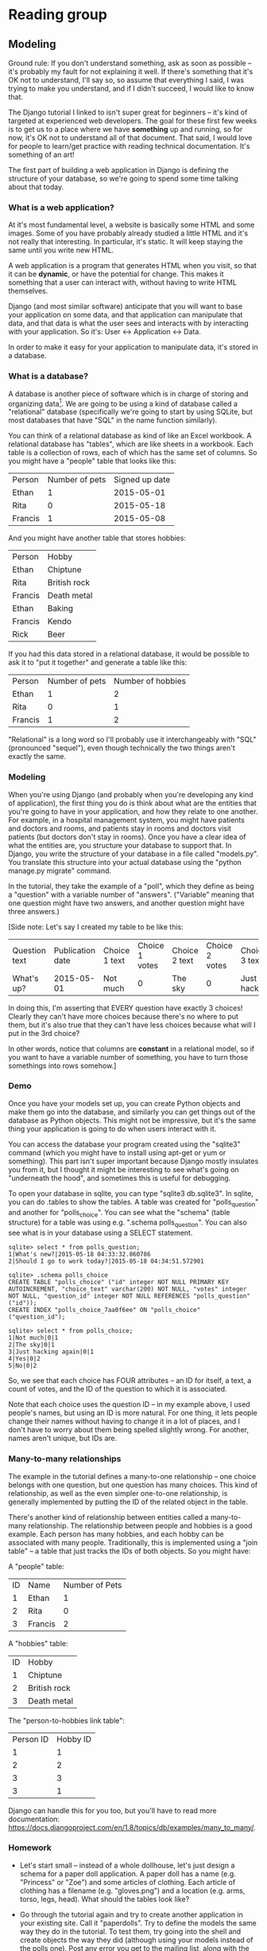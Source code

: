 * Reading group
** Modeling
Ground rule: If you don't understand something, ask as soon as possible -- it's probably my fault for not explaining it well. If there's something that it's OK not to understand, I'll say so, so assume that everything I said, I was trying to make you understand, and if I didn't succeed, I would like to know that.

The Django tutorial I linked to isn't super great for beginners -- it's kind of targeted at experienced web developers. The goal for these first few weeks is to get us to a place where we have *something* up and running, so for now, it's OK not to understand all of that document. That said, I would love for people to learn/get practice with reading technical documentation. It's something of an art!

The first part of building a web application in Django is defining the structure of your database, so we're going to spend some time talking about that today.
*** What is a web application?
At it's most fundamental level, a website is basically some HTML and some images. Some of you have probably already studied a little HTML and it's not really that interesting. In particular, it's static. It will keep staying the same until you write new HTML.

A web application is a program that generates HTML when you visit, so that it can be *dynamic*, or have the potential for change. This makes it something that a user can interact with, without having to write HTML themselves.

Django (and most similar software) anticipate that you will want to base your application on some data, and that application can manipulate that data, and that data is what the user sees and interacts with by interacting with your application. So it's: User <-> Application <-> Data.

In order to make it easy for your application to manipulate data, it's stored in a database.
*** What is a database?
A database is another piece of software which is in charge of storing and organizing data[1]. We are going to be using a kind of database called a "relational" database (specifically we're going to start by using SQLite, but most databases that have "SQL" in the name function similarly).

You can think of a relational database as kind of like an Excel workbook. A relational database has "tables", which are like sheets in a workbook. Each table is a collection of rows, each of which has the same set of columns. So you might have a "people" table that looks like this:

| Person  | Number of pets | Signed up date |
| Ethan   |              1 |     2015-05-01 |
| Rita    |              0 |     2015-05-18 |
| Francis |              1 |     2015-05-08 |

And you might have another table that stores hobbies:

| Person  | Hobby        |
| Ethan   | Chiptune     |
| Rita    | British rock |
| Francis | Death metal  |
| Ethan   | Baking       |
| Francis | Kendo        |
| Rick    | Beer         |

If you had this data stored in a relational database, it would be possible to ask it to "put it together" and generate a table like this:

| Person  | Number of pets | Number of hobbies |
| Ethan   |              1 |                 2 |
| Rita    |              0 |                 1 |
| Francis |              1 |                 2 |

"Relational" is a long word so I'll probably use it interchangeably with "SQL" (pronounced "sequel"), even though technically the two things aren't exactly the same.

[1] This is a wild oversimplification, but "database" is a term that gets used a lot in a lot of contexts with subtly different meanings.
*** Modeling
When you're using Django (and probably when you're developing any kind of application), the first thing you do is think about what are the entities that you're going to have in your application, and how they relate to one another. For example, in a hospital management system, you might have patients and doctors and rooms, and patients stay in rooms and doctors visit patients (but doctors don't stay in rooms). Once you have a clear idea of what the entities are, you structure your database to support that. In Django, you write the structure of your database in a file called "models.py". You translate this structure into your actual database using the "python manage.py migrate" command.

In the tutorial, they take the example of a "poll", which they define as being a "question" with a variable number of "answers". ("Variable" meaning that one question might have two answers, and another question might have three answers.)

[Side note: Let's say I created my table to be like this:

| Question text | Publication date | Choice 1 text | Choice 1 votes | Choice 2 text | Choice 2 votes | Choice 3 text | Choice 3 votes |
| What's up?    |       2015-05-01 | Not much      |              0 | The sky       |              0 | Just hacking  | 0              |

In doing this, I'm asserting that EVERY question have exactly 3 choices! Clearly they can't have more choices because there's no where to put them, but it's also true that they can't have less choices because what will I put in the 3rd choice?

In other words, notice that columns are *constant* in a relational model, so if you want to have a variable number of something, you have to turn those somethings into rows somehow.]
*** Demo
Once you have your models set up, you can create Python objects and make them go into the database, and similarly you can get things out of the database as Python objects. This might not be impressive, but it's the same thing your application is going to do when users interact with it.

You can access the database your program created using the "sqlite3" command (which you might have to install using apt-get or yum or something). This part isn't super important because Django mostly insulates you from it, but I thought it might be interesting to see what's going on "underneath the hood", and sometimes this is useful for debugging.

To open your database in sqlite, you can type "sqlite3 db.sqlite3". In sqlite, you can do .tables to show the tables. A table was created for "polls_question" and another for "polls_choice". You can see what the "schema" (table structure) for a table was using e.g. ".schema polls_question". You can also see what is in your database using a SELECT statement.

#+begin_src
sqlite> select * from polls_question;
1|What's new?|2015-05-18 04:33:32.860786
2|Should I go to work today?|2015-05-18 04:34:51.572901

sqlite> .schema polls_choice
CREATE TABLE "polls_choice" ("id" integer NOT NULL PRIMARY KEY AUTOINCREMENT, "choice_text" varchar(200) NOT NULL, "votes" integer NOT NULL, "question_id" integer NOT NULL REFERENCES "polls_question" ("id"));
CREATE INDEX "polls_choice_7aa0f6ee" ON "polls_choice" ("question_id");

sqlite> select * from polls_choice;
1|Not much|0|1
2|The sky|0|1
3|Just hacking again|0|1
4|Yes|0|2
5|No|0|2
#+end_src

So, we see that each choice has FOUR attributes -- an ID for itself, a text, a count of votes, and the ID of the question to which it is associated.

Note that each choice uses the question ID -- in my example above, I used people's names, but using an ID is more natural. For one thing, it lets people change their names without having to change it in a lot of places, and I don't have to worry about them being spelled slightly wrong. For another, names aren't unique, but IDs are.
*** Many-to-many relationships
The example in the tutorial defines a many-to-one relationship -- one choice belongs with one question, but one question has many choices. This kind of relationship, as well as the even simpler one-to-one relationship, is generally implemented by putting the ID of the related object in the table.

There's another kind of relationship between entities called a many-to-many relationship. The relationship between people and hobbies is a good example. Each person has many hobbies, and each hobby can be associated with many people. Traditionally, this is implemented using a "join table" -- a table that just tracks the IDs of both objects. So you might have:

A "people" table:

| ID | Name    | Number of Pets |
|  1 | Ethan   |              1 |
|  2 | Rita    |              0 |
|  3 | Francis |              2 |

A "hobbies" table:

| ID | Hobby        |
|  1 | Chiptune     |
|  2 | British rock |
|  3 | Death metal  |

The "person-to-hobbies link table":

| Person ID | Hobby ID |
| 1         | 1        |
| 2         | 2        |
| 3         | 3        |
| 3         | 1        |

Django can handle this for you too, but you'll have to read more documentation: https://docs.djangoproject.com/en/1.8/topics/db/examples/many_to_many/.
*** Homework
- Let's start small -- instead of a whole dollhouse, let's just design a schema for a paper doll application. A paper doll has a name (e.g. "Princess" or "Zoe") and some articles of clothing. Each article of clothing has a filename (e.g. "gloves.png") and a location (e.g. arms, torso, legs, head). What should the tables look like?

- Go through the tutorial again and try to create another application in your existing site. Call it "paperdolls". Try to define the models the same way they do in the tutorial. To test them, try going into the shell and create objects the way they did (although using your models instead of the polls one). Post any error you get to the mailing list, along with the contents of your models.py.
** Views pt 1
*** Homework review
Here are my solutions:

**** Solution 1
#+begin_src python
class Doll(models.Model):
    name = models.CharField(max_length=200)

class ClothingItem(models.Model):
    doll = models.ForeignKey(Doll)

    filename = models.CharField(max_length=200)
    # torso = 0, head = 1, arms = 2, legs = 3
    # FIXME: this is kind of ugly
    location = models.IntegerField(default=0)
#+end_src

Dolls table:
| ID | Name     |
|  1 | Princess |
|  2 | Zoe      |

Clothing table:
| ID | Doll ID | Filename      | Location |
|  1 |       1 | gloves.png    |        2 |
|  2 |       1 | red-dress.png |        0 |
|  3 |       1 | sandals.png   |        3 |
|  4 |       2 | tiara.png     |        1 |
|  5 |       2 | lab-coat.png  |        0 |

**** Solution 2
#+begin_src python
class ClothingItem(models.Model):
    filename = models.CharField(max_length=200)

class Doll(models.Model):
    name = models.CharField(max_length=200)
    torso_item = models.ForeignKey(ClothingItem)
    head_item = models.ForeignKey(ClothingItem)
    arms_item = models.ForeignKey(ClothingItem)
    legs_item = models.ForeignKey(ClothingItem)
#+end_src

Dolls table:
| ID | Name     | Torso | Head | Arms | Legs |
|  1 | Princess |     2 | ???  |    1 |    3 |
|  2 | Zoe      |     5 | 4    |  ??? |  ??? |

Clothing table:
| ID | Filename      |
|  1 | gloves.png    |
|  2 | red-dress.png |
|  3 | sandals.png   |
|  4 | tiara.png     |
|  5 | lab-coat.png  |

**** Solution 3
#+begin_src python
class Doll(models.Model):
    name = models.CharField(max_length=200)

class ClothingItem(models.Model):
    filename = models.CharField(max_length=200)

class DollWearsClothing(models.Model):
    doll = models.ForeignKey(Doll)
    clothing_item = models.ForeignKey(ClothingItem)
    # torso = 0, head = 1, arms = 2, legs = 3
    # FIXME: this is kind of ugly
    location = models.IntegerField(default=0)
#+end_src

Dolls table:
| ID | Name     |
|  1 | Princess |
|  2 | Zoe      |

Clothing table:
| ID | Filename      |
|  1 | gloves.png    |
|  2 | red-dress.png |
|  3 | sandals.png   |
|  4 | tiara.png     |
|  5 | lab-coat.png  |

Doll Wears Clothing table:

| ID | Clothing ID | Doll ID | Location |
|  1 |           1 |       1 |        2 |
|  2 |           2 |       1 |        0 |
|  3 |           3 |       1 |        3 |
|  4 |           4 |       2 |        1 |
|  5 |           5 |       2 |        0 |
|  6 |           3 |       2 |        3 |
*** Syntax
Syntax refers to the structure of a language. In English, the sentence "The dog bit the man" is well-formed according to English syntax. The sentence "The bit dog man the" has invalid syntax. The sentence "The man bit the dog" has valid syntax but questionable semantics. In programming languages, we sometimes use "syntax" as an umbrella term for all the rules of the language that give it sense to the computer, which also include semantics.

Depending on how far you've gotten in the Django tutorials, you've seen lots of different syntax so far:

- =from foo import bar= at the beginning of a bunch of different files
- =class Foo():= for models
- =blah = models.CharField()= for fields in those models
- =def __str__():= when defining models
- =INSTALLED_APPS = (...)= when "activating" models
- ='words'= and sometimes ="words"=
- =def foo():= for views
- =urlpatterns = [...]= when setting up views
- =url(r'...', foo)= when setting up views
- =%= in some views

I'm going to touch on the essentials of the most important parts of the most important ones of these, and mention a few details about some of the others, because the goal is to get us up and running as fast as possible without wearing you down with details that aren't important yet. These are just simplistic summaries!
*** Django settings: variables
In almost any programming language, you can do stuff like this:

#+NAME: print_variables
#+begin_src python :results output
x = 5
print(x)
print(x + 3)

x = 6
print(x)
print(x + 3)
#+end_src

If I run this program, it will show:

#+RESULTS: print_variables
: 5
: 8
: 6
: 9

What's going on is that when Python sees the line =x = 5=, it creates a thing called =x=. Wherever it sees =x=, it checks the last value it got for =x=, which in this case is 5. =x= is called a variable, and you can think of it as like a box in the computer's memory that has some "value" inside of it. When Python then sees the line =x = 6=, it will take the 5 out of the box and put the 6 in.

There are many different kinds of values that we can put into a variable.[1] In the above example, =x= is an integer (in Python, we say =x= is an =int=). You can also have bits of words and sentences in variables: just do =x = 'hello'= or =x = "hello"= (they're equivalent). These bits of text are called "strings" (in Python, we say they are =str=). You can have truth values =True= and =False=, which are called Booleans (in Python, =bool=). You can also have lists, which are written =x = [1, 2, 3]= (in Python these are called =list=\ s, but in other languages they're called arrays or vectors). There's also something called a tuple, which is written =x = (1, 2, 3)=, but for now we're going to say it's the same as a list.

There are a bunch of places where you get to customize how Django does some things. We've already seen that we need to update =INSTALLED_APPS= when we add a new app. =INSTALLED_APPS= is an ordinary variable that Django gives some special meaning to. Most of these variables are written in all uppercase, but some (like =urlpatterns=) aren't, and you just have to know that they're special.

[1] In some languages, each variable has to be "declared" to hold only some types of values. Python isn't like that; instead it uses "dynamic typing", which means that any variable can hold any value, and even change from one type of value to another. This has advantages and disadvantages.
*** def foo(): functions/methods
Any time you see =def foo(...)=, we are defining a function. A function is a part of a program. Like a program, a function has some operands, which are called parameters or arguments, and a result, which is called the "return value". Here's an example:

#+begin_src python
def check_password(password):
    if password == 'stairs_are_history!':
        return True
    elif password == 'swordfish':
        return True
    else:
        return False
#+end_src

Here's how you might use it:

#+begin_src python
user_password = input()
password_correct = check_password(user_password)
if password_correct:
    print("Welcome back!!")
else:
    print("Incorrect password")
#+end_src

So when you see the code =check_password(user_password)=, that's saying "Begin doing the stuff under =def check_password=. Also, when doing those things, the variable =password= is going to have the value that =user_password= does.[2][3]" Then, Python goes through line after line, doing what that line says, until it either gets to the end of the =def= or it hits a =return=. If it hits a =return=, the function immediately ends and the value after the =return= is sent to wherever the =check_password()= line was.

Using a function is a nice way to group some commands together and use them many times in different places. For this reason, Django uses them to represent views.

The syntax for a function is:

#+begin_src python
def FUNCTION_NAME(PARAM1, PARAM2, ....):
    STATEMENT1
    STATEMENT2
    ...
#+end_src

N.B. A function definition ALWAYS has a colon (=:=) after the parameter list, and the statements in the function are ALWAYS "indented" by four spaces. Some of those statements might have their own sub-statements, which might be inset by another four spaces, and so on. The function continues until Python sees a non-blank line that isn't indented by four spaces.[4]

To use the function, you write the name of the function, plus the things you want the function to operate on. Then Python will start doing the various statements, one after the other. If the function is going to return something, you can put a variable in front of it, or use it in another function, or whatever.

As a general rule, using a function looks almost exactly like using an entity or a class, but functions usually have lowercase names and entities and classes have Capitalized names.

You can also define functions inside classes; these are called methods and we'll talk more about them several weeks from now. In the first part of the tutorial, you defined one called =was_published_recently=.

=__str__()= is a special method that is used whenever an object needs to be displayed. We won't dwell on it right now.

[2] Again, it isn't necessary to specify a type for =password=; like any variable, it can take any value.

[3] =password= is what's called a "local" variable; it will disappear as soon as the function is over.

[4] Some of you have been using TABs instead of spaces. In the Python community, this is discouraged -- it should always be 4 spaces. If you're lucky, you can set up your text editor to insert 4 spaces when you press the TAB key. For instance, on =gedit=, I was able to find a thing on the bottom of the window that says "Tab width: 8 spaces"; clicking on it let me set it to 4 spaces and "use spaces instead of tabs".
*** import
In Python, when we want to use models, functions, or variables from another file, we use the =import= command. There are many different ways to import things, none of which we're going to discuss now. If you forget to import something, you'll usually get a =NameError= saying that something wasn't defined.
*** . ("dot")
*** Homework
Go through all the files in your site so far. Find examples of the following:
- functions being used
- stuff being imported
- a list
- a tuple

Press on and try to get to the end of part 3 of the tutorial. Hopefully by now we are starting to see how Django lets us build a web application.
** TODO add to email
Solution 1 is what I expected most of you to come up with. It lets you match clothing with dolls. One nice advantage to this system is that we can have multiple articles of clothing on the same doll in the same place. (So, socks and then sneakers, for example.) Similarly, you can have 0 articles of clothing on a part of the doll. Of course, if your requirements don't need/forbid this, that might be a disadvantage.

Solution 2 is kind of like a straw man, devil's advocate thing. Last week I said this isn't really possible because we don't know what to put in the =???= places. In fact, there is a way -- there's a thing called =NULL= which is like an empty space. Some people say =NULL= [[http://c2.com/cgi/wiki?NullsAndRelationalModel]["violates the relational model"]], which might or might not mean anything, but it certainly can make your life difficult if you expect something to never be =NULL= when in fact it sometimes is. For this reason, all fields in Django are not allowed to be =NULL= (this is also enforced by the database). If you want to change this, you can use the [[https://docs.djangoproject.com/en/1.8/ref/models/fields/#blank][blank]] and [[https://docs.djangoproject.com/en/1.8/ref/models/fields/#django.db.models.Field.null][null]] options in your fields.

Solution 2 doesn't let you have multiple articles in the same place, but it does have one nice advantage which is that it's easy to "share" an article of clothing between two dolls -- you just re-use the ID. In Solution 1, this would require duplicating the filename, which is error-prone. (If you move the filename and forget to update it everywhere, you will have a data consistency problem.)

Solution 3 has the advantages of both solution 1 and solution 2 -- you can share clothing, plus you can have multiple clothing in the same place. But there's something weird in it, which is that the location of the same article of clothing can be different for different dolls.

Any of these solutions might be OK depending on what your requirements are, but I'd probably go with solution 3, but move =location= to the Clothing table, and I'd add a column to the Wear table that specifies order (so that socks always go under sneakers).
** office hours
*** exercise 1: change your index view to say "This is the paper dolls index"
*** exercise 2: make it show your index view when you go to polls/hello
*** exercise 3: create a new view that says "I finished exercise 3!" when you go to /ex3
** urlpattern exercises feedback
- /blog was intentional; the goal was to hammer in the point that the name of the files on-disk don't have to correspond to the names in the URLs.
- In exercise 4, when we want to match any player's name, we can use the dot character ('.') in the pattern to match anything at all.
- You can use the name of a view directly in the site's urlpatterns -- you don't have to include a file if you don't want to. You can just give the path to the view and Django will import it for you. So for example you can write 'polls.views.index'. The last part of the path represents the name of the view; everything else represents the name of the module where to find the view.
- For the last exercise: yes, in fact, you can make this work -- the Drupal CMS is set up like this. Everything is just a "node" and depending on what kind of node you get out of the database, you then do something different with it. Yes, this is kind of backwards, and nobody sane does it. Drupal is written in PHP, so you can safely consider them insane.
** Views pt 2
Outstanding questions: what is this .format() business?

It's a pretty common situation where you want to have a string built from text and variables. Here's the "simple" way to do that in Python:

#+begin_src python
x = 5
y = 10
s = "The sum of " + str(x) + " and " + str(y) + " is " + str(x + y)
#+end_src

Kinda wordy. So most recent languages offer something called "string interpolation", which is a mechanism whereby the language can help "fill in" the string with other bits of text.

Python actually has two string interpolation mechanisms. The tutorial uses this form:

#+begin_src python
x = 5
y = 10
s = "The sum of %s and %s is %s" % (x, y, x+y)
#+end_src

In the exercises, I used this form:

#+begin_src python
x = 5
y = 10
s = "The sum of {} and {} is {}".format(x, y, x+y)
#+end_src

The first format is older, and inspired by older mechanisms like C's ~printf~. The second one is newer and more powerful. For instance, if you forget which one is supposed to be x and which one is supposed to be y, you can do this:

#+begin_src python
x = 5
y = 10
s = "The sum of {x} and {y} is {xplusy}".format(x=x, y=y, xplusy=x+y)
#+end_src

The full details are available in https://docs.python.org/3.5/library/string.html#format-string-syntax.
*** Recap to this point:
We've actually learned a lot of "mini-languages", including SQL, regular expressions and format strings. We're actually going to learn another three or four in the near future -- today's is the Django template system.
*** Templates
So far we've written views that just produce responses. But an actual web page is an enormous blob of HTML, some of which is shared between pages and some of which is completely different. Dumping all of that into your ~views.py~ file would rapidly become unmaintainable.[1] So most web frameworks offer a notion of "templates", which are another mini-language that make it easier to generate HTML.

Here's a template (let's pretend we saved it as ~polls/some-template.html~:

#+begin_src jinja
Hello, {{ thing }}!
#+end_src

In Django, the usual way to use a template is to turn it into an HttpResponse, like this:

#+begin_src python
def my_view(request):
    return render(request, "polls/some-template.html", {"thing": "world"})
#+end_src

The ~render~ function takes three arguments -- the request, the name of the template, and any arguments for the template. These arguments are sometimes called a /context/. The template can access anything in the context. Together, the above should produce:

#+begin_example
Hello, world!
#+end_example

Templates help institute a division between code and presentation. Typically front-end engineers work on templates (and CSS and JS), and back-end engineers work on code that provides stuff to those templates. We're going to be working a little bit on all of these.

[1] Maintainability refers to the property of software to be maintained, i.e. understood, debugged, updated and changed to do new things or to do them better. Maintainability is a big deal for software engineers. Usually maintainable code beats fast-to-write code, and fast-to-write code usually beats fast-to-run code, but this depends on what section of software you're in.
*** Contexts
A context is just a collection of variables for a template. Like all variables, these variables have a *name* and a *value*. In the example above, we created one variable called "username", whose value was "Ethan". Contexts are usually defined using syntax like:

#+BEGIN_EXAMPLE python
now = timezone.now()
ctx = {"username": "Ethan", "now": now}
#+END_EXAMPLE

This syntax means a "dictionary", which is made up of *keys* (before the colons) and *values* (after the colons).  You can look up the value for a particular key, or look at all values, or all keys.  If you access ~ctx["username"]~, that will produce "Ethan".

A context is a dictionary where all the keys are strings.
*** Template language
**** Default is to output
Most template languages are geared towards producing output. In fact, to produce output, you don't even need to give a command -- you just write text. Anything you write will be copied to the output.

Example:

#+begin_src jinja
This is some text without anything special going on.
#+end_src

With:

#+begin_src python
def my_view(request):
    return render(request, "polls/some-template.html", {"thing": "world"})
#+end_src

Produces:

#+begin_example
This is some text without anything special going on.
#+end_example

Note that when you're looking at your template, you're looking at plain text, but the template is being rendered as HTML, which is a bit different. In particular, blank lines in text are just spaces in HTML.
**** You can use variables
To access things from the context, you can write two curly braces, then the name of the thing in the context, and then two curly braces.

Example:

#+begin_src jinja
This is some {{ field }} without anything {{ adjective }} going on.
#+end_src

With:

#+begin_src python
def my_view(request):
    return render(request, "polls/some-template.html", {
        "field": "words", "adjective": "unusual", "name": "Ethan"
        })
#+end_src

Produces:

#+begin_example
This is some words without anything unusual going on.
#+end_example

As the example shows, you don't have to use everything in the context. It turns out that in Django's template language, you can try to use variables that *aren't* in the context and they will just silently fail and print nothing. I would encourage you not to rely on this behavior if you can avoid it.

You can also access attributes the same way you do in Python. So let's say you have some object in your context, like this:

#+begin_src python
def my_view(request):
    q = Question(id=1, question_text="What's up?")
    return render(request, "polls/some-template.html", {
        "question": q
        })
#+end_src

You can get the text "What's up" using:

#+BEGIN_EXAMPLE
Please answer the question: {{ q.question_text }}
#+END_EXAMPLE

Of course, you can access attributes of attributes of attributes, more or less the same way you do in Python:

#+BEGIN_EXAMPLE
You chose {{ c.choice_text }} for {{ c.question.question_text }}
#+END_EXAMPLE
**** Conditionals
Sometimes you have two different things you might want to do. For example, if polling has closed on a question, then maybe you don't want to let people vote, but if it hasn't closed yet, then you do.

#+BEGIN_SRC jinja
{% if q.was_published_recently %}
  OK, you can vote on this question.
{% else %}
  Sorry, polling has closed on this question.
{% endif %}
#+END_SRC

This is very similar to if statements in Python, which I think we saw a little bit of already, so I won't dwell on it. As in Python, you can write some (limited expressions) as the "condition". For example, here's how you could check if a choice hadn't received any votes yet.

#+BEGIN_SRC jinja
{% if c.num_votes == 0 %}
  Nobody has voted for this choice yet!
{% endif %}
#+END_SRC

N.B. The ~if~ command in Django templates is written using ~{%~ and ~%}~ instead of ~{{~ and ~}}~! Don't confuse the two!
**** Looping
So far we haven't talked much about types, but hopefully you remember that ~[1, 2, 3]~ is a list. If you have a list of things, you can do something with each element. So let's say we have:

#+begin_src python
def my_view(request):
    return render(request, "polls/some-template.html", {
        "numbers": [1, 1, 2, 3, 5, 8]
        })
#+end_src

And the template:

#+BEGIN_SRC jinja
Do you notice anything about these numbers?

{% for number in numbers %}
  {{ number }} ...
{% endfor %}
#+END_SRC

This will produce:

#+BEGIN_EXAMPLE
Do you notice anything about these numbers?

  1 ...
  1 ...
  2 ...
  3 ...
  5 ...
  8 ...
#+END_EXAMPLE

This structure is called a *loop*. We haven't had to use it in Python, but it exists there and is very similar. Lots of things produce lists or other loop-able structures. How it works is, first ~number~ is set to the first thing in ~numbers~. Then, everything between ~{% for .... %}~ and ~{% endfor %}~ is run. Then, we go back to the top. ~number~ gets set to the *next* thing in ~numbers~, and then everything between ~{% for ... %}~ and ~{% endfor %}~ is run again. And so on, until there's nothing left in ~numbers~.

N.B. The ~for~ command, like the ~if~ command and most other commands in Django templates, is written using ~{%~ and ~%}~ instead of ~{{~ and ~}}~.
**** Filters
Certain other operations are allowed using a concept known as a "filter". For example, you can get the length of a list using:

#+BEGIN_SRC jinja
There are {{ numbers|length }} numbers.
#+END_SRC

You can select the first element of a list using:

#+BEGIN_SRC jinja
The first number is {{ numbers|first }}.
#+END_SRC

If you have a string you can convert it to lowercase using:

#+BEGIN_SRC jinja
When I am feeling blue, I sign my name as {{ name|lower }}.
#+END_SRC

There's even a "pluralize" filter that helps apply the rules for English pluralization (use a singular if n = 1, otherwise use plural). This isn't safe for international websites, but it's a useful shortcut otherwise.
#+BEGIN_SRC jinja
Here are your item{{ num_items|pluralize }}:
#+END_SRC

You can chain filters too, so if you want the first letter of a string, converted to lower-case, you can do:

#+BEGIN_SRC jinja
Not everyone's name can begin with {{ name|lower|first }}.
#+END_SRC
**** Summary
Django templates are actually tightly limited in scope. The designers of Django wanted to prevent people writing templates from having the ability to break a site by writing a bad template. However, the operations available in a template are specialized for generating text, so despite the limitations, they are still more useful than writing HTML in Python files.

A complete summary of the "built-in" functionality in the template system is available at https://docs.djangoproject.com/en/1.8/ref/templates/builtins/.
*** Database access
We've already agreed that a web application stores its data in a database, and so Django has to provide some mechanism that our websites can use to get data into and out of our database. We saw some of this in part 1 of the Django tutorial, but now is when we can really apply it. We need objects to give to our templates, and these objects are often going to come from the database, so let's review how we can do that.
**** Retrieving an object
Access to objects in the "database", rather than just a single object, or the model itself, is done through an ~objects~ field. If you have a model called ~Question~ and want to retrieve the one with ID 5, you can do:

#+BEGIN_SRC python
q = Question.objects.get(pk=5)
#+END_SRC
**** All objects
You can get access to all objects using the ~all()~ method:

#+BEGIN_SRC python
qs = Question.objects.all()
#+END_SRC
**** Filters and field lookups
What if you want only some of them? For example, you might want to get all the ~Questions~ that have a ~pub_date~ that is already passed, or you might want to get all the ~Choices~ with no votes. In this case, you add a filter using the ~filter~ method. Some examples:

#+BEGIN_SRC python
now = timezone.now()
qs = Question.objects.filter(pub_date__lte=now)
choices = Choice.objects.filter(votes__exact=0)
#+END_SRC

The parameters to ~filter~ are known as "field lookups". You can add as many as you like in a call to ~filter~. Each one expresses some criteria of the objects you are looking for.  These "lookups" are composed of (1) the field name that you are concerned with, (2) a double underscore (~__~), (3) some comparison you want to make with that field, (4) an equals sign (~=~), and (5) something to compare against. So, in the above, we see ~pub_date__lte=now~; ~pub_date~ is the field, and we are looking for the cases where that is ~lte~ (less than or equal to) whatever we have as ~now~. Similarly, ~votes__exact=0~ means to find all choices where the ~votes~ field is ~exact~ (exactly equal to) the value ~0~.

All fields are the ones we defined as fields in the model. However, if the field you want to use is a foreign key, you have to add a ~_id~ to the field name. So if we want to get all the choices for ~Question~ with ID 5, we write:

#+BEGIN_SRC python
choices = Choice.objects.filter(question_id=5)
#+END_SRC

There's one short-cut with field lookups -- if you don't specify a comparison, it's assumed to be ~exact~. So we can instead write:

#+BEGIN_SRC python
choices = Choice.objects.filter(votes=0)
#+END_SRC

(In fact, this is how the ~pk=5~ example above works too.)
**** Full documentation
A complete reference is available at https://docs.djangoproject.com/en/1.8/topics/db/queries/. Field lookups are also documented more extensively at https://docs.djangoproject.com/en/1.8/ref/models/querysets/#field-lookups.
** Comments on the exercises
*** Types of model object
We've seen three different kinds of object:

- Model class. These are usually written in capitals (a.k.a. CamelCase) like ~BlogPost~. Model classes define fields, but don't themselves have those fields, so you can't do ~BlogPost.post_text~.
- An *instance* or object of this model class, like ~BlogPost.objects.get(pk=5)~. These are usually put in variables with lower-case-with-underscores names (a.k.a. snake_case, named for Python). If you have ~blog_post = BlogPost.objects.get(pk=5)~, then you can access its fields using ~blog_post.post_text~.
- There's also a "manager", which is the thing you see at  ~BlogPost.objects~. You go from the model class to the manager, and the manager provides access to the objects.
- There's also another type, which is "list of objects":
~BlogPost.objects.all()~ or ~BlogPost.objects.filter(...)~. If you have a list of blog post objects, each one of them will have those fields, but the list itself won't.

Model classes are like cookie cutters, and instances are like the cookies they've cut out. The model class defines the shape of the objects, and how they get made, but isn't itself one of them.
*** RequestContext
For the purposes of this exercise, we don't really need a ~RequestContext~ -- we could use the simpler ~Context~, which doesn't need access to the request -- but we may as well use the ~RequestContext~ everywhere. It's only actually used in a few cases -- the ~LocaleMiddleware~ tries to guess what language the user speaks, which is used when you use ~{% trans %}~ in a template, and there's a thing called *CSRF* which requires sending something to the user when you render templates.
*** for loops
A for loop repeats some set of operations for each object in a list. So, you have to have a list.

#+BEGIN_SRC jinja
{% for blog_post in my_list_of_blog_posts %}
  {{ blog_post.post_text }}
{% endfor %}
#+END_SRC

This means to take the first object in my_list_of_blog_posts, and then do everything "inside" the for loop, with ~blog_post~ being that object. Then, go back to the top and repeat, with ~blog_post~ being the *second* object, and so on.
*** What goes in a view vs. a template?
Django structures stuff according to a paradigm called "model-view-template" (MVT). (Other frameworks work similarly but with different names for the different layers.) This division allocates responsibilities as follows:

- Models: the one "source of truth" for how your data should look and behave.
- Views: responsible for actually responding to user requests and translating that into access to models
- Templates: responsible for presenting the output of the views to a user -- this is the "user experience" part.

What goes in which area is a little bit inexact, and reasonable people can disagree, but most people agree with this vague division.

In these particular exercises, the question of where to put the logic that fetches a blog post's comments could be argued either way. You could put it in the template if you think it's a user interface concern how, if, and whether we display comment information. You could put it in the view if you believe that the main concern here is deciding what data to fetch and how to fetch it. In particular, there are some optimizations you can make if you do the fetching all at once in the view rather than post-by-post in the template. It's also a little surprising if you "accidentally" do database queries in the template, because that might eventually impact performance.

FIXME: The above isn't 100% since fetching in the view is probably correct but it's an optimization that doesn't change how the template looks.

About templates in particular, a good rule of thumb is that you've done a good job dividing stuff between your view and your template if you only have to change your template when someone comes to you and says "Actually, the way we're presenting this information isn't what we want. Can we present it this other way?" (But don't get dogmatic! It's always better to be inconsistent than to have unmaintainable code.)
*** Limits of Django templates
Because of the above division, Django templates are written to be *very* limited. You can't even call functions in a template! There's one exception to this: if you have a "method" like ~obj.foo()~, you can write that in a Django template like ~{{ obj.foo }}~, without the parentheses. Yes, this is crazy, but you might need this to access all the comments for a blog post.
*** Length of a list
In regular Python, you would write ~len(my_list)~. In Django templates, you have to write ~{{ my_list|length }}~.

Different languages and environments have different names for this operation -- ~size~, ~count~, ~length~ are all common. Python's a little unique in that it writes ~len(my_list)~ instead of ~my_list.len~. (This is for historical reasons.)
*** Formatting/style
Software engineers *love* to argue about formatting of source code, often to the detriment of actual engineering. I try to stay limber about these sorts of things and I'd encourage you to as well, at least until you originate a project from scratch and can bend people to your will.

Some "meta-guidelines":

- When in Rome, do as the Romans do. Your code should look like code in the same file, or the same project, or code that works with the same framework.
- Languages often define standards for how code should look. In Python, the standard to follow is PEP8. I don't know of a standard for Django templates.
- Break the rules if it makes something easier to read.

Some generic guidelines:

- When lines get too long, break them into several. "Too long" varies by taste; I prefer about 120 characters, but a lot of people still prefer 80 characters.
- When you find yourself repeating something, turn it into a variable or a function.
- Naming things is really hard, but really important.
- Similar things should go together. Different things should go apart. (This might mean separate functions, separate parts of a file, separate files, or separate projects.)
** CSS pt 1
Reading for this week:
https://www.girldevelopit.com/materials/html-intro, specifically class 2

https://developer.mozilla.org/en-US/docs/Web/Guide/CSS/Getting_Started/Color (don't feel obligated to read the rest of the tutorial, or earlier parts)

https://docs.djangoproject.com/en/1.8/intro/tutorial06/, use as a reference to try to get your CSS into a page

http://media.mediatemple.netdna-cdn.com/wp-content/uploads/images/css3-cheat-sheet/css3-cheat-sheet.pdf list of a whole bunch of different CSS properties; see also https://developer.mozilla.org/en-US/docs/Web/CSS/Reference which is linked to good references for them
*** Overview
CSS is yet another language that we use to apply style to our pages.

In CSS, you write *rules* which apply to your HTML elements. Each rule changes some properties of the elements in question.

#+BEGIN_SRC html
  <html>
    <body>
      <p>This is the first paragraph</p>
      <ul>
        <li>This is item 1</li>
        <li class="special-list-item">This is item 2</li>
        <li class="special-list-item warning">This is <em>item</em> 3</li>
      </ul>
      <p class="final-paragraph">This is another paragraph</p>
    </body>
  </html>
#+END_SRC

#+BEGIN_SRC css
  p {
    color: #f00;
  }

  .final-paragraph {
    color: #ff0;
    background-color: #000;
  }

  li {
    text-decoration: underline;
  }

  .special-list-item {
    text-transform: uppercase;
  }

  .warning {
    background-color: #f00;
  }

  em {
    font-style: italic;
  }
#+END_SRC

This will cause the first paragraph to have red text, and the last to have yellow text with a black background; list items will be underlined, and the second and third will be written in uppercase, and the third will have a red background; the last word "item" will be italicized.

CSS rules apply to multiple elements, and each element can be affected by multiple rules. When this happens, there is a "cascade", which merges properties according to certain rules (which we'll get to later; for now, let's just say later rules override earlier rules).

HTML elements can have "classes" and "ids" that serve no purpose other than to "hook up" to CSS rules. Accordingly, you can use whatever classes and IDs you like. Stylistically, classes and IDs are often separated with hyphens (which isn't even possible in Python).

To debug CSS rules, you can use your browser's development tools. For example, you can right click on an element and select "Inspect element" to look at what the browser believes the HTML is and what rules apply to it.

Generally, we try to maintain a consistent "look and feel" throughout our site, which includes consistent templates and style; we'll touch more on that in future weeks.
** CSS part 2
*** Template inheritance
The exercises encouraged you to add some things to every page. Of course, that's bad practice (because it's tedious to add and to change; Don't Repeat Yourself). Django templates include a powerful feature called "template inheritance" that lets us get rid of this. The basic idea is that you set up a "framework" template, and the templates for individual views "inherit" the framework from that template.

The Django docs are pretty good for this, so here's the link: https://docs.djangoproject.com/en/1.8/ref/templates/language/#template-inheritance
*** A warning
I'm not really specialized in front-end stuff, although I can get by in a pinch. I'm not 100% up to date on the hot trends or the cool new things, and I'm not exactly sure what to point you at. Here's the lay of the land re: CSS.

- The Bad Old Days: Layout was done using ~<table>~ s. Styling was done directly as HTML attributes (~<font>~ tags, ~<table bgcolor="#fff">~, etc.). Exceeding these constraints meant going to Flash. IE <5. About these techniques and this worldview I know almost nothing. I know at least one web developer who "got out" before this period ended.

- Antiquity. Introduction of CSS: separation of content from style. Front-end web development means knowing stupid CSS tricks that you could use to make a design work in IE as well as other browsers. See http://www.quirksmode.org/css/csshacks.html. IE 5-6.

- Middle Ages. CSS coming into its own. CSS gradients, rounded corners. IE 7-8.

- The Renaissance. Chrome, Firefox, and Webkit rule the skies, and seize on this position to introduce of a stream of new technologies to enhance the web experience: HTML5. LocalStorage, Canvas, WebGL, Geolocation. IE 9-10, starting to become a real browser.

- The future. Responsive design/mobile browsers. The death of Flash. Flexbox?
*** Block and Inline
Already we've seen two different kinds of elements: ~<p>~ elements, which cause a "break" in the flow of text, and e.g. ~<i>~ which just wraps around some element of text. These two kinds of elements are referred to in the specifications as "block" and "inline" elements. Block elements tend to break text, and inline elements don't. Inline elements can be broken across several lines if they're too long. Text itself is generally inline, although it may be included in a block element. One common surprise is that the ~<img>~ element is also inline by default.

Among other behaviors, inline elements cannot have dimensions set for them using the ~width~ or ~height~ property -- they take their size from the size of their enclosed content. Block elements can; their default ~width~ and ~height~ are ~auto~, which means they take up as much width as they can, and only as much height as they need for their contents.

All of this behavior is controlled by the CSS property ~display:~. Changing an element's ~display~ will have numerous effects, some of which you may not anticipate. The most common values are:

- ~display: none;~ -- completely hides the element
- ~display: inline;~ -- covered above
- ~display: block;~ -- covered above
- ~display: list-item;~
- ~display: inline-block;~ -- like ~display: inline;~, but supporting ~block~ properties like ~width~ and ~height~, and can't be split across several lines
*** <div> and <span>
There are two HTML elements that are extremely important because they don't do anything. Those elements are called ~<div>~ and ~<span>~. Unlike almost every other HTML element, they have no built-in styling or any semantic meaning whatsoever. In order to style them, you use classes and IDs like we saw last session. The only semantics associated with them is that ~<div>~ is, by default, ~display: block;~, and ~<span>~ is, by default, ~display: inline;~.
*** Floats
So far we've just been dropping blobs of stuff in a vertical line down the page. If we want to do fancy stuff like lay things out side by side, we need more techniques. The first one was designed for a specialized use case -- where you have some image that you want to "inset" into some text -- but then that turned out to be the best way to get stuff done in the real world. See https://developer.mozilla.org/en-US/docs/Web/CSS/float.

"Floating" an element has a few interesting consequences:

- it is "removed from normal flow", so wherever it was, now it's like it wasn't there
- it gets placed relative to its "containing box", which is a containing element that is either floating or positioned (see https://developer.mozilla.org/en-US/docs/Web/Guide/CSS/Block_formatting_context)
- if the element is ~width: auto;~ it will "shrink" to just big enough to contain its content
- other floating elements will get pushed up against it... even if they are in a totally different part of the HTML (because they're removed from normal flow).

The "antidote" to floating is to specify the ~clear: both;~ property. Putting this on an element means it will be pushed down until it can fit without leaving room for the floated element.
*** Positioning
Floating is super useful because you can stack up elements in order without specifying their positions in any way. However, there are a couple of cases where it is useful to specify them more exactly. For that, you can use the ~position~ property. When you use ~position:~, you also have to use ~top~, ~left~, ~bottom~, and ~right~ to specify position exactly.

https://developer.mozilla.org/en-US/docs/Web/CSS/position
*** CSS/HTML Style
**** Semantics vs. presentation
One important idea in modern web design is that HTML elements should dictate what your content is, and how it relates to other content in your file, and not cover styling at all. For example, you shouldn't use ~<p>~ elements to insert spacing -- you should use them to signal that some bit of text is a paragraph (instead of a headline or an element in some list).

Similarly, ~<i>~, ~<b>~, and ~<u>~ (which you might have learned as the elements for italic, bold, and underlined, respectively) don't have semantic meaning of their own, so they're considered deprecated. Instead consider ~<em>~ (emphasized) and ~<strong>~.

This is really the only reason to use any particular HTML element. After all, with CSS, you can make anything look like anything.
**** Measurements
For a while some people were saying you should use percentages and ~em~ instead of ~px~ to measure stuff, but I forget why, so maybe do that?
**** Different window sizes
Be sure your website looks OK if you resize your browser window. Not everyone uses their browser full-screen.
**** Accessibility
Some users of your web page aren't going to be looking at it -- they'll be hearing it through screen readers and tabbing through it with keyboards. To the extent possible, we should support those users too.

http://www.w3.org/WAI/intro/accessibility.php

http://www.w3.org/WAI/intro/wcag.php

Most people and companies don't take this as seriously as they should.
*** More resources
http://caniuse.com/ -- see e.g. http://caniuse.com/#feat=webgl

http://www.w3fools.com/ and associated links
** CSS part 3: random notes
*** Measurements
CSS offers both "absolute" (like px) and "relative" (like %, em) measurements. Relative measurements are computed relative to their parents or containers.
*** Grids
*** Homework
- One view which renders a dollhouse
- Dollhouse (i.e., what background? what elements?) actually fetched from the database
- Dollhouse actually rendered visually -- some background, some elements placed correctly
** Forms and HTTP
I'm not going to cover much about the HTML necessary to write forms, or how to use the Django forms library -- I figure you can probably learn that on your own. But of course, sing out if you have problems.

The thrust of this lesson is about HTTP requests, which are the underlying mechanism for basically everything we've done so far and are especially important in handling forms. This is because the Django forms library is sort of old-fashioned -- modern web applications don't usually submit and refresh the entire page any more, but they still use HTML forms and HTTP requests.
*** Reading
Read one of these two. I think the first one is "better" (it's certainly shorter) but it may be less accessible.
http://www.jmarshall.com/easy/http/
http://www.ntu.edu.sg/home/ehchua/programming/webprogramming/HTTP_Basics.html

This provides some amount of overview of how forms work in HTML and HTTP, but with an emphasis on using them in Django. There's one point about forms in Django that you will need to know in order to get them working, and that's the csrf_token thing that they do in the example. Stop at "More about Django Form classes".
https://docs.djangoproject.com/en/1.8/topics/forms/

Wikipedia's got some sort of light but dense information about forms themselves:

https://en.wikipedia.org/wiki/Form_%28HTML%29

Also, about HTTP request methods:

https://en.wikipedia.org/wiki/Hypertext_Transfer_Protocol#Request_methods
*** HTTP
A web application is a program that responds to "requests" from web browsers -- these requests are made using a protocol called HTTP. In HTTP, each request has a "method" (sometimes called a verb).

In Django, you can access information about the request by using the "request" variable that your view takes. For example, you can get the method being used by examining ~request.method~. The URL of the request is also available, but it's broken up and parsed. In a URL like http://localhost:8080/blog/index?month=December&author=Ethan, the parts we usually care about are the *path* (~/blog/index~, which is available as ~request.path~) and any *query arguments* (~month=December&author=Ethan~). Note that a request can have the same parameter multiple times, as in http://localhost:8080/blog/index?author=Rick&author=Ethan. What this "means" is up to the application to decide.

The most common and important kind of request is the kind that the web browser makes when it goes to a particular URL. In these requests, the web browser requests the contents of that URL. These requests are called "GET requests" because they use the GET method.

In a GET request, Django provides access to the query parameters as ~request.GET~. So, in the above example, you could do ~request.GET["month"]~ to get ~December~. These parameters are always strings. If you need them to be something else, you'll need to convert them. (See https://docs.djangoproject.com/en/1.8/ref/request-response/#django.http.QueryDict for more.)

HTML forms (which you may have seen before) are often submitted to web applications using the POST method. The POST method is used to send data to the web application. There are several other methods, but web browsers typically don't support them directly, so we'll skip them for now. In a POST request, parameters are accessed using ~request.POST~, which behaves the same as ~request.GET~.

(You may have encountered the HTML attribute ~method~ before. ~method~ goes on ~<form>~ elements and you can have the method ~GET~ or ~POST~. This is what that's about.)

The difference between ~GET~ and ~POST~ is that when you use ~GET~ in your application, you're saying that the request is /safe/. Safe requests shouldn't change the state of the application. RFC 7231 explains that a request is safe "if their defined semantics are essentially read-only".

A request that updates a blog post would not be considered "safe", and should use POST. A request that searches for a blog post probably is "safe" and thus can use GET.

HTTP requests contain a lot of information, and a web browser makes lots of them in normal usage.
*** Demo
Make a GET request with a form as well as a POST request. Log both in Wireshark. Show what they look like.

Requests that contain uploaded files are a tiny bit different from those we saw today, but we won't cover exactly how they look on the wire.
** Functions
A function is a "piece" of a program, or a mini-program. Like a program, a function is a series of instructions. A function is those instructions packaged up and made easy to re-use.

A well-designed function serves as an abstraction -- something that lets you accomplish a task without 100% understanding what's going on inside.

Functions are just one of several mechanisms available to make code packaged up and easy to re-use. We've already seen modules; modules are also sort of like mini-programs.

To define a function, you write:

#+begin_src python
def my_function_name(some_argument):
    """A docstring. This string describes the function."""

    ... here is where you would put the stuff you want to do ...

    return something  # if it makes sense for your function
#+end_src

To use it, you write:

#+begin_src python
my_function_name(123)
#+end_src

#+begin_src python
result = my_function_name(123)
#+end_src
*** Recursion
Week 1: 1 pair of mature rabbits
Week 2: 1 pair of mature rabbits + 1 pair of immature
Week 3: 2 pair of mature rabbits + 1 pair of immature
Week 4: 3 pair of mature rabbits + 2 pair of immature
Week 5: 5 pair of mature rabbits + 3 pair of immature
Week 6: 8 pair of mature rabbits + 5 pair
Week 7: 13 pair of mature + 8 pair
*** Fibonacci series
F_0 = 0
F_1 = 1
F_n = F_{n-1} + F_{n-2}

fib(100) = 1 * fib(99) + 1 * fib(98)
fib(99) = fib(98) + fib(97)
fib(100) = 2 * fib(98) + 1 * fib(97)
fib(98) = fib(97) + fib(96)
fib(100) = 3 * fib(97) + 2 * fib(96)
fib(97) = fib(96) + fib(95)
fib(100) = 5 * fib(96) + 3 * fib(95)
fib(96) = fib(95) + fib(94)
fib(100) = 8 * fib(95) + 5 * fib(94)
*** conversion to loop

*** Homework
#+begin_src python
  def factorial(n):
      """
      Factorial function.

      >>> fact(5)
      120
      >>> fact(6)
      720
      """
      pass
#+end_src

#+begin_src python
  def list_mult(l, n):
      """
      Repeat the list l as many times as n.

      >>> list_mult([1, 2, 3], 2)
      [1, 2, 3, 1, 2, 3]
      >>> list_mult([1, 2], 3)
      [1, 2, 1, 2, 1, 2]
      """
      pass
#+end_src

#+begin_src python
  def reverse_rec(s):
      """Reverse a string, recursively, one character at a time.

      This doesn't really make as much sense in Python, but some
      languages have more recursive structures for strings that make
      this more natural.
      """
      pass
#+end_src

#+begin_src python
  def flatten(lst):
      """Take a deeply nested list and flatten it to a single level.

      >>> flatten([1, 2, 3])
      [1, 2, 3]
      >>> flatten([[1], [2, 3], [4, 5, 6]])
      [1, 2, 3, 4, 5, 6]
      >>> flatten([1, [2, 3], [[4], [5, [6]]]])
      [1, 2, 3, 4, 5, 6]
      """
      pass
#+end_src

#+begin_src python
  def flatten_dict(d):
      """Flatten a nested dictionary, using a period to separate nested keys.

      Only works if nested keys are all strings.

      >>> flatten_dict({'a': 1, 'b': {'foo': 2, 'bar': 3})
      {'a': 1, 'b.foo': 2, 'b.bar': 3}
      """
      pass
#+end_src
** Complexity theory
Complexity theory is a way to compare the efficiency of algorithms. Algorithms can't be compared directly; you end up having to compare implementations. Worse yet, those implementations also include implementations of languages, of compilers, and of computers themselves. Complexity theory is a way to get around this -- to abstract out the essence of the algorithm so it can be looked at directly.

[N.B. Recall that algorithms are just sets of steps that you can follow to solve a problem, i.e. they're one step short of a program. But frequently it's easier to examine the algorithm when it's embodied in a program. Just be careful that you understand the costs of every operation that the programming language offers.]

Frequently we want to estimate the cost of an algorithm, i.e. how many operations it takes to run, or how much memory it uses. Usually we'll estimate this cost using big-O notation (and its dorky relatives, big-theta and big-omega notation, which are a little academic even for academics). If an algorithm takes e.g. 5 n^2 + 3 n + 12 operations, we say it is "big O of n^2" -- that is, we take the biggest function of n, throw away everything else, and discard any constant factors. (Constant factors tend to be controlled by e.g. speed of hardware, programming language, and other non-algorithmy things that are nevertheless very important.) Sometimes it's enough to just estimate "number of operations" -- sometimes we want to compare against something else, such as "number of times we have to read from disk", or "number of network operations", or some other number of specific operations.

Big-O notation tends to give an "upper bound" to the runtime of an algorithm, which is usually good enough for our purposes, but if you want, you can use big-omega to specify a "lower bound" or big-theta which is supposed to be a more exact bound (both upper and lower).

Sometimes people talk about worst-case, best-case or average-case complexity.

Sometimes you need two variables to express the complexity of an algorithm. Lots of graph theory algorithms require O(V+E) to run. (We'll talk more about graph theory later. It's not graphs in the sense of pictures of mathematical functions.)

Remember that when you're implementing an algorithm, runtime is not the only consideration! Readability and maintainability usually trump runtime, because you usually only have one or two "hot spots" which need to go really fast (if any).
*** Example
http://pages.cs.wisc.edu/~vernon/cs367/notes/3.COMPLEXITY.html test yourself problem 2
*** Underlying data structures and operations
In order to really do big-O notation justice, you have to understand some of how the computer's memory works, because some operations are hidden by the way the programming language works.

Computer memory is random-access. That means you can go to any place in memory with the same speed. It's almost like each byte of memory in RAM has its own telephone number, and all telephone numbers take the same amount of time to dial, so any byte is equally fast. [Note: this is a gross oversimplification that is nevertheless assumed in complexity theory.]

A single Python variable, like say a variable that contains an int, is just 4 bytes of memory. Thus, to read a variable just takes four phone calls (or, we can say that it just takes one phone call, since we're disregarding coefficients (and also because a 32-bit computer reads memory 4 bytes at a time -- this is called a "machine word")).

Simple mathematical operations are also counted as one single operation. [This is part of the same gross oversimplification.] We say that such an operation is constant-time or O(1).

So how fast is this algorithm?

#+begin_src python
def foo(a, b):
    x = 0
    for i in range(b):
        x += a

    return x
#+end_src

A Python "list" is just a big batch of contiguous memory. That means that if the first element of the list is at phone number 1, the second element will be at phone number 2, and the third at phone number 3, and so on. If you know which index you want, you can just dial it directly -- so this is also one operation.

So what's the asymptotic runtime of this program?

#+begin_src python
def elem(x, lst):
    i = 0
    while i < len(lst):
        if x == lst[i]:
            return True
        i += 1
    return False
#+end_src

What about this one?

#+begin_src python
def foo2(x, l):
    i = len(l)    # len(l) ~= O(1)
    while i > 0:
        l[i] = l[i-1]
        i -= 1
    l[0] = x
#+end_src

#+begin_src python
def foo3(x, l):
    i = len(l)
    while i > 0:
        foo2(x, l)
        i -= 1
#+end_src

Lists also store their size. If you add an element to a list that doesn't have space for it, it will have to find a bigger batch of memory and copy everything over. (What's the runtime of that?)

Because this is expensive, we use a trick. Every time we increase the size of the list, we double the size. This way, we get to insert O(n) elements. This means that adding to the end of a list is, on average, O(1). This is called *amortized* constant time -- it's not really constant, but it's constant enough.

How are dictionaries implemented? Basically, they're like lists, except that whatever you use as your key has to be turned into an index. This is called hashing and it's kind of magical. However, the good news is that lookups in a dictionary are constant-time (relative to the size of the dictionary) because you just have to hash the key and then look at that index.

In a homework a few weeks ago, you implemented a "check if an element is in a list" operation. The runtime of that operation is O(n). In general, you can't do better, but if you know your list is sorted, you can. How? You'll probably come up with an algorithm called binary search.

List:
-1, 2,  5,  9,   15, 16,  18, 19, 20,  25, 35

Find: 6.
#+begin_src python
  def flatten(lst):
      new = []
      for i in lst:
          if not isinstance(i, list):
              new.append(i)
          else:
              new.extend(flatten(i))

      return new
#+end_src

*** Homework
Implement the binary search algorithm. This is kind of naturally recursive too. What is its runtime?

Read https://en.wikipedia.org/wiki/Tower_of_Hanoi. Come up with an algorithm to solve it. Implement it. How fast does it run?
** Object-oriented programming
Object-oriented programming is a paradigm or methodology that is found in a lot of modern programming languges. It's one way to conceptually decompose systems and write abstractions. It's not the only way, which is why Python supports a lot of other ways, but it's still an important way.
*** Abstractions
When you write a function, you're writing an abstraction -- you're defining a new kind of operation which is made up of smaller, more basic operations. Knowing how to use the new operation liberates you from having to use the underlying smaller operations.

Programming is very very often about abstractions in one form or another, and choosing good ones to write and writing them well can be very challenging. (The exercises you guys have been doing are all essentially about implementing an abstraction that someone else chose for you.)
*** Classes
When writing functions, the abstraction you're creating is one of behavior. (This function does that.) In object-oriented programming, your abstraction bundles both behavior and state. This is kind of an abstract idea, so here's an example.

Let's say we want to write a program that models some users' reading habits. We might want to do stuff like this:

#+begin_src python
  alexs_book = {'title': "The Wise Man's Fear",
                'current_page': 10}

  my_kindle = {'current_book': "Pride and Prejudice",
               'account': 'ethan@example.com',
               'books': [
                   {'title': "Pride and Prejudice",
                    'current_page': 213},
                   {'title': "So You Want To Be A Wizard",
                    'current_page': 1},
                   {'title': "Furies of Calderon",
                    'current_page': 92}
               ]
  }

  def turn_book_page(book):
      book['current_page'] += 1

  def turn_kindle_page(kindle):
      # FIXME: This code has bugs.
      current_book = kindle['current_book']
      turn_book_page(kindle['books'][current_book])

#+end_src

We've defined some kinds of ad-hoc data structures here that correspond to books and book-like devices. These data structures correspond to *state* -- some kind of mutable information about current reality. A Kindle is more complicated than a book, so it has more (and different) state.

We've also introduced some operations to manipulate these data structures. However, you have to know which data structure you have when you want to use the operation. If you write a program that works for both books AND Kindles, you have a problem. You'd have to be sure never to call a Kindle function on a book, and vice versa, or else your program would break messily.

To make it a little easier, maybe you could write a function like this:

#+begin_src python
  def turn_page(book_or_kindle):
      # What goes here???
      pass
#+end_src

But in order to reliably determine what thing you have, you'd have to add another field to store that it's a book or a Kindle. The whole thing gets very messy -- dicts aren't required to always have the same keys, but books probably do.

Instead we define something called a *class*, which represents the underlying model. We use these to stamp out *objects*, which resemble the class. That might look like this:

#+begin_src python
  class Book(object):
      def __init__(self, title, current_page):
          self.title = title
          self.current_page = current_page

      def turn_page(self):
          self.current_page += 1

  class Kindle(object):
      def __init__(self, account, current_book, books):
          self.account = account
          self.current_book = current_book
          self.books = books

      def turn_page(self):
          self.books[self.current_book].turn_page()

  alexs_book = Book("The Wise Man's Fear", 10)

  my_kindle = Kindle('ethan@example.com', "Pride and Prejudice", [
      Book("Pride and Prejudice", 213),
      Book("So You Want To Be A Wizard", 1),
      Book("Furies of Calderon", 92)
      ])

  my_kindle.turn_page()
#+end_src

This code says to define two classes, which have certain data and
support certain operations. Then, I *instantiate* those classes, which
means to create an object, or instance, of those classes. When I do
this, the ~__init__~ function for those classes is called (this is
called the *constructor*). Both classes also have other operations,
which are called *methods* (a method is just a function defined on a
class).

Both classes have a common ~turn_page~ method. That means I can always call ~turn_page~ without having to care about what object it is.

To access data in an object, you use the ~object.attribute~ syntax we've seen. To call a method on the object, you write ~object.method()~.

To define methods, define a function inside the body of a ~class~ statement. These functions will take an additional ~self~ argument, which refers to the object itself, and can access its data or its methods directly.

The details of this process vary from language to language. Some, like
Java, require you to formally create an *interface* saying what
operations books and booklike things are expected to perform, and what
operations are available to the person using the class or object
(to try to limit misuse). But Python tends to be a bit more permissive here because of the culture of "We're all adults here". Look up "duck typing" for more about this.
*** Inheritance
Sometimes you want to define some new class. It's a lot like a more specialized version of an existing class, and you don't want to copy all the existing code (DRY; because copying is bad). To do this, we define a *subclass*.

#+begin_src python
  class Paperwhite(Kindle):
      def __init__(self, *args, **kwargs):
          super(Paperwhite, self).__init__(*args, **kwargs)
          self.is_backlight_on = False

      def turn_on_backlight(self):
          self.is_backlight_on = True

  moms_paperwhite = Paperwhite('donna@example.com', .....)
  moms_paperwhite.turn_page()
  moms_paperwhite.turn_on_backlight()
#+end_src

[The ~super~ function might behave a little bit differently in Python 3.]

Here, we are defining a new kind of Kindle. A Paperwhite is
automatically a Kindle, although not all Kindles are
Paperwhites. Paperwhites are a kind of Kindle that has a
backlight. Because Paperwhites *inherit* from Kindles, all Kindle
operations are still available in Paperwhites. (So you can still do
~turn_page~ on one.) It also offers some new functionality (a
~turn_on_backlight~ call).

The constructor for the Paperwhite needs to set up the Paperwhite, which means it needs to set up the Kindle part of the Paperwhite. To do this, it calls its *superclass* using the ~super()~ call.

The constructor for the Paperwhite does this neat trick with ~*args~ and ~**kwargs~. What this is saying is, whatever arguments you give me will be collected, whether they are positional (~*args~) or named (~**kwargs~). Then, when calling the superclass, it can un-collect them in the same way.
*** Design
There's a lot of material out there about "proper" object-oriented design and programming. Some essentials:

- What are the subjects of discourse in the domain? What are their relationships? What operations do they support?

- A constructor should ensure that the object is in a coherent state, and operations should always leave the object in a coherent state.

- A subclass should follow an is-a relationship, and never a has-a relationship. A Paperwhite is-a Kindle. (Although some cultures, like that of Java and Go, discourage inheritance and prefer the use of has-a relationships and delegation.)

- If you ever find yourself doing something like

#+begin_src python
  if foo.type == 'book':   # or isinstance(foo, Book)
      # do something with books...
      pass
  elif foo.type == 'kindle':
      # do something with kindles...
      pass
#+end_src

... you should restructure it as a common method.
*** Differences with Django models
Django models have field definitions which have a clear type.

Django models have clear relationships with other objects.
*** TODO exercises for *args, **kwargs
** Modules
The ~import~ statement introduces a "module", which is an object that represents the code loaded from some other file.

Let's say we put this code in a file called file_loader.py:

#+begin_src python
class FileLoader(object):
    pass

def load_file(filename):
    pass
#+end_src

And in another file (let's call it main.py) we put this code:

#+begin_src python
import file_loader
#+end_src

... we create a variable ~file_loader~ which represents a "module". If we print ~file_loader~, it will show us that it is a module and what file the module was loaded from. We can henceforth access the ~FileLoader~ class and the ~load_file~ function using the syntax ~file_loader.FileLoader~ and ~file_loader.load_file~. If we get tired of typing these things, we can also make them available directly using:

#+begin_src python
from file_loader import FileLoader, load_file
#+end_src

Now we can just use ~FileLoader~ and ~load_file~.

If you have lots of modules together, you can group them in a "package". A package is just a directory with a ~__init__.py~ file in it. See https://docs.python.org/3.5/tutorial/modules.html#packages for more info.
** Return of the Django
*** Review
Django, on startup, examines your site to discover its main application. Then it *imports* that application's settings file and URLs file (i.e. modules you wrote). Then it looks at your settings to identify the other applications in your site and imports all their models. Finally, it begins listening for requests from a browser. When a request comes in, it uses the rules from ~urls.py~ to decide what view will handle it.

Defining a model in Django is done by defining a subclass of ~django.db.models.Model~. Unlike normal Python classes, models tend to have explicit lists of fields and types. Like normal Python classes, they can have their own methods.

Defining a view in Django is done by defining a function (or callable object). This function must take at least one argument, which is a ~Request~ object, but it can take more if it wants to use parts of the URL. This function must also return a ~Response~ object. Normally a ~Response~ is produced by rendering a template, but it doesn't have to be. It's traditional to put views in a ~views.py~ module, but they don't have to be.

Django forms can be defined by defining a subclass of ~django.forms.Form~. Like models, you define all fields that your form needs and what type they are. A form needs access to a ~POST~ or ~GET~ from a real ~Request~ and it will tell you if the data was valid.

Defining a template is done by putting a file in a templates directory. Templates are usually kept in files like ~templates/appname/viewname.html~. Templates use the Django template format. To put a variable in a template, use ~{{ variable }}~. You can do some processing of variables using filters like ~{{ x | first }}~. You also get some other commands like ~{% if %}~ and ~{% for %}~. Templates can *extend* other templates. The "parent template" defines blocks and structure, and the child template fills in those parts.

To add CSS (or eventually, JavaScript) to a page, you'll use the ~staticfiles~ application. In templates, you'll use the ~{% load staticfiles %}~ command to get access to it, and ~{% static "appname/file.css" %}~ to create a link to the file.

CSS is a set of rules that change the appearance of HTML elements. Each rule has a selector that determines what elements it will apply to:

- ~foo~ applies to any HTML element with the tag ~<foo>~
- ~.foo~ applies to any HTML element with ~foo~ among its ~class~ attribute. Note that this kind of class is not like an OOP class!
- ~#foo~ applies to any HTML element with ~foo~ as its ID. IDs are supposed to be globally unique, and classes need not be.
- If ~X~ is a selector, and ~Y~ is a selector, the selector ~X Y~ matches any element who matches ~Y~ that is inside an element matched by ~X~.
- ~X > Y~ matches any ~Y~ child of a node matching ~X~.
- ~X, Y~ matches any node matching ~X~ or any node matching ~Y~.

A rule also has a bunch of properties, which are written inside braces. A property has a name and a value, e.g. ~color: blue;~. Each property allows different kinds of values. Of particular interest are ~float~ and ~position~ properties, which help you put together more complicated layouts. (Although it seems like the forward-looking thing is to use something called flexbox.)

Git is a system that tracks the content of your code, and thus their changes. It can be hosted on Github for free if you don't mind your code being public. You create a new project using ~git init~, choose what changes to record using ~git add~, and then record them with ~git commit~. Some files (like a Django database or a virtualenv!) shouldn't be tracked, so you can put their names in a file called ~.gitignore~.
*** Class-based views
Because most Django views are pretty similar, there is a mechanism to reduce boilerplate in views. You can define a class which is a subclass of an existing Django built-in view class, and customize it. See https://docs.djangoproject.com/en/1.9/topics/class-based-views/intro/.
** JavaScript
JavaScript is another language used in the web stack. A JavaScript interpreter is embedded in the browser and it executes JavaScript loaded on a web page. You can use JavaScript to make a web page interactive without requiring more requests back to the server. You can also use it to do graphical and animation stuff if you want to do something that you can't do in CSS (although CSS tends to expand to swallow these tasks).

JavaScript originally started out as a toy language that was stuffed into the browser, and JavaScript code was written by people who didn't really know much about programming, but over time it's grown more and more sophisticated and "cool" until real people started writing code in it. In particular, JavaScript has escaped the confines of the browser and can be run on the server now using a thing called NodeJS. Now there's an incredible amount of energy and technology in the JavaScript scene despite the fact that pretty much everyone still agrees that it's actually a pretty crappy language. In particular, because of its peculiar history:

- There are some things that don't have an accepted "technique" yet -- the equivalent of Python's ~import~ statements and modules don't exist in the core JavaScript language, and for a few years we've been in a period of development of possible alternatives and tools. I only know a little bit about these and can't offer deep wisdom about them.

- There are some things that you can do in multiple ways, some of which are just bad or discouraged. Compare with "The Zen of Python", which says "There should be one -- and preferably only one -- obvious way to do it." I'm going to tend to cover the ways that I consider "most correct", although I'll also try to follow up with other "less correct" ways and explain why I think they're less correct, so that you can be prepared if you see them in the field.

- Like HTML, JavaScript is designed to be forgiving of errors. So often, when you do something wrong, the program will just try to make the best of it and continue, as though it were better to do anything at all instead of signal an error. What this means is that sometimes you will get an error with your program far after the actual error happened, so keep an eye out for that. In Python, of course, "Errors should not pass silently, unless explicitly silenced".

- Sometimes language features combine to do bizarre things. See e.g. http://wtfjs.com/ when you're a little more familiar with the language.

What I am covering is meant to get you up and running with basic tools for client-side programming. I haven't kept up to date with all the hot new tech. I'd encourage you to look at/experiment with other technologies if you want to see more about what's out there. In particular, there seem to be a bunch of frameworks for "reactive programming", which promises to make the sorts of things that we're going to do here seem very clumsy. Additionally, there are a few client-side programming languages which offer improvements to JavaScript, and they "compile down" to JavaScript to run in the browser. In particular I'm thinking of PureScript and TypeScript. In five years' time, any of these might be the thing to know, and this lesson may look like cave scratches by Neanderthals.

Most importantly, the goal of this lesson is to get you up and running with JavaScript and maybe also a library called jQuery. The goal of this "unit" is to get you to be able to add a drag-and-drop functionality for items in the dollhouse to allow a user to position them directly (rather than specifying an x/y coordinate).
*** Adding JavaScript to a webpage
The "correct" way is going to be to add a ~<script>~ tag to your HTML. This is going to be very similar to how you added CSS. In your generated output HTML, you want to have the tag: ~<script type="text/javascript" src="path-to-file.js"></script>~. (You'll have to use the ~static~ plugin the same way we did in CSS.) (Note that if you try to use a self-closing ~<script/>~, the browser may not understand it.)

Once you get to a certain size of webpage, you'll probably need to start developing libraries that depend on each other and you'll need to pick a mechanism for importing libraries (I think everyone has standardized on something called "AMD modules" and "require" by now). You'll also eventually need to figure out a mechanism to turn lots of small JavaScript files into one compressed JavaScript file to reduce page load times. That's outside the scope of this course, but be aware that what we're doing isn't the most correct thing forever.

Less correct is to just slap JavaScript into the HTML directly. Sometimes you'll see this when using third-party JavaScript, like for Google Analytics. This looks like:

#+BEGIN_SRC html
<script type="text/javascript">
  // ... code goes here
</script>
#+END_SRC

Either way, your JavaScript will be run every time you refresh the page. You can use your browser's web development tools to verify that the JS is getting loaded.
*** Output in JavaScript
The closest thing to ~print~ in JavaScript is called ~console.log~. You use it like this:

#+BEGIN_SRC javascript
console.log("Hello world!");
#+END_SRC

Any output sent to ~console.log~ will go to your web browser's "console", which should be available also in development tools. When you refresh the page, the console is wiped clean and your program is rerun.

If you're debugging and want to show variables, you can also do that:

#+BEGIN_SRC javascript
console.log("Showing a variable", x);
#+END_SRC

There is also a command called ~alert~ which will show an annoying little pop-up message. You can also use this to output stuff if you're debugging.

There's also a command called ~document.write()~ which will "write" stuff to your HTML. Sometimes ad network code will do this. Don't do this, because it can really screw up your HTML.
*** Overview of JavaScript syntax
#+BEGIN_SRC javascript
// this is a comment
// all statements should end in semicolons
var x = 1;  // this is a variable; you should declare all variables
var y = 2, z = 3; // you can declare multiple variables on the same line
var options = {  // this is an "object", which is like a Python dict
    name: "Ethan",    // keys must be strings and need not be quoted
    course: "Computer Science Reading Group"
};  // N.B. semicolon here!
var myName = options.name; // "object" access
var alsoMyName = options["name"]; // same as above
var numbers = [1, 2, 4]; // array literal
var howManyNumbers = numbers.length; // array length
var someNumber = numbers[0]; // array access
f(x, y);  // function calls are basically the same, but no keyword arguments
obj.meth(x, y); // method calls are also basically the same

var showText = function(x, y){  // defining functions
    console.log("text!");
};  // N.B. semicolon here!

if (x == 5) {
    console.log("x = 5!!!");
}
else if (x == 6) {
    console.log("x = 6!!!");
}
else {
    console.log("x was something else!");
}

// while loop
var i = 0;
while (i < numbers.length) {
    var thisNumber = numbers[i];
    console.log("number " + i + " was " + thisNumber);
    ++i;
}

// for loop in JS is not much different from a while loop
for (var i = 0; i < numbers.length; ++i) {
    var thisNumber = numbers[i];
    // do something with a number
}

// The most elegant way to iterate over an array in JS is the forEach() function
// which takes a function as an argument.
numbers.forEach(function(thisNumber, i) {
    console.log("number " + i + " was " + thisNumber);
});

// you can also iterate over properties of an object using for .. in
// Be careful with this because it also gets properties of "parent" objects!
for (var key in options) {
    var option = options[key];
    console.log("option " + key + " was " + option);
}
#+END_SRC

Some things to note:

- Although the JavaScript language says that statements must end in semicolons, if you leave them out, there is a process called Automatic Semicolon Insertion (ASI) which happens, and often makes your program behave correctly. For this reason, some practitioners prefer not to explicitly put semicolons in. I don't have strong feelings on the subject, but basically follow the school of thought that says "ASI is explicitly about fixing an incorrect program, so if you don't put semicolons, your program is incorrect". See http://inimino.org/~inimino/blog/javascript_semicolons for more about this.

- In Python, variables are local by default, and can be made global using the ~global~ keyword. In JavaScript, variables are global by default, and have to be made local using the ~var~ keyword. You almost always want your variables to be local, so you should always declare them using ~var~.

- I keep writing JavaScript "object" in quotes because these are not like the objects from object oriented programming we've seen in Python. They're really more like dicts or hash tables. Object oriented programming in JS is quite a bit different than in Python. In particular, there's no particular way to define a class, and inheritance functions differently in JS than in Python. For these reasons, most practitioners avoid OOP when doing JS.

- In a JavaScript "object", keys don't have to be quoted, so JavaScript ~{name: "Ethan"}~ is the same as Python ~{"name": "Ethan"}~. However, in Python, keys can be full expressions, so you can have e.g. ~x = "name"; return {x: "Ethan"}~ . You can't do this in JavaScript; you'd have to do ~var x = "name"; var tmp = {}; tmp[x] = "Ethan"; return tmp;~ .

- If you access something in an "object" that doesn't exist, you don't get an error, but rather you get a special value called ~undefined~. Trying to do anything with ~undefined~ is an error.

- In JavaScript, lists are called Arrays. Many things seem like they should be arrays but aren't.

- Arrays behave basically like you expect, but without any of the useful functionality you might be used to from Python. For example, if you want to get the last element, you can't just do ~array[-1]~ -- you have to do ~array[array.length-1]~.

- Despite the fact that we don't really do OOP in JS, there are still methods. Writing a method is very strange in JS, but using them is usually pretty much what you'd expect.

- In Python, you can put a comma at the end of a dictionary or list declaration, but generally this isn't done in JS.

- Defining a function is done using the ~function~ keyword. Note that in JS, it's very common to create an anonymous function by using the ~function~ expression, without putting it in any variable. The ~function~ keyword is like the ~lambda~ in Python, except without any of the restrictions on the Python version. Arguments to the function go in the parentheses, and the body goes in the braces, like you'd expect.

- Note that in JS, you can call a function with different numbers of arguments than it was defined with. Any arguments that don't get values get set to ~undefined~. Any extra arguments are ignored (but can be accessed if you want -- more about this later).

Other people sometimes define functions using this syntax:

#+BEGIN_SRC javascript
function showText(x, y) {
    console.log("text!");
} // N.B. No semicolon
#+END_SRC

I don't like this syntax as much because it makes it less obvious whether the function is global or local. Additionally, sometimes I don't want to just define a function called ~showText~, but sometimes I want to call it ~someObject.showText~ -- with the style that I use, it's easy to change ~var showText =~ to ~someObject.showText =~, whereas with this style, I have to remove the name ~showText~ and move it to the beginning of the line.
*** The DOM
When we were talking about CSS, we talked a little bit about the DOM -- the structure of HTML elements on your web page. Besides writing stuff to the console and popping up message boxes, the main thing you do in JavaScript is manipulate the DOM. You can add classes to a page, add CSS styles to an element, or replace page content entirely. This lets you make a web page that can change.

The way you find DOM elements to manipulate is very similar to the ways we identify elements for CSS rules. First, you can select an element with a given ID using ~var someElem = document.getElementById("some-id")~. Then, you can:

#+BEGIN_SRC javascript
  console.log(someElem.className);  // access its "class" attribute
  someElem.className = "class1 class2"; // replace its "class" attribute
  // pop quiz.. how do we add a class to the element without replacing the existing ones?

  // you can also replace an element's content
  someElem.innerHTML = '<div class="some-class">New content</div>';

  // this adds "inline styles" to an element, the same as if you used
  // the "style" attribute on the element
  someElem.style.color = "blue";
  // this is the same as adding style="color: blue;" to the element
#+END_SRC

You can also fetch a bunch of elements that match a CSS selector. You can use ~var someNodes = document.querySelectorAll("div.some-class");~. This returns a ~NodeList~, which is one of several things in JavaScript that are sort of array-like but not really Arrays. It has a ~length~ and numeric elements from ~0~ to ~length-1~. See also https://developer.mozilla.org/en-US/docs/Web/API/Document/querySelectorAll.

This ought to change all ~div~ nodes with the ~some-class~ class to have only the ~new-class~ class.

#+BEGIN_SRC javascript
var someNodes = document.querySelectorAll("div.some-class");
for (var i = 0; i < someNodes.length; i++) {
    var node = someNodes[i];
    node.className = "new-class";
}
#+END_SRC
*** jQuery
Despite the fact that JavaScript is a pretty craptacular language, underneath all its terrible design choices and perplexing behavior, there's actually the germ of a pretty decent language. With this language, it's possible to do clever and beautiful things. One of these things is the jQuery library. jQuery is like a Swiss army knife for client-side JavaScript programming. It contains lots of utilities to find and modify DOM elements as well as more basic stuff like operating on elements of array-like things. jQuery also helps you in the case where you have to support old libraries that don't support all the functionality that you need -- it provides *polyfills*, which are just a fancy way of saying they provide implementations of missing stuff so that your code can work even if the browser doesn't provide everything you need.

[N.B. Old versions of IE used to make our life the hardest, but in version 9 and up, it seems like it's getting acceptable.]

[N.B. Of course, if someone is using NodeJS, which is server-side, a client-side library like jQuery doesn't make sense!]

To use jQuery, put another ~script~ tag before your ~script~ tag, like: ~<script src="https://ajax.googleapis.com/ajax/libs/jquery/2.1.3/jquery.min.js"></script>~. We're using Google's hosted jQuery (see https://developers.google.com/speed/libraries/), but in a real site we'd probably host our own and/or come up with a more sophisticated loading strategy. Anyhow, the browser will load and run the jQuery library, which will define a global variable called ~$~. Then, it will load and run yours, which can use it to do e.g.

#+BEGIN_SRC javascript
$('div.some-class').each(function(i, elem) {
    $(elem).attr('class', 'new-class');
});
#+END_SRC

or even

#+BEGIN_SRC javascript
$('div.some-class').attr('class', 'new-class');
#+END_SRC

See http://learn.jquery.com/ and http://api.jquery.com/ for more info.

As time has gone on, more and more of the functionality that you used to need jQuery for has been moved into browsers themselves. For example, you can use CSS animations where previously you had to use jQuery animations, and ~document.querySelectorAll~ is basically the same as jQuery's ~find~ function. Because of this, and because jQuery is such a big library, some practitioners have always avoided it, either by replacing it with other libraries or with no library at all. See also http://youmightnotneedjquery.com/ for comparisons of how to do tasks with jQuery and with "vanilla JavaScript". Although the central premise of the website is that jQuery isn't really needed, I think almost all of the jQuery operations look way easier to read and maintain than the vanilla JS ones. This is a point of contention in the community, with some people jokingly responding to JavaScript questions with "just use jQuery", and others making fun of noobs who use jQuery even when they don't have to.

[N.B. The function given to the .each() method on jQuery objects gets arguments in a different order from the JS Array.forEach() method! This has tripped me up a number of times.]
*** Events
JavaScript is also good at listening for and responding to events. Using jQuery, you can do:

#+BEGIN_SRC javascript
$(".some-selector").on("click", function() {
    // do something
    // "this" is available to refer to the element on which the event happened
});
#+END_SRC
*** Page load event
Although you will normally put your scripts in the ~<head>~ block of your page, the rest of the document hasn't loaded yet. Usually it's a good idea to set up code to run after the page is loaded using e.g. the jQuery ~ready~ function.

#+BEGIN_SRC javascript
$(document).ready(function() {
    alert("OK, rock and roll!!");
});
#+END_SRC
*** Reading list
http://ejohn.org/blog/html-5-data-attributes/
https://developer.mozilla.org/en-US/docs/Web/JavaScript/Reference is a good reference
** Data modeling
"Show me your [functions] and conceal your [data structures], and I shall continue to be mystified. Show me your [data structures], and I won’t usually need your [functions]; they’ll be obvious." -- Fred Brooks

When developing a system to represent some problem or some information, you will have to choose a representation from among many that seem viable. This set of notes focuses on modeling your data in a way that is the most "correct". Correct means that it is easiest to understand and maintain, and that in particular it does the most to "make illegal states unrepresentable" (in the words of Yaron Minsky).

I'm not calling this section "data structures" because "data structures" is a field of computer science that focuses in minute detail on the efficiency of a particular mechanism. Data structures people care about things like whether you store a matrix by rows or by columns. That field of study can be interesting, but this set of notes is not concerned with such minute detail or even efficiency except in the vaguest of terms. We care more about "abstract data types", which define a set of operations supported by some structure.

By the same token, I'm going to focus on modeling your data for correctness assuming some sort of abstract memory in some sort of pure conceptual domain. I'll touch on translating these data models into specific programming language types, but translating them into e.g. a relational system is beyond the scope of this set of notes. There's usually some well-known way to "encode" what you want into the tool that you're using (or to "decode" that tool's structures into the original author's semantics).

Another related topic is about dividing up a system into smaller systems and components. This is called system architecture and I'm not super good at it. There are much fewer hard-and-fast rules about architecture, and a lot depends on the business context you're operating in. The same system can be described as "enterprise" or "industrial strength" or "heavyweight" or "baroque" or "overengineered". Architecture is not the emphasis of this set of notes.

Some amount of this will vary a little bit from language to language, but not too much. What seems to vary more is the lengths that people will go to in the pursuit of correctness, and how much they are willing to compromise correctness in exchange for efficiency (or even for convenience).
*** Basic types
Some "fundamental" types that you might use to model an individual datum.
**** Integer
A good starting point for data modeling is the "integer" type. Integers are familiar from mathematics; they represent numbers like -5, 1, 17, but nothing "fractional". Integers are discrete. They support addition, subtraction, multiplication, division, and "modulo".

Some languages distinguish between "signed" and "unsigned" integers. Signed integers can be positive or negative (i.e. they have a plus sign or a minus sign in front of them). Unsigned integers can only be non-negative, i.e. 0 or greater. (If you need a non-positive number, you can just use an unsigned integer and assume it's always the opposite, i.e. additive inverse, of the number you want.)

Some languages force you to choose a "size" for your integer, usually measured in bytes, but for most web development, this doesn't matter all that much.

Integers are a good choice for modeling:

- Numeric quantities.
- "Scores", i.e. ratings of things like priorities or rank. When doing this, be clear about whether higher is better or lower is better.
- "Enums", i.e. mutually exclusive categories, especially if they have an implicit "order". More about this later.

Integers are a bad choice for:

- Anything that "seems" numeric but doesn't behave numerically. As a good example, the book "Programming Perl" points out that the ZIP code of Cambridge, MA is 02140, but unlike numeric values, 02140 isn't the same as 2140, which isn't a valid ZIP code.
**** Float
For cases where your numeric quantity has fractional parts, one option is to use a "float", or a floating-point number. "Floating-point" means that although your data has a fixed amount of precision, that precision can be used to represent very small numbers (i.e. 0.00000000000000000000005) or very large ones (i.e. 50000000000000000000000.0). That is, the decimal point can "float" around within the precision you are allowed.

Most languages offer floating point numbers implemented directly using the processor's built-in floating point capacity, which usually follows a standard called IEEE 754. IEEE 754 mandates a standard where numbers are represented as decimals in base-2. This means that it's possible to represent 0.5 (which is 0.1 in base 2), but 0.2 is 1/5, which isn't possible to represent exactly in base 2 (it would be 0.0011 repeating). That means that when you try to represent 0.2 as a float, what you actually "get" might be either 0.19999999999999999999.... or 0.2000000000000000000000000001, depending on what floats are possible and which ones are closest to what you wanted. See https://docs.python.org/2/faq/design.html?highlight=floating%20point#why-are-floating-point-calculations-so-inaccurate for more.

JavaScript has the unusual property that there is one "type" for both integers and floats, called "number". That means that e.g. modular arithmetic "works" on floating point numbers (it does not in Python).

Floats are a good choice for:

- Approximate numerical quantities requiring a very large range (but relatively small precision).
- Or generally any kind of numeric quantity where you want to do math but don't really care how precise the math is.

Floats are a bad choice for:

- Money. Seeing something like "$5.01" may make you think of a floating-point quantity, but because floating point arithmetic isn't "exact", you can accumulate "error" of fractional cents, which can be scary. In this case, one trick is to store integer numbers of cents instead, and just convert them to dollars on input/output. Otherwise you could use Decimal, below.
- More generally, if you "only" need a specific range and precision isn't really negotiable, you can use an integer number of something that's very large (years) or very small (microseconds).
**** Bignum/Decimal
In many languages, normal "integers" only have a certain range -- for example, a common one is up to 2^64. This is the "natural" size of the processor and operations on such integers are very fast. Beyond this, someone has to do work to translate "bigger" integers into integers of this size when doing math. This works similarly to how humans learn their multiplication tables up to e.g. 10 x 10, and bigger multiplication problems are "decomposed" into smaller ones. In this way, you can store arbitrarily large integers, which are called "arbitrary precision" or (sometimes, more casually) "bignums". Ideally they work exactly the same as regular integers, but sometimes special syntax is needed to use them.

In Python, bignums are called ~long~, although ~long~ can mean other things in C-like languages. Also in Python, integer math will "gracefully" return longs if you exceed the capacity of an int.

Once you have arbitrarily-large integers, it's possible to have arbitrary-precision floating-point by just using a bignum + some information saying where the decimal point goes. In Python, arbitrary-precision floating-points are called ~Decimal~ and they are available in the ~decimal~ module.

Both bignums and decimals are less efficient than "pure" integers and floats, but are usually fast enough.

Bignums are a good choice for:

- Very large numbers for which mathematical operations nevertheless need to be completely precise. (This is common in cryptography, for instance.)

Decimals are a good choice for:

- Numbers with digits after the decimal place that you nevertheless want to represent exactly. A good example is when you want to store a number like "0.2" and don't want it to come back out as "0.20000000000000000000001" (although sometimes you don't care).
**** Booleans
Booleans are central to a lot of computer science. They can be represented using a single bit of memory and only have two values (true and false).

Booleans are a good choice for:

- Individual attributes which can only be true or false (there are no "unknown" or "n/a" or "ask" option).
- "Flags", i.e. a bunch of on-off information that isn't mutually exclusive. For example, a file might have can_read, can_write, and can_execute flags, and each might be true regardless of the other two. (If it *is* mutually exclusive, i.e. if you can only write things you can also read, then you want an enum; see below.)

Note that you can combine a lot of flags into an integer using bitwise AND, OR, NOT, and XOR operations. This used to be a thing people would do in low-level languages to save a few bytes of memory; these days it's more likely a way to combine arguments to a function. I'd generally consider this bad practice these days, both because individual bytes of memory aren't so precious and most languages offer some better way to pass in a wide variety of arguments (for instance, Python has keyword arguments, or you can pass in a struct of all possible arguments (see below)).
**** Enum
A Boolean is a type that can either be true or false, but not both at the same time, and not anything else. Sometimes you also want to define a type that can only be one of a small set of possible values. I'm calling this an "enum", which is the name it's given in C/C++. It stands for "enumerated type", i.e. you've enumerated all possible values for this type.

For example, my microwave can be standing by (not cooking), or it can be cooking, or it can have finished cooking (in which case it displays "end"). Because the microwave cannot be both cooking and finished cooking at the same time, this can be an enum.

Enums are good candidates for anything that seems kind-of-Boolean-y, but isn't quite Boolean, or any other kind of mutually exclusive state.

For a while, Python didn't have a "standard" enum functionality built-in, and people had differences of opinion about what it should actually do and how it should actually work. However, Python 3.4 offers https://docs.python.org/3/library/enum.html.

Some more modern languages offer something that might be called "enum" but is a little more complicated. I'll cover these in "Tagged unions", below.
**** String
A string represents a piece of text, meant to be shown to or received from a human.

In Python 3, this is called ~str~. In Python 2, this is called ~unicode~. (This is the major difference between Python 2 and Python 3.)

Some systems (SQL) require you to know ahead of time how much text you are going to store, the same way that you need to know the size of your integers.

Strings are a good choice for:

- Names. (But be aware of https://www.w3.org/International/questions/qa-personal-names)
- Addresses.
- Other actual human text.
- Sometimes, as a serialization format for other, more complicated data, like dates or enums. Note that one danger with strings is that they can become a kind of default unstructured type whenever something is too complicated to represent or someone is too lazy to do things "right". See http://wiki.c2.com/?StringlyTyped. This tendency isn't necessarily bad, just something to be aware of.
**** Bytestrings
A bytestring is a sequence of bytes. Unlike a string, a bytestring is not usually shown to a human. Instead, a bytestring represents something that needs to be sent to an input or output device, without human understanding being necessary.

In Python 3, this is called ~bytes~. In Python 2, this is called ~str~, which is a bad name for it and a major reason why Python 3 exists.

It's pretty rare to need bytestrings in modeling data, but they are worth a mention because a lot of systems get them wrong, and even when they don't, it can be helpful to understand how they're supposed to be used. If you ever encounter bytestrings, I recommend this presentation by Ned Batchelder: https://nedbatchelder.com/text/unipain.html.
**** Optional/nullable
Sometimes you want to talk about a datum that is always there or necessary. Other times you want to talk about one that may be present or absent. The latter is sometimes called a "nullable" type, with "null" representing the absent value. Nullability isn't a type itself, but it's a thing that modifies other types.

Being clear about whether something is nullable or not, and what null means, can be very important. Going from a place where "null" is allowed to a place where "null" is forbidden is an accident waiting to happen. For this reason, "null" has been called "the billion-dollar mistake". (See https://en.wikipedia.org/wiki/Null_pointer#History.)

In some languages and/or for some contexts, nullable types are the default; in others, nullability is something that is explicitly mentioned. In Python, the equivalent of "null" is called ~None~, and any variable can usually be ~None~. (In Django models, nulls are forbidden by default.) JavaScript, of course, has two null-esque values, ~null~ and ~undefined~. In C and a lot of related languages (C++, Java, Go), there are "primitive" types which can never be ~NULL~ (you can't have a nullable int) and "pointer" types which are always nullable (you can't insist on a non-nullable object). A couple languages let you choose between nullable or non-nullable versions of any type (for example, in C#, you can have ~int?~ to describe a nullable int, although it seems all pointers can still be null).

In a language where things can be null, some people will "null-check" incoming arguments of every function and throw an exception if they're null. I personally don't like doing this, since:

- It adds a lot of boilerplate to all functions.
- You have to do it not just on incoming arguments, but anything returned from any function, unless you're sure that the function will never return a null (including in the future if someone modifies it).
- You're already going to get a ~NullPointerException~, even without code to explicitly check for nulls; you just get to change the ~NullPointerException~ into something that tells you *what* was null.

The "cutting edge" approach is called an "option" type, which is a tagged union (about which see below) where you either have ~Some(value)~ or ~Nothing~. See also https://en.wikipedia.org/wiki/Option_type. Because ~Some(value)~ is different from ~value~, you can never accidentally use an "optional" thing as though it were guaranteed to be present.

Nullable types are often used for:

- Data that might be missing.
- Functions that can "fail" in a soft way -- where no answer is possible.
*** Compound
These are choices for when you need to model something more complicated than a single datum. Note that these structures are all composed, themselves, of structures, so you can "nest" them, or combine them like Legos into ever more complicated possibilities. (For example, "a list of departments, each of which is a map of strings to people records".)
**** Record
A record type lets you define a new kind of "data", usually by putting together existing kinds of "data". A record type defines a "format" which consists of several fields, each with its own type. You can then create records of this type which necessarily conform to this format.

In a procedural language like C, this is called a struct. In a classical object-oriented language, these are your classes and your instances. In some languages, tuples can be considered a kind of simplistic record type. (In Python, tuples are more like lists, which are collections -- about which see below.) In a database system, record types are like tables, and records themselves are the rows in that table.

A classic example of structs would be something like a two-dimensional point on the screen, which could be defined as something like:

#+begin_src c
struct Point {
    int x;
    int y;
}
#+end_src

In other words, a point has an (integer) x coordinate and an (integer) y coordinate. You can't have a point without both, and a point can't be created with any additional information.

Records are good for:

- Combining related data together.
- Combining data of different types together. If you have a fixed number of different things, you have a record. If you have lots of the same kind of thing, you don't have a record, you have a list.
- Combining data with the set of operations that can be performed on it. A common use of records is to let you "encapsulate" some kind of internal state while exposing only well-defined operations to other code.

Records are one of the main ways to define new abstractions, letting you create a thing closer to some real-world or domain-specific concept rather than always considering the nitty-gritty of what has to happen. For this reason, they are also sometimes overused; the Gang-of-Four book "Design Patterns" describes mechanisms you can use to solve lots of different problems in a language like Java that has nothing but classes. Many of these "patterns" are foreign or disappear completely in other languages. Many of the problems that these patterns try to solve are solved simpler using e.g. functions.

Instead of records, you can equivalently store data in "parallel arrays". In this scheme, you don't define e.g. an array of people, each of which has a name, an address, and an age, but instead you define an array of names, an array of addresses and an array of ages. Although this is equivalent, it's very rare that this is a good idea.
**** Tagged union
Some modern languages (Rust, Haskell, Swift) have a kind of enum-esque functionality where you define not only the possible cases, but additional information that goes with it. Sometimes these are referred to as "tagged unions" or "tagged constructors". As an example, let's say we let our users specify colors using either a "named" color like ~blue~, or a hex-encoded color like ~#00ff00~, or an RGBA color like ~rgba(0, 255, 0, 0.1)~. You might represent this using something like:

#+begin_src rust
enum CSSColor {
  NamedColor(String),
  HexEncoded(i32, i32, i32),
  RGBA(i32, i32, i32, f32)
}
#+end_src

These kinds of structures are like a fusion of a record and an enum, and they're super neat when you have them available. Usually, to examine them and extract the useful data, you need some kind of "pattern-matching" operation.

If your language has tagged unions, odds are good that it has an option type instead of nullability (see above).
**** List
A list represents an ordered group of zero or more elements. A list does not have a fixed size and can grow or shrink over the course of a program.

In Python, this is the ~list~ class. In JavaScript, this is called ~Array~ (although it isn't a true array, about which more in a second). In C++ it's called a vector and in Rust it's called ~Vec~.

Some languages also expose a more basic ordered collection called an array which corresponds to a large block of computer memory with a fixed size. Unlike lists, arrays cannot grow or shrink. However, a list can be implemented using arrays -- when you need to grow the list, you copy everything to a new, bigger, array.

It's generally a good idea for all the elements in your list to be the same type (or offer some common functionality). If you have elements of different types, you probably want a record type.

Although a list has relatively few constraints, you can always try to use a list in a more restrictive way. As an example, you can maintain a sorted list by being careful where you insert elements. Having a sorted list may be valuable for certain kinds of algorithms (i.e. binary search).

Lists are a good fit when:

- You want to say "several" of something without saying anything else.
- You want to process a bunch of items in a uniform way.
***** List-like variations
Stacks and queues are a restricted version of lists where you can only insert and remove elements in certain places. In a stack, you insert ("push") and remove ("pop") only from one end, which creates a "last-in-first-out" order. In a queue, you insert ("enqueue") only at one end and remove ("dequeue") only from the other end, which creates a "first-in-first-out" order. These can be useful if you want to process elements in a certain constrained order. A good example is tracking nested elements, where a stack is almost always what you want.

A dequeue ("double-ended queue") is a list that supports inserts and removals from both ends and can be used as either a stack or a queue, depending on which ends you use for what.

A priority queue is a list where each element has a "priority". Removal of the "next" element produces the element with the lowest priority. This means that unlike a regular queue, elements that are added later might get removed (and thus processed) earlier.

Because all of these types are just lists but with fewer operations, they are mainly useful in code/architecture and not in data modeling (you'd just use a list instead).
**** Set
A set represents an unordered group of elements, with no element being repeated. You can use a set if you want to enforce that elements are unique (usually duplicate elements are silently dropped).

Mathematical "sets" also have certain popular operations which may be present -- union, intersection, subtraction -- but these operations can often be present on lists as well.

In Python, there is a built-in ~set~ class. If your language doesn't have a set type, the usual way to implement it is using a map (see below).
**** Map (associative array)
An associative array is a collection of key-value pairs. The key serves as an ID for the value: given a key, you can look up the value, but you may not be able to go from the value back to the key. In other words, it associates a value with a key. "Associative array" is kind of an unwieldy term, so this abstract data type is usually called a map or hash table instead. Each key can only be associated with one value -- inserting a second key-value pair with the same key will overwrite the first.

Python is unusual in that it calls this class ~dict~ or dictionary. (An English dictionary associates words, which are the keys, with definitions, which are the values.) In most other languages, "map" or "hash table" is used.

For most of JavaScript's history, an "Object" type was the closest thing available to a map. An Object is more correctly used in JavaScript to represent records, but because the syntax is very convenient, people still sometimes use "objects" as maps that can only have string keys. (These days, JavaScript also has a Map class.)

Maps are very versatile structures:

- Instead of a list, you can always use a map with an integer key. For this reason, some languages don't bother building lists or arrays but go straight to maps. PHP's "array" type is a map for this reason.
- If you don't have a "set" type in your language, you can use just the "keys" part of a map, ignoring the values.

Maps are a good idea when:

- You want to be able to look up a given value based on its ID.
- No two items can have the same ID. If you need to have key-value pairs where the key isn't unique, i.e. not really a key, then you can just use a list of pairs.
- You have keys of some type and values of some possibly different type. If your values are of different types, you might have a record. (N.B. Django template "contexts" are maybe an exception to this rule, where values are all just string-esque things.)
- You're using some record type and you want to add information to it, but you can't because it's an external library or otherwise "closed". You can use the record as the key, and the value can be whatever supplemental information you want to track. (N.B. Some languages have restrictions on what kinds of things can be keys, like they have to be hashable or orderable or whatever.)
**** Intermission: IDs
When your data model contains any kind of collection, you'll often need to find or refer to an element in that collection. In other words, you'll need to take some information and use it to uniquely identify some element. What you're doing is defining a thing that refers to an element, or a reference.

A reference must be permanent (it should never change, no matter what happens to the thing it refers to), and it must be unique (it should only ever identify one thing), and you almost always want every item to be "referable".

It might be possible that some element of the data uniquely identifies it, but this is vanishingly rare or maybe even impossible. (Apparently this is called a "semantic key".) Much more common is for a developer to think some field is guaranteed to be permanent until someone in Customer Satisfaction needs to edit it, or for some field to be "pretty unique" until management wants to be able to track the old owner AND the new owner of that phone number, or everyone needs to have a social security number until someone doesn't. For these reasons, when designing a way to refer to things, you almost always want to have an arbitrary ID as the reference. (This is apparently called a "technical key".) If you control the arbitrary ID and don't let it be a property of the data in any way, you can ensure that it is permanent (because why would you change it?), unique (because you control its generation), and mandatory (because you can assign one to everything).

If you're referring to an element in a list, you might be tempted to use its index as its ID. Be careful with this, because lists almost always change, which invalidates all the IDs. If you need permanent IDs into a structure, you probably want a map, using some kind of arbitrary ID as the key.

Most relational databases default to generating arbitrary IDs using integers that increase starting at 1. This has a certain convenience, but has some weaknessess too. In a distributed system, two machines could choose the "next" ID at the same time, which would cause a collision. Additionally, sometimes having IDs be predictable is a security weakness -- imagine SnapChat where you could see any post by starting at 1 and increasing until you ran out! So other systems use random numbers, or strings, or UUIDs, or something else. (See https://www.clever-cloud.com/blog/engineering/2015/05/20/why-auto-increment-is-a-terrible-idea/ for more on this.)

On the other hand, IDs are also one of the most "internal" parts of a system that users will still interact with, so choosing a good scheme for them can be a critical user interface decision.

Note that if you have a relatively small fixed set of IDs, you basically have an ~enum~. In that case, there may not be a need for an arbitrary ID.
**** Trees
A tree is a collection of nodes that has a certain recursive structure. A tree can be either an empty collection of nodes, or one node that has "children" trees (which themselves can be either empty or nodes that have trees, which themselves etc.). Trees show up in lots of places in computing -- a filesystem is a tree where folders can contain folders which contain folders, etc., and HTML elements contain children which are themselves HTML elements.

Trees are the focus of a lot of exercises in a data structures and algorithms course, and occasionally you will have a problem which is appropriate to model as a tree. The most common ones involve "folder"-like structures, or language-like structures (for example, a Python expression is either a number, or the addition of two expressions, which themselves are either numbers, or etc.).
**** Graphs
Graphs are probably the most complicated data structure that you might actually still use. A graph is a collection of nodes (usually called "vertices") plus a collection of connections ("edges") between those nodes. Sometimes these edges have additional information associated with them (a "label", "cost" or "weight").

Graphs are really useful for modeling networks of things. For example, the Interstate system is a network of roads connecting cities. The World Wide Web is a network of pages with links to other pages.

Graphs are also quite generic. A tree is just a graph with no cycles. Sometimes you will think you see a graph only to discover that because of some property of your data, you don't need something as complicated as a graph, but can instead get away with a list or something simpler.

Graph algorithms are usually quite specialized and relatively complicated (there are entire courses on "graph theory"), so we won't discuss them here, merely to point out that they exist in case you need them.
*** Bonus: Functions
Although we usually think of code and data as fundamentally different, in some ways they're two sides to the same coin. Code is just data that is interpreted by a processor, and data is code which produces information.

Sometimes your code needs input that is so open-ended that there isn't any way to encode it using any number of options. For example, maybe you want to write code that reads integers from a file and "does something" with them. Sometimes that "something" might be to take the biggest, sometimes it might be the smallest, sometimes it might be the one that occurs the most often, sometimes it might be the average. One way to implement this would be to encode each of these possibilities as ~enum~ s, but this limits you to supporting only the options you anticipated, and forces your code to handle all of them at once, which can add a lot of complexity to your code.

Another alternative is to let the user give you code that says what to do with the integers. The natural way to do this in most languages is for them to pass a function. Your function can call the user's function and use what it returns. If you can get yourself in the right mindset, this a very powerful technique.

This technique works in both directions -- rather than write a function "with a hole in it" that does a whole task, you can write several functions that contain the pieces, and let the user call them in whatever order they want. If you write code that a user calls, you've written a library; if you are calling code that a user wrote, you've written a framework.

When functions are part of an interface, you're inherently limiting the use of that interface to people who can write code. For this reason, it's pretty rare that you use functions to represent anything that an end user interacts with. But functions do turn up in the interfaces that programmers use (and offer to other programmers).

Functions don't go under "Basic" data structures because in a theoretical sense, they are the most complicated possible data structure. But in another sense, they're also very fundamental. There's a whole school of thought (called "functional programming") emphasizing this pattern and its use in structuring programs.
*** See also
- https://en.wikipedia.org/wiki/Abstract_data_type
- https://en.wikipedia.org/wiki/Collection_(abstract_data_type)
- https://www.youtube.com/watch?v=IcgmSRJHu_8 (This is Elm, but a great talk. Between 18m-21m or so, it becomes very Elm-specific, but the basic ideas are cross-language.)
- https://www.slideshare.net/ScottWlaschin/domain-driven-design-with-the-f-type-system-functional-londoners-2014/93 and subsequent slides
** Asynchrony in JS
We use a lot of anonymous functions in JavaScript, but there's no real reason they *need* to be anonymous. For example, let's say I have the following (synchronous) code:

let flour = getEggs();
let water = getWater();
let yeast = getYeast();
let dough = mix(flour, water, yeast);
let risenDough = allowRise(4, dough);
let bread = bake(risenDough, 425);

Let's say getEggs, getWater, and all the rest are asynchronous. They can't return their results immediately, but have to go get them for a while first. So they need to know what to do when they have the results. How do we express "a thing to do"? As code. How do we pass code as an argument? Wrap it in a function. So maybe we write something like this:

function bakeRisenDough(risenDough) {
  bake(risenDough, 425);
}

function allowRiseAndThenBakeDough(dough) {
  allowRise(4, dough, bakeRisenDough);
}

function getWaterAndYeastAndMixAndAllowRiseAndThenBakeDough(flour) {
  function getYeastAndMixAndAllowRiseAndThenBakeDough(water) {
    function mixAndAllowRiseAndThenBakeDough(yeast) {
      mix(flour, water, yeast, allowRiseAndThenBakeDough);
    }
    getYeast(mixAndAllowRiseAndThenBakeDough);
  }
  getWater(getYeastAndMixAndAllowRiseAndThenBakeDough);
}

getFlour(getWaterAndYeastAndMixAndAllowRiseAndThenBakeDough);

Kind of a drag, isn't it? We have all these meaningless functions that only exist to string together other meaningless functions. When you have functions like this, you might consider whether the names of the functions are really adding that much. If they aren't, then maybe we can do without them. Since each function is only used once, we might not define them inline instead:

getFlour(function(flour) {
  getWater(function(water) {
    getYeast(function(yeast) {
      mix(flour, water, yeast, function(dough) {
        allowRise(4, dough, function(risenDough) {
          bake(risenDough, 425);
        });
      });
    });
  });
});

This kind of sucks too, but this is the best we've got with the tools we've seen so far. This is how asynchronous programming in JS was done for a long time. Given these tools, I'd probably write a mix of these two things -- maybe extract allowRiseAndBakeDough, but leave the rest the same.

This isn't the only approach to expressing asynchrony in computer languages. In some languages, there's a concept of "threads", which sort of allow the possibility of continuing to write straightforward synchronous-looking code, but with execution happening in multiple spots at once. The problem is that different threads can interact in many different ways, and a programmer may not always have anticipated all of them.

JavaScript decided not to include threads. The next mechanism they introduced for asynchronous programming was called promises, and they're a little nicer than this kind of "callback hell". We'll talk about them a bit more next time.
** Low-level code refactors
To refactor code means to change its structure while preserving its behavior. You refactor code when it works but it doesn't support what you want to do. This might happen after you've bashed out some code for the first time, or when you come back to it after learning more about the project the code belongs to. Some refactors can be quite involved and intense where responsibilities move from one section of code to another, or things are separated out from other things. Make sure you have a good test suite before you embark on these!

There are also a bunch of simple "micro-refactors" which are relatively obvious. To get you to start thinking in these terms, here is a list with a few. I've named each one, but I'm not really clear on which names might make sense to other people and which might not. (However, the term "extract" does seem to be relatively well-understood.) I'm hoping that once you start to see them, you'll see them everywhere.

The ones in these list mostly focus on small code-level changes. Maybe later we can talk about those more involved refactors that talk about moving functions from one place to another, changing the relationship between two pieces of code, changing the arguments given to functions, etc.
*** Extract constant
Before:

#+BEGIN_SRC javascript
let x = 5 * 8;
console.log("An octagon with radius 5 has perimeter", x);
#+END_SRC

After:

#+BEGIN_SRC javascript
const RADIUS = 5;
const SIDES = 8;
let x = RADIUS * SIDES;
console.log("An octagon with radius", RADIUS, "has perimeter", x);
#+END_SRC

You almost always want to name "magic numbers" like this!
*** Extract constant/variable as parameter
Before:

#+BEGIN_SRC javascript
function greetUser() {
  const username = "George";
  console.log("Hello, " + user);
}

greetUser();
#+END_SRC

After:

#+BEGIN_SRC javascript
function greetUser(username) {
  console.log("Hello, " + user);
}

const username = "George";
greetUser(username);
#+END_SRC

This can make a function more flexible, analogously to extracting the constant/variable itself.

Sometimes it's important to move the source of information into/out of a function based on what part of the codebase should be "responsible" for it. This particular transformation moves the responsibility for the username outside of the function (~username~ is now provided to the function), and reversing the transformation moves the responsibility back into the function. (This is still true even if, say, ~greetUser~ calls a function to get ~username~.)
*** Extract expression as variable
Before:

#+BEGIN_SRC javascript
const LENGTH = 10;
const WIDTH = 20;
console.log("The area of the rectangle is", LENGTH * WIDTH);
#+END_SRC

After:

#+BEGIN_SRC javascript
const LENGTH = 10;
const WIDTH = 20;
const AREA = LENGTH * WIDTH;
console.log("The area of the rectangle is", AREA);
#+END_SRC

Any expression you repeat more than once should probably be a function or a variable. Some compilers can notice when you re-use an expression and only compute it once -- this is called common subexpression elimination, or CSE.

If something is only used once, it can sometimes be valuable to do the reverse of this refactor, i.e. put the expression in directly and get rid of the variable.

Other examples:

Before:

#+BEGIN_SRC javascript
console.log("The area of the rectangle is", 15 * 2);
console.log("The area of the rectangle is", 3 * 9);
#+END_SRC

After:

#+BEGIN_SRC javascript
function logRectangle(length, width) {
  console.log("The area of the rectangle is", length * width);
}
logRectangle(15, 2);
logRectangle(3, 9);
#+END_SRC

Normally, a repeated expression produces the same value, which means it can be stored in a variable. However, in the general case, you may have repeated code. Code can't be extracted as a variable, but it can be extracted as a function.

Before:

#+BEGIN_SRC javascript
button1.addEventHandler('click', function() {
  console.log("Click received:", this.value);
});
button2.addEventHandler('click', function() {
  console.log("Click received:", this.value);
});
#+END_SRC

After:

#+BEGIN_SRC javascript
const myButtonHandler = function() {
  console.log("Click received:", this.value);
}
button1.addEventHandler('click', myButtonHandler);
button2.addEventHandler('click', myButtonHandler);
#+END_SRC

Drawn from a real-life situation! Here is an interesting example where although it "feels" like we are extracting code, in actual fact we can get away with extracting a "variable", which is just a function.
*** Rename variable or function
Before:

#+BEGIN_SRC javascript
let controller = {};
controller.ethan = "trustno1";
#+END_SRC

After:

#+BEGIN_SRC javascript
let passwords = {};
passwords.ethan = "trustno1";
#+END_SRC

Naming things well is very hard. It can be very helpful to change names when you think of a better one.

Changing a local variable's name should always be safe. (By definition, if it's local, it can't be seen outside the function.) Renaming a global variable, a member variable, or a function means renaming it in every place it's being used. In more dynamic languages (like JavaScript!) it may not be possible to know definitively if something is being used or not (because things can be looked up dynamically at runtime), so you may have to test to make sure everything still works OK.
*** Several Boolean refactors
These are usually most useful when targeting the condition of an ~if~ statement or a loop, but can apply to any expression that manipulates Booleans:

- Negating a negation cancels out. So, ~!(!x)~ is the same as ~x~ -- if ~x~ is truthy, then ~!(!x)~ will have the same truthiness value as x. N.B. However, in JS, sometimes ~!!x~ is used as a shorthand way to convert something to a Boolean.

- De Morgan's laws: ~!(x && y)~ is ~!x || !y~, and ~!(x || y)~ is ~!x && !y~.

- ~x && true~ is the same as ~x~. ~x && false~ is the same as ~false~.

- ~x || false~ is the same as ~x~. ~x || true~ is the same as ~true~.

- More at https://en.wikipedia.org/wiki/Boolean_algebra.

- Also keep in mind the opposites of common comparisons: ~!(x > y)~ is the same as ~x <= y~, and vice versa.

Before:

#+BEGIN_SRC javascript
let userIsNew = ....;
let emailIsValid = ....;
if (!(emailIsValid || !userIsNew)) {
  console.log("Can't register as new user with invalid email");
} else {
  // User is old so email doesn't have to be valid
}
#+END_SRC

After:

#+BEGIN_SRC javascript
if (!emailIsValid && userIsNew) {
  console.log("Can't register as new user with invalid email");
} else {
  // User is old so email doesn't have to be valid
}
#+END_SRC

Sometimes it also helps to reframe your variables -- instead of having ~let emailIsValid = whatever;~, consider doing ~let emailIsInvalid = !whatever;~. Or the other way around.

*** Flipping if/then
Before:

#+BEGIN_SRC javascript
if (condition) {
  // Do something
} else {
  // Do something else
}
#+END_SRC

After:

#+BEGIN_SRC javascript
if (!condition) {
  // Do something else
} else {
  // Do something
}
#+END_SRC

This can be handy in combination with the Boolean refactoring laws above. Or sometimes you find yourself with something like:

#+BEGIN_SRC javascript
if (condition) {
} else {
  console.log("OK, this is a thing we want to handle somehow");
}
#+END_SRC

If the ~then~ part is completely empty, you don't actually care about the condition -- you're checking for the inverse of the condition, and you can switch it around into:

#+BEGIN_SRC javascript
if (!condition) {
  console.log("OK, this is a thing we want to handle somehow");
} else {
}
#+END_SRC

And then drop the ~else~ entirely (as with other refactors, below):

#+BEGIN_SRC javascript
if (!condition) {
  console.log("OK, this is a thing we want to handle somehow");
}
#+END_SRC

N.B. Some languages (most notably Perl) offer some interesting control flow statements, such as ~unless (condition)~, which is the same as ~if (! condition)~, and ~until (condition)~, which is the same as ~while (! condition)~.
*** Collapse if
Before:

#+BEGIN_SRC javascript
f(1);
if (condition) {
}
f(2);
#+END_SRC

After:

#+BEGIN_SRC javascript
f(1);
f(2);
#+END_SRC

An empty ~if~ statement can simply be left out!

Similarly:

Before:

#+BEGIN_SRC javascript
f(1);
if (condition) {
  f(2);
} else {
}
#+END_SRC

After:

#+BEGIN_SRC javascript
f(1);
if (condition) {
  f(2);
}
#+END_SRC

An empty ~else~ block can also just be dropped.
*** Combine branches
Before:

#+BEGIN_SRC javascript
if (condition) {
  f();
  // Other stuff..
} else {
  f();
  // More stuff..
}
#+END_SRC

After:

#+BEGIN_SRC javascript
f();
if (condition) {
  // Other stuff..
} else {
  // More stuff..
}
#+END_SRC

You can also pop stuff out at the end of the ~then~ / ~else~:

#+BEGIN_SRC javascript
if (condition) {
  // Other stuff..
  f();
} else {
  // More stuff..
  f();
}
#+END_SRC

Becomes:

#+BEGIN_SRC javascript
if (condition) {
  // Other stuff..
} else {
  // More stuff..
}
f();
#+END_SRC

Using this sometimes lets you shrink either the ~then~ or the ~else~ case down to nothing, at which point you can drop it (as above).

Sometimes it can be helpful to reverse this refactor -- split something into two different branches to make them behave slightly differently, or do them in different orders.
*** Unconditional conditions
Before:

#+BEGIN_SRC javascript
if (true) {
  // True then
} else {
  // True else
}

if (false) {
  // False then
} else {
  // False else
}
#+END_SRC

After:

#+BEGIN_SRC javascript
// True then
// False else
#+END_SRC

N.B. Sometimes you'll see something like this:

#+BEGIN_SRC javascript
const DEBUG = false;
if (DEBUG) {
  // Some stuff
}
#+END_SRC

This is set up so that if you want more debugging output, you can just change the DEBUG constant at the top of the file. In this case, don't go to the trouble of taking out all the ~if~ blocks -- usually a compiler or something like that will do it for you, and/or it won't hurt anything to leave them in.
*** Early exit
This is kind of a combination of the "flipping if/then" and "collapse if" refactors (above), but in the context of a function.

Before:

#+BEGIN_SRC javascript
function doSomething(c) {
  if (condition) {
    // Do stuff
    // Sometimes this is really long stuff
    // and it takes up lines and lines
    // to the point where you don't even
    // remember what condition you were in
    // or if it's still relevant...
    // Oh OK I guess we're done
  }
}
#+END_SRC

After:

#+BEGIN_SRC javascript
function doSomething(c) {
  if (!condition) {
    return;
  }

  // Do stuff
  // Sometimes this is really long stuff
  // and it takes up lines and lines
  // to the point where you don't even
  // remember what condition you were in
  // or if it's still relevant...
  // Oh OK I guess we're done
}
#+END_SRC

Lots of times you'll have some kind of condition which you need to check. If the condition isn't true, your whole function (or a large fraction of it) doesn't make sense. I like to return early in these kinds of cases. I find that the code tends to read clearer as "here is an invalid case; abort when this happens" instead of "here's the only valid case". I sometimes lose track of the conditional, so when we get to the end of the function I'm like "wait, two closing brackets, why?? what were we in the middle of? do I need to handle something else now that the if statement is done?" Also pulling the body outside of the if statement lets you save a layer of indentation, which I usually prefer.

N.B. Some grognards insist that functions should only have one exit point, so prefer the "before" form. This may be a leftover habit from C, where you need to explicitly clean up anything you allocated as part of your function. See [[http://wiki.c2.com/?SingleFunctionExitPoint][SingleFunctionExitPoint]] on Wiki Wiki Web. As with most stylistic quirks you encounter on the job, it's best to "do what the Romans do", even if you don't necessarily agree with it.
*** Unrolling a loop
Before:

#+BEGIN_SRC javascript
for (let i = 0; i < n; i++) {
  f(i);
}
#+END_SRC

After:

#+BEGIN_SRC javascript
f(0);
f(1);
f(2);
f(3);
f(4);
// ...
f(n);
#+END_SRC

You probably won't actually see this in your day-to-day work. It sometimes comes up when optimizing code that has to be very very fast. It has come up enough that there's a name for it: https://en.wikipedia.org/wiki/Loop_unrolling . Much more likely is that you'll be doing the reverse of this transformation.
*** Extending a loop
Before:

#+BEGIN_SRC javascript
for (let i = 0; i < n; i++) {
  f(i);
}
f(n);
#+END_SRC

After:

#+BEGIN_SRC javascript
for (let i = 0; i < n + 1; i++) {
  f(i);
}
#+END_SRC

If you see some code that looks similar to code inside a loop, you can sometimes incorporate it into the loop itself. The reverse can also be useful sometimes if you need to make the bounds line up for whatever reason.

Variation (extend at the beginning):

Before:

#+BEGIN_SRC javascript
f(-1);
for (let i = 0; i < n; i++) {
  f(i);
}
#+END_SRC

After:

#+BEGIN_SRC javascript
for (let i = -1; i < n; i++) {
  f(i);
}
#+END_SRC

An example from a real linked list problem:

Before:

#+BEGIN_SRC javascript
f(head);
let p = head.next;
while (p !== null) {
  f(p);
  p = p.next;
}
#+END_SRC

This turned out to cause a bug because sometimes ~head~ was null (so ~head.next~ was crashing).

After:

#+BEGIN_SRC javascript
let p = head;
while (p !== null) {
  f(p);
  p = p.next;
}
#+END_SRC
*** Anti-patterns
Don't do these -- people online will make fun of you.

The "[[http://thedailywtf.com/articles/Switched_on_Loops][for-case loop]]" a.k.a. the "[[https://en.wikipedia.org/wiki/Loop-switch_sequence][loop-switch sequence]]":

#+BEGIN_SRC javascript
for (let i = 0; i < 10; i++) {
  if (i == 0) {
    // Do something interesting for 0
  } else if (i == 1) {
    // Use 1 to do something interesting
  } else if (i == 2) {
    // .. and so on ..
  } else {
    // Do the 9th interesting thing
  }
}
#+END_SRC

The "loop" here isn't actually repeating any action. This is actually a sequential process that's been forced into a strange looping construct. Instead do:

#+BEGIN_SRC javascript
// Do something interesting for 0
// Use 1 to do something interesting
// .. and so on ..
// Do the 9th interesting thing
#+END_SRC

There's no crime in writing out a sequence of operations if they really are sequential and have nothing to do with each other.

If at first you don't succeed, try, try, and then stop:

#+BEGIN_SRC javascript
let success = doSomething();
if (! success) {
  success = doSomething();
  if (! success) {
    success = doSomething();
  }
}
#+END_SRC

Obviously this could conceptually go on forever. But there's no real reason these things need to be nested like this -- this is actually a looping process that's been written out as a strange nested if-then.

#+BEGIN_SRC javascript
let success = false;
while (! success) {
  success = doSomething();
}
#+END_SRC

N.B. From a theoretical perspective, there's only ever two ways failure can be handled: by trying forever, or by aborting. Be sure you are OK with whichever one you choose. (There are lots of other options that boil down into one of the two options. For example, "Try five times, then give up" just means "Try and on failure give up, except that 'failure' is defined as a sequence of five specific failures.")
*** Exercises for the reader
Try to clean up this messy function. It's meant to be part of a banking system. You can certainly clean up the first if-then-else statement by straightening out the condition and merging common stuff between the two branches. For the second if statement, use an early-exit to clarify. Consider renaming the parameters (which I chose to be deliberately obtuse).

#+BEGIN_SRC javascript
let balance = 1000;
function cashCashCash(x, t) {
  if (!(x > balance || !t)) {
    console.log("Sending", x, "to", t);
    balance -= x;
  } else {
    balance -= x;
  }
  if (balance < 0) {
    console.log("Currently in debt", -balance);
    if (transferDest) {
      console.log("Maybe you shouldn't have sent that money to", t);
    }
    sendEmail();
  }
}
#+END_SRC

Try to condense the two similar-looking code blocks below into a single function being called twice. Then, try to clean up the conditional inside the ~for~ loop (it isn't really needed).

#+BEGIN_SRC javascript
console.log("Calculating results for George");
for (let i = 0; i < 10; i++) {
  if (i % 2 == 0) {
    f(i, "George");
  } else {
    g(i);
  }
}

console.log("Calculating results for Henry");
for (let i = 0; i < 10; i++) {
  if (i % 2 == 0) {
    f(i, "Henry");
  } else {
    g(i);
  }
}
#+END_SRC
** Future topics
Local variables
Dynamic typing
Tuples and how they differ from lists
Why I hate CSS
Intro to web security: XSS, injection attacks, encryption?
** Future refactors
*** "Switch" into dynamic dispatch
Before:

#+BEGIN_SRC javascript
function doSomethingForTypeOne() {
  // ...
}

function doSomethingForTypeTwo() {
  // ...
}

if (obj.type == 1) {
  doSomethingForTypeOne();
} else if (obj.type == 2) {
  doSomethingForTypeTwo();
}
#+END_SRC

After:

#+BEGIN_SRC javascript
typeOne.prototype.doSomething = function() {
  // ...
}

typeTwo.prototype.doSomething = function() {
  // ...
}

obj.doSomething();
#+END_SRC

This is a classic object-oriented refactor -- see e.g. [[https://refactoring.guru/replace-conditional-with-polymorphism][replace conditional with polymorphism]]. There's also another style where you look up the functions yourself:

#+BEGIN_SRC javascript
const doSomethingByType = {
  1: doSomethingForTypeOne,
  2: doSomethingForTypeTwo
};

doSomethingByType[obj.type]();
#+END_SRC

The object-oriented version of this is sort of hiding the hash table in the dynamic dispatch.
*** "before"/"end" into wrapper function
This shades into "design pattern" territory.

Before:

#+BEGIN_SRC javascript
setUp();
doSomething1();
cleanUp();

setUp();
doSomething2();
cleanUp();
#+END_SRC

After:

#+BEGIN_SRC javascript
function withResource(f) {
  setUp();
  f();
  cleanUp();
}

withResource(doSomething1);
withResource(doSomething2);
#+END_SRC

If you have some kind of "resource" that needs to be cleaned up, or some kind of logic that absolutely needs to be run "after" certain things, and you're afraid people will forget it, you can write a wrapper function to enforce that it gets called. This is most powerful when the result of the set up is somehow required for the ~doSomething~ functions. Some languages have other mechanisms for enforcing cleanup that don't require closures like this: in C++, there's a technique called [[https://stackoverflow.com/questions/2321511/what-is-meant-by-resource-acquisition-is-initialization-raii][RAII]] ([[http://wiki.c2.com/?ResourceAcquisitionIsInitialization][RAII on Wiki Wiki Web]]) and in Python there's [[https://en.wikibooks.org/wiki/Python_Programming/Context_Managers][context managers]].
** Linked lists
*** Disclaimer
This is one of those topics you tend to learn in an undergraduate computer science curriculum and use rarely afterwards. My covering it in this reading group does not constitute an endorsement of its importance or the choice to include it in a typical curriculum. We're covering it because:

- For pedagogical reasons. Linked lists are a useful "jumping off point" for studying certain data structures and algorithms topics. (Although, typically we start with sorting algorithms, because those let you explore the same topics without having to talk about data structures on top of it.)
- They're a useful "shibboleth", a concept that interviewers will use as a shorthand to verify that you have computing knowledge. It's not fair, but being able to talk knowledgeably on this specific subject can convince someone that you know a lot about computer programming more generally.
- It happens to be a topic around which lots of Codewars problems are written.
- Some programming languages use linked lists a lot and it's good to recognize them.
- Linked lists happen to be an interesting application of recursion (which is probably why they are also relevant to a lot of Codewars problems).
- Under certain somewhat rare cases, linked lists are actually useful. (Any time you want to remove stuff from the middle or the beginning.)
*** Background
In order to understand linked lists, it's probably best to start with some systems-level stuff about your computer's memory. Memory is like a giant rack of cubbies, like the PO boxes at a post office. Each one is small enough to hold one thing, and you can go into any of them equally easily (at least, from the back; PO boxes are usually locked). Each cubby has a number on it, so you can talk about the cubbies with your friends ("check out what's in #108") and find the one you want without having to count them one at a time. This kind of memory is called "random-access". (Some kinds of memory are sequential-access, but they're outside the scope of this discussion. Think of old-school cassette tapes. These kinds of memory are not in as much use these days.) Each PO box has a number inside it -- nothing more or less.

This PO box metaphor corresponds to bytes of RAM. Each byte of RAM has an "address". Addresses start at zero and increase linearly. Each byte can only hold a number. Any byte can be accessed directly.

Sometimes you'll need to store a bunch of things next to each other. One way is to try to reserve a block of PO boxes, say numbers 104-132. This gives you room for 29 items. This is basically how arrays work. If you want to get the 5th item, you can use your knowledge of the block of PO boxes to say "Well, the first one is 104, so the fifth one must be 108", and jump directly there.

This is great until you need to add or remove items. Our block of PO boxes is exactly 29 items long. If we need to store more items than this, we need a bigger chunk of boxes. So when we add the 30th item, we have to find a bigger block of boxes, and (once we find it) copy everything over, one item at a time. This "resize" operation is relatively expensive, so we'd like to not do it that often.

What if we have *less* than 29 things? Do we need to resize here too? Well, actually, there's a trick. If you can afford to give up a PO box, you can use the first PO box to keep track of how many things you have, and know that only that many of them are in use, and the ones after are empty. (So, for instance, if box 104 says "10", then we know that boxes 105-114 are in use.) In this way, we can have an array that "grows" a little bit, until it can't grow any more, and then it resizes. Sometimes this is called a "vector" (which is a confusing name, I know).

All the PO boxes contain numbers. But the PO boxes are themselves numbered! So one PO box can store the number of another PO box (or, again, in the lingo, its "address"). The term for this is a "pointer". We'll see why this is useful in a minute.
*** Linked list
Instead of blocking off a giant chunk of PO boxes for your array of numbers, you can allocate just two. The first box (say, #104) will store the first number in your array (let's say it's 15). The second box (#105) will store the number of some other box (let's say it's #258), at which there are another pair of boxes, storing again another number in the array, and then another address. So you end up with something that looks like:

| Box | Contents    |
| ... |             |
|  24 | 4           |
|  25 | 0           |
|  26 | [unrelated] |
|  27 | [unrelated] |
|  28 | 1           |
|  29 | 38          |
|  30 | 3           |
|  31 | 24          |
|  32 | [unrelated] |
|  33 | [unrelated] |
|  34 | [unrelated] |
|  35 | [unrelated] |
|  36 | [unrelated] |
|  37 | [unrelated] |
|  38 | 2           |
|  39 | 30          |
| ... |             |

Our linked list starts at PO box 28-29. 28 is the first element, the number 1. 29 points to the next PO box, which is #38. 38 contains the next element of the list, 2, and 39 points to the next PO box. 30 contains the next element, 3, and #31 points to the next PO box, which is 24. 24 contains the next and final element of the list, 4, and #25 points to the next PO box. We use 0 to represent "no further elements". Our linked list contains the numbers 1, 2, 3, and 4, but spread out throughout memory.

Each pair of boxes is a "node" in the linked list, and by jumping from node to node, you can retrieve all its elements. The linked list is a chain organized by "next" pointers. Note that PO boxes do not have to be next to each other or indeed even "in order" (from the perspective of its contents)!

Sometimes this same list is drawn as a series of boxes, something like https://commons.wikimedia.org/wiki/File:Linked_list_data_format.jpg. Each box represents a node, which has two parts -- its actual data (in this case, the numbers 1 through 4) and the pointer to the next node.
*** Implementation in JS
You can think of a node in the linked list as a pair of things: some "data", and a pointer to the next node, usually called "next". In JavaScript, we can represent a node as an object, something like this:

#+BEGIN_SRC javascript
let linkedList = {
  data: 1,
  next: ...
};
#+END_SRC

Some languages (such as C) include the concept of pointers directly. JavaScript isn't one of those languages, but actually almost every variable in JavaScript is secretly a pointer. So we could do this:

#+BEGIN_SRC javascript
let secondNode = {
  data: 2,
  next: null
};

let linkedList = {
  data: 1,
  next: secondNode
};
#+END_SRC

Or more concisely:

#+BEGIN_SRC javascript
let linkedList = {
  data: 1,
  next: {
    data: 2,
    next: null
  }
};
#+END_SRC

When we write it like this, it stops looking like a chain of things pointing to other things, and starts to look more like one thing contained inside another thing, but rest assured that it's all pointers internally.

Note that a "linked list" is just represented as its first node! We could add other stuff, but this is the essence of it.

We can write the "abstract definition" of a linked list as something like (N.B. pseudocode)

#+BEGIN_SRC javascript
class Node {
  data,     //  number, for instance
  next      //  Node
}
#+END_SRC

In other words, it's a recursive structure! But don't forget to account for the possibility of an "empty" linked list, which contains no elements. Pop quiz: how is that represented? You can work backwards -- a linked list with one element must be a Node, followed by an "empty" linked list.

A more complete definition in a language like Haskell would be something like:

#+BEGIN_SRC haskell
data List = Node a List | Null
#+END_SRC

Because recursion and functional programming are such a natural pairing, there's a long history of linked lists in functional programming languages (even though they are often less efficient -- see below). Sometimes you'll encounter the terms "nil" to mean the end of a linked list, and a "cons cell" for the "node" (for instance, see https://stackoverflow.com/a/2689376/6107066).

[In a language like C, recursive structures have to use pointers because the compiler needs to know how much space to reserve for each Node. If a Node can truly contain another Node, then that means each Node takes up as much space as a Node does, plus some bytes -- but that means Nodes are either inconsistently sized, or infinitely big. So instead we make the "next" a pointer, which is always a fixed size.]
*** Operations
Stop and think about these basic operations, and how you might do them in linked lists or arrays:
- Insert an element in the middle of the sequence
- Remove an element from the middle of the sequence
- Add an element to the end of the sequence
- Access the 10th element of the sequence

Some of these operations are cheaper in linked lists rather than arrays. However, one hidden consequence of arrays is that they're good for what is called "locality". If you're going to operate on one element of the array, the processor may guess that you are going to operate on others, and start to preload surrounding memory, which will make subsequent operations faster. With a linked list, the processor may still guess this and preload memory, but it will contain stuff you don't care about. For this reason, in practice, arrays are often faster (which is why Python lists and JavaScript arrays are implemented internally with arrays). But this could change if the balance between processor and memory speed changes.

Note also that this "optimization" came at a cost -- linked lists require twice as much memory to store the same stuff! This is because the "next" pointers take up space (whereas in an array, the "next" element is just the next box over). On the other hand, we didn't have to find a big block of contiguous memory, which can be useful sometimes.

http://www.codewars.com/kata/linked-lists-push-and-buildonetwothree is a Codewars problem for implementing a specific implementation of linked lists. It links (hah!) to a bunch of other problems where you get to implement the standard sorts of operations for linked lists. https://www.codewars.com/collections/fun-with-lists is similar. https://www.codewars.com/kata/convert-a-linked-list-to-a-string is another little linked list one. https://www.codewars.com/kata/zipwith-ii-lists is a bit more advanced, requiring you to implement "zipWith", which is a common higher-order function, on linked lists (rather than just arrays).

[Spoilers for the above: With this linked list structure, it's quite easy to insert or remove elements anywhere in the chain (you just have to change a couple pointers). This is very different from arrays, where you have to copy lots of elements around in order to operate in the middle (or even the beginning). However, this structure is not random access -- if I want to get to the 5th element, I have to follow 5 "next" pointers.]
*** Variations
If you take a data structures and algorithms class, you'll hear about differen flavors of linked list -- the kind that we describe here is a "singly linked" list, with each node pointing to the next. Other kinds include "doubly linked", which include pointers both forwards and backwards, and "circular", where the "next" pointer at the end goes back to the start. There aren't really major distinctions, but you can read about them a little bit on Wikipedia.
** Templates
*** Motivating example
Someone designed our website. They hand us HTML for two pages -- a "landing" page that looks like this:

#+BEGIN_SRC html
<html>
  <head>
    <link rel="stylesheet" type="text/css" href="site.css" />
  </head>
  <body>
    <h1>Welcome to the jungle!</h1>
    <p>
      Welcome to the jungle.com design refresh. We hope you like it!
    </p>
    <footer>Copyright 2018 The Jungle.com.</footer>
  </body>
</html>
#+END_SRC

And a page for individual blog articles which looks like this:

#+BEGIN_SRC html
<html>
  <head>
    <link rel="stylesheet" type="text/css" href="site.css" />
  </head>
  <body>
    <header>
      You are here:
      <ul>
        <li><a href="/">Home</a></li>
        <li>Some blog article title</li>
      </ul>
    </header>
    <h3>Some blog article title</h3>
    <h4>by Fred Bloggs on August 12th, 2018</h4>
    <p>
      Blog content goes here. This is an article about some topic.
    </p>
    <p>
      Blog articles can have a lot of content. Here's more content.
    </p>
    <footer>Copyright 2018 The Jungle.com.</footer>
  </body>
</html>
#+END_SRC

Our job is to write a server program that renders both types of HTML depending on what page it is.

Exercise: take a minute to review the HTML above. Which pieces are the same in the two files? Which pieces are different?
*** Raw code
Let's try just writing code that assembles HTML out of strings.

#+BEGIN_SRC javascript
function renderMainPage() {
  let output = [];
  output.push("<html>");
  output.push("  <head>");
  output.push("    <link rel=\"stylesheet\" type=\"text/css\" href=\"site.css\" />");
  output.push("  </head>");
  output.push("  <body>");
  output.push("    <h1>Welcome to the jungle!</h1>");
  output.push("    <p>");
  output.push("      Welcome to the jungle.com design refresh. We hope you like it!");
  output.push("    </p>");
  output.push("    <footer>Copyright 2018 The Jungle.com.</footer>");
  output.push("  </body>");
  output.push("</html>");
  return output.join("\n");
}

function renderBlogPost(blogPost) {
  let output = [];
  output.push("<html>");
  output.push("  <head>");
  output.push("    <link rel=\"stylesheet\" type=\"text/css\" href=\"site.css\" />");
  output.push("  </head>");
  output.push("  <body>");
  output.push("    <header>");
  output.push("      You are here:");
  output.push("      <ul>");
  output.push("        <li><a href=\"/\">Home</a></li>");
  output.push("        <li>" + blogPost.title + "</li>");
  output.push("      </ul>");
  output.push("    </header>");
  output.push("    <h3>" + blogPost.title + "</h3>");
  output.push("    <h4>by " + blogPost.author.name + " on " + blogPost.publishDate + "</h4>");
  let paragraphs = blogPost.content.split("\n\n");
  for (let i = 0; i < paragraphs.length; i++) {
    output.push("<p>" + paragraphs[i] + "</p>");
  }
  output.push("    <footer>Copyright 2018 The Jungle.com.</footer>");
  output.push("  </body>");
  output.push("</html>");
  return output.join("\n");
}
#+END_SRC

Ugh! This is super gross. We had to mix HTML and JS. The HTML is encoded as JS strings which makes it almost unreadable. Not only that, there's a JS indentation which can be different from the HTML indentation so again it's really hard to match up what's supposed to close what. Front-end developers can often do some great stuff if they have access to the HTML and CSS, but here they can only touch "their" code by going through "our" code. This makes it much harder for them to do their work. What a disaster!
*** JSP/ASP/PHP
So instead let's define a kind of "template language". It will look mostly like HTML and it will have certain special non-HTML commands that we can use to embed code. In the late 90s, Microsoft came out with Active Server Pages, and in Java there was something called Java Server Pages, and around the same time PHP was starting to get popular, and it uses a similar style (although in PHP, *everything* is HTML, whereas in JSP-based applications, most things are Java, and JSP files are the exceptions).

Converting the "blog post" function above, we'd get something like this:

#+BEGIN_SRC jsp
<html>
  <head>
    <link rel="stylesheet" type="text/css" href="site.css" />
  </head>
  <body>
    <header>
      You are here:
      <ul>
        <li><a href="/">Home</a></li>
        <li><%= blogPost.title %></li>
      </ul>
    </header>
    <h3><%= blogPost.title %></h3>
    <h4>by <%= blogPost.author.name %> on <%= blogPost.publishDate %></h4>
    <% let paragraphs = blogPost.content.split("\n\n"); %>
    <% for (let i = 0; i < paragraphs.length; i++) { %>
    <p>
      <%= paragraphs[i] %>
    </p>
    <% } %>
    <footer>Copyright 2018 The Jungle.com.</footer>
  </body>
</html>
#+END_SRC

OK, this looks a little better. A web designer who is only familiar with HTML could probably work with this. There are some variables and stuff that would only get filled in later, but they could probably just work around that. It looks much more like HTML with a little bit of code sprinkled in.

How does it work? We can translate this kind of JSP into the previous function just by copying everything that isn't "special" into the function, and storing it in an output variable, like we did above. There are only two "special" constructs: ~<% foo %>~, which represents code that we put into the function directly, and ~<%= foo %>~, which represents an expression whose output we will concatenate into our function's rendered output.

Note that the JSP refers to a variable called ~blogPost~, but (unlike the function) there's no explicit "argument" to the JSP. Instead, templates like this have what's called a /context/, a set of variables which are made available to the template.

In the early '00s there were a proliferation of different template languages. Some are tied very tightly to rendering HTML, for example https://en.wikipedia.org/wiki/Template_Attribute_Language. Most aren't really used any more.
*** DRY
Unfortunately, we have a bunch of repetition in these pages, and (as you know) repetition hurts our souls. For example, on January 1st, we have to change the copyright date in the footer, which means we have to change every single JSP. So maybe we need to figure out a way to start sharing some of this code.

Let's imagine we had a function called ~render()~. This function could take the name of a template and return the rendered output of the template. In other words, it's a way to include one template in another template. Then we could define a ~header.jsp~ file like this:

#+BEGIN_SRC jsp
<html>
  <head>
    <link rel="stylesheet" type="text/css" href="site.css" />
  </head>
  <body>
#+END_SRC

And a ~footer.jsp~:

#+BEGIN_SRC jsp
    <footer>Copyright 2018 The Jungle.com.</footer>
  </body>
</html>
#+END_SRC

Now we can share those pieces in other templates. For example, our ~blogpost.jsp~ file might now look something like this:

#+BEGIN_SRC jsp
<%= render("header.jsp") %>
    <header>
      You are here:
      <ul>
        <li><a href="/">Home</a></li>
        <li><%= blogPost.title %></li>
      </ul>
    </header>
    <h3><%= blogPost.title %></h3>
    <h4>by <%= blogPost.author.name %> on <%= blogPost.publishDate %></h4>
    <% let paragraphs = blogPost.content.split("\n\n"); %>
    <% for (let i = 0; i < paragraphs.length; i++) { %>
    <p>
      <%= paragraphs[i] %>
    </p>
    <% } %>
<%= render("footer.jsp") %>
#+END_SRC

Now when we edit the footer, it takes effect everywhere, because the footer is actually shared.

Exercise: convert the home page to a JSP that uses the header and footer in the same way.

There are some problems with the above approach. For example, you could forget to include the footer and everything will "seem" fine. (You won't have the closing ~</body>~ and ~</html>~, but most browsers will automatically figure out that these tags should be closed, and will insert closing tags for you.) This means you have to check every page to remember to include the footer.

What about page titles? The ~<title>~ element has to go into the ~<head>~, which is defined in ~header.jsp~. One option might be to add the "context" to the ~render~ call:

#+BEGIN_SRC jsp
<html>
  <head>
    <link rel="stylesheet" type="text/css" href="site.css" />
    <title><%= title || "Home page" %>
  </head>
  <body>
#+END_SRC

#+BEGIN_SRC jsp
<%= render("header.jsp", {title: "Blog: " + blogPost.title}) %>
... rest of the page ...
#+END_SRC

OK, but what about other stuff that we might want to add to the ~<head>~ element, like other CSS files or ~<meta>~ tags? Maybe we can add another "extra code" variable to the header:

#+BEGIN_SRC jsp
<html>
  <head>
    <link rel="stylesheet" type="text/css" href="site.css" />
    <title><%= title || "Home page" %>
    <%= extraCode || "" %>
  </head>
  <body>
#+END_SRC

#+BEGIN_SRC jsp
<%= render("header.jsp", {
      title: "Blog: " + blogPost.title,
      extraCode: "<link rel=\"stylesheet\" type=\"text/css\" href=\"blog.css\">",
    }) %>
... rest of the page ...
#+END_SRC

This is starting to get us back to where we started, with HTML embedded in code, only now it's almost worse because we have HTML embedded in code embedded in HTML! Yuck.
*** Django style
Django templates were invented for the Django web framework and seem to have influenced lots of other systems (such as Twig and Nunjucks; Mustache and Handlebars also look a little similar but are apparently inspired by another system called ctemplates which was invented at Google). The ideas here were that we want to minimize the amount of actual code that happens in the template -- it should be (as much as possible) just pure layout and design, with the bare minimum of code permitted to allow the HTML to be written correctly. Django templates also introduced a new feature, called template inheritance, which helps us with the kinds of problems of extensibility we were facing before.

The syntax of Django templates is a little different from other languages. Instead of ~<%= expression %>~, you write ~{{ expression }}~. Also, you can have filters, which are sort of like functions that the template language provides: ~{{ expression|filter }}~. Instead of ~<% code; %>~, you write ~{% code %}~, but be careful because Django templates don't let you write arbitrary code -- only certain commands are allowed. So a simple definition of our blog post template might look like this:

#+BEGIN_SRC django-html
<html>
  <head>
    <link rel="stylesheet" type="text/css" href="site.css" />
  </head>
  <body>
    <header>
      You are here:
      <ul>
        <li><a href="/">Home</a></li>
        <li>{{ blogPost.title }}</li>
      </ul>
    </header>
    <h3>{{ blogPost.title }}</h3>
    <h4>by {{ blogPost.author.name }} on {{ blogPost.publishDate }}</h4>
    {% for paragraph in blogPost.content.split("\n\n") %}
    <p>
      {{ paragraph }}
    </p>
    {% endfor %}
    <footer>Copyright 2018 The Jungle.com.</footer>
  </body>
</html>
#+END_SRC

Seems straightforward enough. What about the re-use problem (sharing the header and footer), like we saw before? For that, we have template inheritance. Template inheritance works a little bit like object-oriented programming does. First, someone defines a "layout", which is like a parent class. For our case, we might write a ~layout.dhtml~ file that looks like this:

#+NAME: layout.dhtml
#+BEGIN_SRC django-html
<html>
  <head>
    <link rel="stylesheet" type="text/css" href="site.css" />
  </head>
  <body>
    {% block body %}
      This is the default content.
    {% endblock %}
    <footer>Copyright 2018 The Jungle.com.</footer>
  </body>
</html>
#+END_SRC

We see that this is a "complete" Django template -- nothing is missing, nothing indicates in any way that this is a "parent" template. We can even render this template, and if we do, the ~{% block %}~ will render its contents, so we'll get:

#+BEGIN_SRC django-html
<html>
  <head>
    <link rel="stylesheet" type="text/css" href="site.css" />
  </head>
  <body>
    This is the default content.
    <footer>Copyright 2018 The Jungle.com.</footer>
  </body>
</html>
#+END_SRC

We can think of this "layout" template as turning into object-oriented like this:

#+BEGIN_SRC javascript
function Layout() {
}
Layout.prototype.render = function() {
  let output = [];
  output.push("<html>");
  output.push("  <head>");
  output.push("    <link rel=\"stylesheet\" type=\"text/css\" href=\"site.css\" />");
  output.push("  </head>");
  output.push("  <body>");
  output.push(this.renderBlockBody());
  output.push("    <footer>Copyright 2018 The Jungle.com.</footer>");
  output.push("  </body>");
  output.push("</html>");
  return output.join("\n");
};
Layout.prototype.renderBlockBody = function() {
  let output = [];
  output.push("This is the default content.");
  return output.join("\n");
};
#+END_SRC

In other words, each block becomes a method, but also simultaneously becomes a place where the method is called. This makes the block a "hook", something that we can attach to if we want to change the behavior of the template.

So how do we hook into it? We ~extend~ the template. We might write a ~homepage.dhtml~ file that looks like this:

#+NAME: homepage.dhtml
#+BEGIN_SRC django-html
{% extends "layout.dhtml" %}

{% block body %}
    <h1>Welcome to the jungle!</h1>
    <p>
      Welcome to the jungle.com design refresh. We hope you like it!
    </p>
{% endblock %}
#+END_SRC

This gets translated into something like this:

#+BEGIN_SRC javascript
// Implementing inheritance in "vanilla" i.e. pre-ES2015 JS. The details aren't super important...
function HomePage() {
  Layout.call(this);
}
HomePage.prototype = Object.create(Layout.prototype);
HomePage.prototype.constructor = HomePage;

// Override just the renderBlockBody function.
HomePage.prototype.renderBlockBody = function() {
  let output = [];
  output.push("<h1>Welcome to the jungle!</h1>");
  output.push("<p>");
  output.push("  Welcome to the jungle.com design refresh. We hope you like it!");
  output.push("</p>");
  return output.join("\n");
};
#+END_SRC

So now, when we render the home page, we start by rendering the parent template (in this case ~layout.dhtml~). That means we get the overall structure of the page first:

#+BEGIN_SRC html
<html>
  <head>
    <link rel="stylesheet" type="text/css" href="site.css" />
  </head>
  <body>
    <!-- SPACE left here because this is where block body goes -->
    <footer>Copyright 2018 The Jungle.com.</footer>
  </body>
</html>
#+END_SRC

But then, because the home page "overrode" the body block, we get its content instead of the content from ~layout.dhtml~. So we end up with:

#+BEGIN_SRC html
<html>
  <head>
    <link rel="stylesheet" type="text/css" href="site.css" />
  </head>
  <body>
    <h1>Welcome to the jungle!</h1>
    <p>
      Welcome to the jungle.com design refresh. We hope you like it!
    </p>
    <footer>Copyright 2018 The Jungle.com.</footer>
  </body>
</html>
#+END_SRC

... which is where we started.

So why is this better?

- One problem we had before was that it was possible to ~render~ the header and forget to ~render~ the footer. Here, that's not possible -- if you extend a template, it surrounds you completely.

- Another problem we had was that we had very little flexibility in our templates. ~header.jsp~ could provide a way to set a title, but not much more than that. It was impossible to add HTML code to a "helper" template like ~header.jsp~. But now that we have blocks, it's easy to put empty blocks wherever we like and child templates can pick and choose the ones that make sense for them to override. Additionally, overriding a block takes place in the template, so we are free to directly add HTML rather than writing it as strings.

- Another nicety is that we can see the whole layout in one file, rather than having to piece it together between the ~header.jsp~ and ~footer.jsp~. If we forget to close a tag, it's more obvious, because both the opening and closing are in the same file.

This style of templating is very powerful! A parent can define blocks, and then a child can "fill in" those blocks, and it can even define its own blocks, that can be then filled in by grand-children, and so on. Anything can be a block if we want it to be. It's entirely up to us!

Note that there's nothing special about the blocks or their names -- ~body~ just happened to be a name I chose. The only thing that matters is that the blocks defined by the child fit into the blocks of the same name in the parent. Blocks aren't magically linked to an HTML element of the same name, and they don't have any intrinsic meaning. They just serve to let one template define some overarching structure, and to have another template "plug in" to that same structure.

We aren't limited in the number of blocks we define or where we put them. We can add one wherever we think a child template might want to override something. One good rule of thumb is to make sure that anything opened in a block gets closed in the same block.

Exercise: convert the blog post template to extend the layout we've defined.

Exercise: the home page should have a title of "Welcome to the Jungle", and the blog post pages should have a title of "Jungle Blog: Some Blog Post Title". How can we modify the templates to make this happen?

Exercise: what do we have to add to allow blog post pages to have an additional CSS file (~blogpost.css~) without it being present on the home page?
*** Next steps: client-side templating
These templating systems are typically used in server-side systems. In these systems, a request comes in, a bunch of information gets looked up, and we render that information to a response. That response contains HTML that's relatively static. We can sprinkle some JS on it for small stuff, but very complicated web applications that involve updating HTML will often go back to the server, since that's where the templates are.

Let's say we wanted to design an application that let us add elements to a shopping list. As we add each item, we need to add more HTML to the page. But we want the application to be AJAX. One possibility is to have the HTML on the client side instead of the server side. Then, we can render each item as we add it without having to consult the server.

This leads us to libraries like Mustache and Handlebars, which are designed to render templates in the browser.

Another nice thing would be to track changes to our variables in JS and automatically update the DOM. If the DOM is generated by the templates, then it should be easy to render them again with our data. This idea leads us to libraries like React and Vue.

React templates are usually written in a language called JSX, which is embedded in JS. A page might look like this:

#+BEGIN_SRC javascript
class HomePage extends React.Component {
  render() {
    return (
      <html>
        <head>
          <link rel="stylesheet" type="text/css" href="site.css">
        </head>
        <body>
          Welcome to the {location}!
          <MyFooter />
        </body>
      </html>
    );
  }
}

class MyFooter extends React.Component {
  function render() {
    return (
      <footer>Copyright 2018 The Jungle.com.</footer>
    );
  }
}
#+END_SRC

In JSX, elements are just written straight into the JavaScript code. Wait, isn't this where we started, and what we tried to get away from? Basically, yes. But in the meantime, the culture has changed -- instead of getting enormous blocks of HTML from some guy using Dreamweaver, the expectation is now that the front-end is code that is every bit as powerful and important as the stuff happening on the back-end.

A full treatment of React is outside the scope of this document, but it's worth pointing out some features of the syntax:

- Each React "component" defines its own ~render()~ function explicitly.
- The render function returns something like the DOM (specifically, it returns a tree of elements).
- A component can use other components by including it directly in its tree of elements.
- It's not possible to forget to "close" an element because the syntax reflects an HTML fragment, which means opening and closing tags are balanced.
- Instead of using ~{{ expression }}~, we do ~{expression}~.
- We can also use expressions as "attributes" to our elements, which is how we pass arguments to them.

If your application feels like it's too interactive for the old-fashioned "server-side framework which renders HTML which has some JS sprinkled on top", then you might end up using something like React. This ecosystem is still very young, though, and there are enough complications that it's not a decision to be made lightly. If you aren't sure whether your project is a good fit for something like React, ask a senior engineer.
** Normalization (SQL without Django)
A database is another piece of software which is in charge of storing and organizing data[1]. We are going to be using a kind of database called a "relational" database (specifically we're going to start by using PostgreSQL, but most databases that have "SQL" in the name function similarly).

You can think of a relational database as kind of like an Excel workbook. A relational database has "tables", which are like sheets in a workbook. Each table is a collection of rows, each of which has the same set of columns. So you might have a "people" table that looks like this:

| Person  | Number of pets | Signed up date |
| Ethan   |              1 |     2015-05-01 |
| Rita    |              0 |     2015-05-18 |
| Francis |              1 |     2015-05-08 |

And you might have another table that stores hobbies:

| Person  | Hobby        |
| Ethan   | Chiptune     |
| Rita    | British rock |
| Francis | Death metal  |
| Ethan   | Baking       |
| Francis | Kendo        |
| Rick    | Beer         |

If you had this data stored in a relational database, it would be possible to ask it to "put it together" and generate a table like this:

| Person  | Number of pets | Number of hobbies |
| Ethan   |              1 |                 2 |
| Rita    |              0 |                 1 |
| Francis |              1 |                 2 |

"Relational" is a long word so I'll probably use it interchangeably with "SQL" (pronounced "sequel"), even though technically the two things aren't exactly the same.

[1] This is a wild oversimplification, but "database" is a term that gets used a lot in a lot of contexts with subtly different meanings.
*** Example
#+BEGIN_SRC psql
CREATE TABLE people (
  name TEXT NOT NULL PRIMARY KEY,
  number_of_pets INTEGER NOT NULL,
  signed_up_date TIMESTAMPTZ NOT NULL
);
#+END_SRC

#+BEGIN_SRC psql
INSERT INTO people VALUES
  ('Ethan', 0, '2015-05-01 00:00:00'),
  ('Rita', 0, '2015-05-18 00:00:00'),
  ('Francis', 1, '2015-05-08 00:00:00');
#+END_SRC

#+BEGIN_SRC psql
SELECT * FROM people;
#+END_SRC

#+BEGIN_SRC psql
SELECT * FROM people WHERE name = 'Ethan';
#+END_SRC

#+BEGIN_SRC psql
UPDATE people SET number_of_pets = 2 WHERE name = 'Francis';
#+END_SRC

#+BEGIN_SRC psql
CREATE TABLE hobbies (
  person TEXT,
  hobby_name TEXT UNIQUE NOT NULL
);
#+END_SRC

N.B. There should really be a foreign key constraint here but the example includes Rick, who isn't in the "people" table...

#+BEGIN_SRC psql
INSERT INTO hobbies VALUES
  ('Ethan', 'Chiptune'),
  ('Rita', 'British rock'),
  ('Francis', 'Death metal'),
  ('Ethan', 'Baking'),
  ('Francis', 'Kendo'),
  ('Rick', 'Beer');
#+END_SRC

N.B. This table is sort of "freestanding" so it's not a problem that Rick doesn't "really exist" in the people table. In a real application, it probably would be!

Trying to compute the number of hobbies for each person:

#+BEGIN_SRC psql
SELECT person, COUNT(*) FROM hobbies GROUP BY person;
#+END_SRC

Combining info with the people table:

#+BEGIN_SRC psql
SELECT p.name, p.number_of_pets, COUNT(h.hobby_name) FROM people p, hobbies h WHERE p.name = h.person GROUP BY p.name;
#+END_SRC

N.B. This could be done using SQL's "join" functionality, but let's just do it by hand this time.

#+BEGIN_SRC psql
DROP TABLE people, hobbies;
#+END_SRC
*** Modeling
One of the most important things you do when you're developing an application is to think about what are the entities you're going to have in your application, how they relate to one another, and how you're going to store them. For example, in a hospital management system, you might have patients and doctors and rooms, and patients stay in rooms and doctors visit patients (but doctors don't stay in rooms). Once you have a clear idea of what the entities are, you structure your database to support that. In a SQL world, this means ~CREATE TABLE~ statements, but in a non-SQL world, it might mean defining functions to validate the data you put into/take out of the database.

Let's say we're trying to build an order system. Here's our first idea of what an orders table might look like. This tracks every order made in our system. (The following sections are written against a PostgreSQL database to get you some experience with it, but the same ideas can be expressed using a spreadsheet. I created one at https://docs.google.com/spreadsheets/d/1vwGf_5lq7o-xrT7hFrPR3-avSUXHD0GmmbCmVDuD5zY/edit#gid=877230314 that you can look at instead if you like.)
*** Denormalized first draft
#+BEGIN_SRC psql
CREATE TABLE orders (
  name TEXT,
  email TEXT NOT NULL,
  date TIMESTAMPTZ NOT NULL,
  items TEXT NOT NULL
);
#+END_SRC

#+BEGIN_SRC psql
INSERT INTO orders VALUES
  ('Ethan', 'ethan@example.com', '2018-10-01 00:00:00', '1245, 1234, 1221'),
  ('Rita', 'rita@example.com', '2018-10-02 00:00:00', '111234 , 1232'),
  ('Ethan', 'ethan@example.com', '2018-10-02 00:00:00', '1245, 1221'),
  ('Mike', 'mike@example.com', '2018-10-03 00:00:00', '1221, 1222, 1223'),
  ('Rita', 'ethan@example.com', '2018-10-04 00:00:00', '1254 1221'),
  ('Mike', 'mike@example.com', '2018-10-03 00:00:00', '1221, 1222, 1223');
#+END_SRC

#+BEGIN_SRC psql
SELECT * FROM orders;
#+END_SRC

#+BEGIN_SRC psql
DROP TABLE orders;
#+END_SRC
There are a couple of problems with this design:

- *Update anomaly.* We see that Rita has two different email addresses (or, to look at it another way, ~ethan@example.com~ has two different names). This seems bad -- an email address should be unique and owned by just one person. However, due to the structure of our database, it's possible to store this kind of inconsistent data. In particular, if we try to update Rita's email address, but we don't get all the rows, we will get this kind of garbage data.
- *Insertion anomaly.* It's not possible to store information for a user that didn't make an order.
- *Delete anomaly.* Relatedly, if we delete all of a user's orders, we have implicitly deleted the user, whether we wanted to or not.
- Mike's order appears twice. Is it a duplicate, or does it represent Mike actually placing two orders? What if we want to correct one but not the other? We won't be able to because the UPDATE command only lets us describe the rows in terms of their values.
- Items are just plain loose text. This makes it hard to count the number of items in each order, or to check for orders containing e.g. the item 1234.
*** An attempt at normalization
- Let's put an ID column on our orders table. That way we'll be able to distinguish whether Mike made two orders or it's a repeat of an existing order.
- Let's split up the items column. The "item" column should only store one number so that querying is easier. But then how do we represent an order with multiple items? We'll have to have multiple rows.
#+BEGIN_SRC psql
CREATE TABLE orders2 (
  id SERIAL,
  name TEXT NOT NULL,
  email TEXT NOT NULL,
  date TIMESTAMPTZ NOT NULL,
  item_id INTEGER NOT NULL
);
#+END_SRC

#+BEGIN_SRC psql
INSERT INTO orders2 VALUES
  (1, 'Ethan', 'ethan@example.com', '2018-10-01', 1245),
  (1, 'Ethan', 'ethan@example.com', '2018-10-01', 1234),
  (1, 'Ethan', 'ethan@example.com', '2018-10-01', 1221),
  (2, 'Rita', 'rita@example.com', '2018-10-02', 111234),
  (2, 'Rita', 'rita@example.com', '2018-10-02', 1232),
  (3, 'Ethan', 'ethan@example.com', '2018-10-02', 1245),
  (3, 'Ethan', 'ethan@example.com', '2018-10-02', 1221),
  (4, 'Mike', 'mike@example.com', '2018-10-03', 1221),
  (4, 'Mike', 'mike@example.com', '2018-10-03', 1222),
  (4, 'Mike', 'mike@example.com', '2018-10-03', 1223),
  (5, 'Rita', 'ethan@example.com', '2018-10-04', 1254),
  (5, 'Rita', 'ethan@example.com', '2018-10-04', 1221),
  (6, 'Mike', 'mike@example.com', '2018-10-03', 1221),
  (6, 'Mike', 'mike@example.com', '2018-10-03', 1222),
  (6, 'Mike', 'mike@example.com', '2018-10-03', 1223);
#+END_SRC

We still have the same anomalies from before, but it's at least better. This design meets something called *first normal form*. This is a weak form of normalization that is really meant to let us get stuff into a form that is handleable by a database.

#+BEGIN_SRC psql
SELECT DISTINCT id FROM orders2 WHERE item_id = 1234;
#+END_SRC

#+BEGIN_SRC psql
SELECT DISTINCT name FROM orders2 WHERE item_id = 1221;
#+END_SRC

#+BEGIN_SRC psql
DROP TABLE orders2;
#+END_SRC

[Side note: The Wikipedia example on the First Normal Form page walks us through a different attempt to try to resolve this. Let's say I created my table to be like this:

| Person | Email             |       Date | Item 1 | Item 2 | Item 3 |
| Ethan  | ethan@example.com | 2018-10-01 |   1234 |   1221 |   1245 |
| Rita   | rita@example.com  | 2018-10-02 | 111234 |        |        |

In doing this, I'm asserting that EVERY question have exactly 3 choices! Clearly they can't have more choices because there's no where to put them, but I'm also sort of implying that they can't have less choices because what will I put in the 3rd choice? Besides, this is bad form because it makes querying hard -- I have to check that e.g. item 1 is 1234 OR item 2 is 1234 OR item 3 is 1234 -- and generally we would prefer that columns not have any "order" to them.

In other words, notice that columns are *constant* in a relational model, so if you want to have a variable number of something, you have to turn those somethings into rows somehow.]
*** More normalized
Second and third normal forms are stricter than first normal form. The basic idea is to focus on "dependencies", which in this context refer to fields whose values should be determined entirely by other fields (from our example before, name should be determined by email). You remove these dependencies by pulling them into their own database.

#+BEGIN_SRC psql
CREATE TABLE customers (
  id SERIAL PRIMARY KEY,
  name TEXT NOT NULL,
  email TEXT NOT NULL
);
#+END_SRC

#+BEGIN_SRC psql
CREATE TABLE orders3 (
  id SERIAL PRIMARY KEY,
  customer_id SERIAL REFERENCES customers (id),
  date TIMESTAMPTZ NOT NULL
);
#+END_SRC

#+BEGIN_SRC psql
CREATE TABLE order_items (
  order_id SERIAL REFERENCES orders3 (id),
  item_id INTEGER NOT NULL
);
#+END_SRC

#+BEGIN_SRC psql
INSERT INTO customers VALUES
  (1, 'Ethan', 'ethan@example.com'),
  (2, 'Rita', 'rita@example.com'),
  (3, 'Mike', 'mike@example.com');
#+END_SRC

#+BEGIN_SRC psql
INSERT INTO orders3 VALUES
  (1, 1, '2018-10-01 00:00:00'),
  (2, 2, '2018-10-02 00:00:00'),
  (3, 1, '2018-10-02 00:00:00'),
  (4, 3, '2018-10-03 00:00:00'),
  (5, 1, '2018-10-04 00:00:00'),
  (6, 3, '2018-10-05 00:00:00');
#+END_SRC

#+BEGIN_SRC psql
INSERT INTO order_items VALUES
  (1, 1245),
  (1, 1234),
  (1, 1221),
  (2, 111234),
  (2, 1232),
  (3, 1245),
  (3, 1221),
  (4, 1221),
  (4, 1222),
  (4, 1223),
  (5, 1254),
  (5, 1221),
  (6, 1221),
  (6, 1222),
  (6, 1223);
#+END_SRC

- This design gets rid of our anomalies:
  - It's possible to insert a customer without orders, or delete orders without getting rid of customers.
  - It's impossible to have inconsistent data -- email determines name. We can even put ~UNIQUE~ on the email field. Similarly, an order can only have one date.
- We still have problems if we try to have the same item multiple times in a given order.
  - One way we could try to solve this is by adding an "item position" to the ~order_items~ table, or we could add a unique ~orderitem_id~ column.

But what if we want all the data together at once, like we had before? Like what if we need to generate an invoice?

#+BEGIN_SRC psql
SELECT c.name, c.email, o.date, oi.item_id FROM customers c, orders3 o, order_items oi WHERE c.id = o.customer_id AND oi.order_id = o.id;
#+END_SRC

#+BEGIN_SRC psql
DROP TABLE customers, orders3, order_items;
#+END_SRC
*** In JS
Of course, the ideas of denormalization and normalization are present in any place you structure data. For example, we could reproduce the same denormalized first draft in JS using something like:

#+BEGIN_SRC javascript
// Defining a single order
let order1 = {
  "name": "Ethan",
  "email": "ethan@example.com",
  "date": "2018-10-01",
  "items": [1245, 1234, 1221],
};

// Defining an array of them
let orders = [
  order1,
  { name: "Rita", email: "rita@example.com", date: "2018-10-02", items: [111234, 1232]},
  { name: "Ethan", email: "ethan@example.com", date: "2018-10-02", items: [1245, 1221]},
  { name: "Mike", email: "mike@example.com", date: "2018-10-03", items: [1221, 1222, 1223]},
  { name: "Rita", email: "ethan@example.com", date: "2018-10-04", items: [1254, 1221]},
  { name: "Mike", email: "mike@example.com", date: "2018-10-03", items: [1221, 1222, 1223]},
];
#+END_SRC

You don't get SQL, so any analysis/combination you want to do has to be done in JS:

#+BEGIN_SRC javascript
orders.filter(o => o.items.includes(1221));   // get the orders where item 1221 was purchased

// JS doesn't have "select distinct", so if we want that, we have to write it ourselves:
let names = {};
orders.filter(o => o.items.includes(1221)).map(o => o.name).forEach(name => names[name] = true);
Object.keys(names)
#+END_SRC

N.B. We get arrays in JS so handling items is already better than in the spreadsheet case. It's also possible to refer to an array element by its index rather than with an ~UPDATE~ query, so we can fix a single order if we want:

#+BEGIN_SRC javascript
orders[5].name = "Francis";
#+END_SRC

But it's still denormalized and we still have all the same problems of inconsistency/update anomalies.

We can normalize this data in a variety of ways. Here's one where we use the customer's position in the array as their ID.

#+BEGIN_SRC javascript
let customersWithId = [
  { id: 0, name: "Ethan", email: "ethan@example.com" },
  { id: 1, name: "Rita", email: "rita@example.com" },
  { id: 2, name: "Mike", email: "mike@example.com" }
];

let ordersWithCustomerId = [
  { customerId: 0, date: "2018-10-01" },
  { customerId: 1, date: "2018-10-02" },
  { customerId: 0, date: "2018-10-02" },
  { customerId: 2, date: "2018-10-03" },
  { customerId: 0, date: "2018-10-04" },
  { customerId: 2, date: "2018-10-03" }
];

// Match order date with customer name
ordersWithCustomerId.map(o => {name: customersWithId[o.customerId].name, date: o.date});
#+END_SRC

This is normalized in the same way as the SQL example ~orders3~. (I put the customer ID in the ~customersWithId~ array but really I don't have to, they already have their ID implied by their array indices.) Because the customer information is not duplicated, I still have no possibility of update anomalies.

Here's another approach where we get rid of IDs entirely!

#+BEGIN_SRC javascript
let customerObjects = [
  { name: "Ethan", email: "ethan@example.com" },
  { name: "Rita", email: "rita@example.com" },
  { name: "Mike", email: "mike@example.com" }
];

let ordersWithCustomerObjects = [
  { customer: customers[0], date: "2018-10-01" },
  { customer: customers[1], date: "2018-10-02" },
  { customer: customers[0], date: "2018-10-02" },
  { customer: customers[2], date: "2018-10-03" },
  { customer: customers[0], date: "2018-10-04" },
  { customer: customers[2], date: "2018-10-03" }
];
#+END_SRC

If you try to visualize this using your browser's dev tools, it'll show you that each order has its own "customer" field. But in fact the customers are shared by the orders. You can prove this:

#+BEGIN_SRC javascript
orders2[3].customer.name   // Mike
orders2[5].customer.name   // Mike
orders2[3].customer.name = "Francis";
orders2[5].customer.name   // Francis
#+END_SRC

In other words, you can't have an update anomaly here either.
*** Final thoughts
Why normalize? It gives our data structure.

Why *denormalize*? Sometimes you do that too because having data in a "flat" structure can be faster.

Some other random stuff:

- A great essay about [[https://web.archive.org/web/20170727224913/https://qntm.org/gay][Gay marriage: the database engineering perspective]]. (This is an archive.org link because it seems like he took it down at some point.) There's also a follow-up, [[https://qntm.org/support][Obergefell v. Hodges: the database engineering perspective]], about the follow-up once gay marriage became legal in the United States.
- "Show me your flowcharts and conceal your tables, and I shall continue to be mystified. Show me your tables, and I won’t usually need your flowcharts; they’ll be obvious." -- [[https://en.wikiquote.org/wiki/Fred_Brooks][Fred Brooks]], in The Mythical Man-Month
- List of SQL commands from the Postgres documentation: https://www.postgresql.org/docs/current/sql-commands.html
- Wikipedia on database normalization: https://en.m.wikipedia.org/wiki/Database_normalization
** Iteration in JavaScript
This falls under the category of "fundamentals" -- the equivalent of dribbling in basketball. So far, we've focused on making the program work, which has mostly boiled down to "use the simplest thing that works", but now I want to focus on the next step, going from code that works to clean, idiomatic code, and to that end, I want to drill a little bit on all the options we have available. Knowing these options is part of what it means to have a deeper knowledge of JavaScript.

Besides that, these options can save you lines of code as well as better express intent, both of which can come in handy on e.g. a whiteboard coding problem.

First let's talk about arrays, and then we'll talk about objects, and then we'll talk about iterables.
*** Arrays: basic for loop
This looks like this:

#+BEGIN_SRC javascript
  let a = [4, 9, 15];
  for (let i = 0; i < a.length; i++) {
      // do something with a[i]
  }
#+END_SRC

This is the plain, bog-standard for loop. It's easy to remember because it's the same for loop style that you might use for other kinds of looping. Here we use a variable ~i~ which goes through every index in the array, and we use that index to look something up in the array, and then we operate on the thing that we got.

Use this style when:

- You need some more complicated iteration or termination condition. For example, you want to look at every second element, or you want to stop once you find a certain element.
- You can't think of any better alternative.
*** Arrays: forEach
One annoyance in the previous example is that we have to create this new ~i~ variable that we have to keep track of, but actually we don't care about it. We just use it to refer to elements of the array. We can also just access the elements more directly using the ~Array.forEach~ method:

#+BEGIN_SRC javascript
  let a = [4, 9, 15];
  a.forEach(function(element) {
      // do something with element
      console.log(element);
  });
#+END_SRC

~forEach~ is pretty interchangeable with the above ~for~ loop -- maybe it's a little fancier, but that's all.

The callback function is called with ~element, index, array~, so if you need the index as well as the element, you can just pass a function of two arguments.

~forEach~ itself returns ~undefined~, so using it is a way to signal that you're doing something with a side effect here.

Use this style when:

- You want to write a ~for~ loop but don't actually need the index.
- You want to look a little more sophisticated than just writing a ~for~ loop.

Personally, I don't think the ~forEach~ method is always an improvement on a base ~for~ loop, but it's a matter of taste so your opinion may differ.
*** Arrays: map
Sometimes you want to go through an array and build up a new array. For example, maybe you have a bunch of URLs, and you want to fetch each one, which produces a Promise, and then use Promise.all() to wait until you get them all back. For this, you should use ~map~:

#+BEGIN_SRC javascript
  let a = ["http://google.com/", "http://en.wikipedia.org/"];
  let b = a.map(function(element) {
      return fetch(a);
  });
  return Promise.all(b);
#+END_SRC

Use this when:

- You want to transform one array into another one.

Don't use this style when:

- Any element depends in some way on previous elements.
- You need to invoke side effects. Using ~map~ is a way of expressing that the essence of what you're doing is pure, and that the return value is what's important.

Refactor to this when you see:

#+BEGIN_SRC javascript
  let a = [4, 9, 15];
  let b = [];
  for (let i = 0; i < a.length; i++) {
      b.push(/* some result computed from a[i] */);
  }
#+END_SRC
*** Arrays: filter
Another common operation is to find all the elements of an array matching some condition. For example, maybe you want to go through an array of URLs and only fetch the ones that point to Wikipedia.

#+BEGIN_SRC javascript
  let a = ["http://en.wikipedia.org/wiki/Manhattan", "http://maps.google.com/"];
  let b = a.filter(function(element) {
      // return true if element should be included in b
      // N.B. Don't actually compare URLs like this
      return element.startsWith("http://en.wikipedia.org/");
  });
#+END_SRC

Like ~map~, use of ~filter~ is a way of pushing towards a functional style and should not be mixed with side effects.

Use filter when:

- You want to focus on certain elements of an array.
- It's easy to express whether you want an element or not according to just that element (without regard to previous elements).

Refactor to this when you see:

#+BEGIN_SRC javascript
  let a = [4, 9, 15];
  let b = [];
  for (let i = 0; i < a.length; i++) {
      if (/* some condition of a[i] */) {
          b.push(a[i]);
      }
  }
#+END_SRC
*** Arrays: reduce
Finally, it can be helpful to combine all elements into a single "summary" value. For this we use ~reduce~. The classic examples of using this are "sum" and "product" functions:

#+BEGIN_SRC javascript
  function sum(arr) {
      return arr.reduce((acc, elem) => acc + elem, 0);
  }

  function product(arr) {
      return arr.reduce((acc, elem) => acc * elem, 1);
  }
#+END_SRC

But really it can be used to implement any kind of looping construct, where the "state" of your loop (the variables that you would normally be changing) are passed and returned explicitly as an "accumulator". For example, maybe we want to implement a simple calculation language. Each command in our language is either a number, or the word "sum" or "product" (meaning, take the sum or product of all the numbers since the last word).

#+BEGIN_SRC javascript
  let a = [9, 15, "sum", 2, 12, 1, "product", 12, "sum"];
  let output = a.reduce((acc, elem) => {
      if (elem == "sum") {
          acc.result.push(sum(acc.current));
          acc.current = [];
      } else if (elem == "product") {
          acc.result.push(product(acc.current));
          acc.current = [];
      } else {
          acc.current.push(elem);
      }
      return acc;
  }, {current: [], result: []});
#+END_SRC

Personally, I often find ~reduce()~ isn't clearer than writing the equivalent loop. (Guido van Rossum wrote [[https://www.artima.com/weblogs/viewpost.jsp?thread=98196][much the same thing in 2005]].) I've also encountered code that was written to use ~reduce~ in a clean, functional, immutable way that turned out to be a performance bottleneck and fixing it meant converting it to a loop.

#+BEGIN_SRC javascript
  let a = [9, 15, "sum", 2, 12, 1, "product", 12, "sum"];
  let current = [];
  let result = [];
  // Or you could use forEach here if you want
  for (let i = 0; i < a.length; i++) {
      let element = a[i];
      if (element == "sum") {
          result.push(sum(current));
          current = [];
      } else if (element == "product") {
          result.push(product(current));
          current = [];
      } else {
          current.push(element);
      }
  });
#+END_SRC

Use ~reduce~ when:

- You want to show off your functional programming skills.
- You need to define ~sum~ or ~product~.
*** Arrays: other methods
- ~every~: check if all elements match a condition, returning immediately at the first one that doesn't: https://developer.mozilla.org/en-US/docs/Web/JavaScript/Reference/Global_Objects/Array/every
- ~some~: check if at least one element matches a condition, returning immediately at the first one that does: https://developer.mozilla.org/en-US/docs/Web/JavaScript/Reference/Global_Objects/Array/some
- ~find~: find the first element matching a condition: https://developer.mozilla.org/en-US/docs/Web/JavaScript/Reference/Global_Objects/Array/find
- ~findIndex~: same as ~find~, but returning its index: https://developer.mozilla.org/en-US/docs/Web/JavaScript/Reference/Global_Objects/Array/findIndex
*** Objects: basic for loop
Now let's talk about objects. Just a recap: What are commonly called "objects" in JavaScript are really a poor man's hash table. A hash table is like an array, but instead of looking up elements by numeric index, the index can be some other non-numeric thing, like a string. (In JavaScript objects, it has to be a string, but you can use Map instead. More on this later.)

JavaScript provides the following construct to loop over an object:

#+BEGIN_SRC javascript
  let a = {"Ethan": 4, "Francis": 9, "Rita": 15};
  for (let name in a) {
      // do something with name or a[name]
  }
#+END_SRC

There are a couple caveats/known issues with this syntax:

- This loop iterates over properties that were inherited from other classes. So, for example, this simple JS OOP example iterates over both ~hello~ and ~myMethod~ despite the fact that neither is defined on my ~e~ instance:

#+BEGIN_SRC javascript
  function EthanTest() {
  }
  EthanTest.prototype.hello = 4

  EthanTest.prototype.myMethod = function() {}

  let e = new EthanTest();
  for (let name in e) {
    console.log(name, e[name]);
  }
#+END_SRC

(This doesn't affect classes defined using new-school ~class~ syntax, so maybe it's not a big deal any more.)

In particular, some older client-side JS libraries (Prototype.js and Mootools?) add stuff directly to Array.prototype or String.prototype, so received wisdom is not to use this on arrays or strings. (But then, you probably won't work on sites adding stuff to Array.prototype or String.prototype, or if you do, you'll add non-enumerable properties, so maybe this won't be an issue either.)

- The ~for ... in~ syntax is a little opaque. In particular it looks very much like the ~for ... of~ syntax which is arguably more useful (about which more later). So pay attention to that little word.

There are some helper methods that help you iterate over just the parts of the key-value mapping that you care about:
*** Objects: keys
In particular, you can call ~Object.keys~ to get an ~Array~ of the keys in the object. This function doesn't return any "inherited" keys. Then you can iterate over the keys however you like:

#+BEGIN_SRC javascript
  let a = {"Ethan": 4, "Francis": 9, "Rita": 15};
  let keys = Object.keys(a);
  for (let i = 0; i < keys.length; i++) {
      // do something with keys[i] or a[keys[i]]
  }
#+END_SRC

... or use whatever other ~Array~ methods you want on the keys:

#+BEGIN_SRC javascript
  let a = {"Ethan": 4, "Francis": 9, "Rita": 15};
  console.log(Object.keys(a).filter(k => k.length <= 5));
#+END_SRC

Use this method when:

- You don't need the object itself, but just its keys, or some kind of manipulation of the keys.
*** Objects: values
If you don't actually need the keys, you can equally just get the values:

#+BEGIN_SRC javascript
  let a = {"Ethan": 4, "Francis": 9, "Rita": 15};
  console.log(Object.values(a).map(x => x ** 2));
#+END_SRC

Use this method when:

- You don't actually care about the keys. Maybe you were just using them to ensure that duplicates were filtered out or something.
*** Objects: entries
If you need the keys and the values, there's a method that provides that too, which is called ~entries~:

#+BEGIN_SRC javascript
  let a = {"Ethan": 4, "Francis": 9, "Rita": 15};
  let entries = Object.entries(a);
  for (let i = 0; i < entries.length; i++) {
      let [key, value] = entries[i];
      // Do something with key and/or value
  }
#+END_SRC

(Note that this uses "destructuring assignment": ~let [key, value] = something~. This is a neat ES6 feature which makes the ~entries~ method quite a bit more useful.)

Use this method when:

- You definitely want both the key and the value. Using ~entries~ makes that a bit clearer than iterating over the object itself, and the keys/values are more clearly paired.
- You want to use fancy Array methods like ~filter~ or ~map~ but need both the keys and the values.
*** Interlude: Maps
ES6 also includes a Map class. If JS objects are a poor man's hash table, Map is the regular man's hash table. You can use anything as a key. For example, check this out:

#+BEGIN_SRC javascript
  let a = {};
  a[5] = "hello";
  let firstKey = Object.keys(a)[0]
  console.log(typeof firstKey);

  let m = new Map();
  m.set(5, "hello");
  let mapFirstKey = Array.from(m.keys())[0];
  console.log(typeof mapFirstKey);
#+END_SRC

(Note: this ~Array.from~ is unfortunate. We'll talk more about that in a little bit.)

This can be handy if you want to use actual numbers (or arrays, or functions...) as the keys in your lookup table.

The disadvantage is that there's no native syntax for Maps the way there is for Objects. Instead you have to do this Java-esque ~get~/~set~ nonsense.

If you use Map, the implication is that you're creating some kind of lookup structure, with all the keys the same type and all the values the same type (although not necessarily the same type as the keys). You can use objects in this way too, but objects are also used to pass around options or to parse JSON responses, so objects don't really imply that same lookup-structure-y-ness. In terms of data structure design, I'd expect a Map to have consistent keys and consistent values, and if I had heterogeneous keys/values, I'd define a class and use instances of that class. JavaScript objects are somewhere between the two.
*** Iterables: for ... of
Most languages eventually find that there's a common pattern of looping over different data structures, and introduce a common looping structure to make it easy to write code that is agnostic about the data structure it operates on. In JavaScript this structure is called "[[https://developer.mozilla.org/en-US/docs/Web/JavaScript/Reference/Iteration_protocols#The_iterable_protocol][the iterable protocol]]". Any class that implements the iterable protocol can be iterated over using a ~for ... of~ loop:

#+BEGIN_SRC javascript
  let a = [4, 9, 15];
  for (let x of a) {
      console.log(x);
  }
#+END_SRC

Again, be careful -- ~for ... of~ can look like ~for ... in~ at a glance.

Whoever implements a class gets to decide what you get when you iterate over the instances of that class. In this case, when you iterate over arrays, you get each element of the array. When you iterate over Maps, you get ~[key, value]~:

#+BEGIN_SRC javascript
  let m = new Map();
  m.set("Ethan", 4);
  m.set("Francis", 9);
  m.set("Rita", 15);
  for (let [key, value] of m) {
      console.log(key, value);
  }
#+END_SRC

You can't iterate over an object using ~for ... of~ (you'll get an error that objects aren't iterable) but you can iterate over the arrays you get from ~Object.keys~, ~Object.values~, or ~Object.entries~.
*** Iterators: Map.prototype.keys and Map.prototype.values
We saw that when you get the keys of an object using ~Object.keys~, you get an array of keys. Arrays have all those nice methods you saw earlier like ~filter~, ~map~, so that's all great. However, arrays need memory, and allocating that memory can be a waste if you only need to go over some of those elements. So another approach is to return an *iterator*, which is like a tiny data structure that keeps track of where you were and gives you the next element when you ask for it. The Map equivalent of the Object functions ~keys()~, ~values()~, and ~entries()~ all return iterators.

Because JavaScript, these iterators do not share the useful array methods we saw earlier. However, you can convert an iterator to an array if you need to using ~Array.from~:

#+BEGIN_SRC javascript
  let m = new Map();
  m.set("Ethan", 4);
  m.set("Francis", 9);
  m.set("Rita", 15);
  for (let key of m.keys()) {
      // ...
  }

  // or ...
  let keys = Array.from(m.keys());
#+END_SRC
*** Recap
- ~for (let i = 0; i < ...; i++)~ is a fine default but sometimes you can do better.
- ~for ... of~ is pretty nice.
- ~for ... in~ can be useful sometimes. So can ~forEach~. But feel free not to use them if you think they make your intentions less clear.
- You can sometimes build up chains of array methods rather than explicitly writing out a loop, which can make your code feel more declarative and elegant.
- Maps are nice.
** How to jump into a bigger codebase
** Elm, part 1a: the language (intro)
*** What is Elm?
Elm is an interesting point in the universe of front-end tools. Elm is a programming language which has been designed, along with its tools and libraries, to specialize in making front-end programming as pleasant as possible. Some aspects of this decision:

- Whereas the trend is to make a programming language general-purpose -- for example, for JavaScript to "break out" of the browser and run in Node -- the Elm designers steadfastly refuse to even consider running Elm "on the back-end".

- The Elm designers focus on ease-of-use and simplicity, even to the extent of incredibly thorough compiler error messages. Instead of adding features or language syntax, Elm tends to stick with a relatively small core of fairly clear language primitives.

- There are other languages that fit a similar role to Elm -- CoffeeScript, TypeScript, or BuckleScript/Reason that Facebook has come out with recently. Almost all of the languages in this category try to make it seamless or at least easy to interoperate with JavaScript, so they can take advantage of existing JavaScript code. Elm takes the opposite approach -- Elm treats JavaScript as dangerous and quarantines it. Unlike the languages which are built "on top" of JavaScript, Elm is a statement that JavaScript cannot be fixed, it can only be replaced.
*** Why Elm?
Why bother with Elm? It's relevant to us because:

- Elm makes writing front-end code more pleasant by eliminating some of the problematic things in JavaScript. We'll see more of how this works in a little bit.

- It's interesting pedagogically. It's very different from the other "general-purpose" languages we've seen (JavaScript, Python). Learning Elm will expand our viewpoint on programming in a way that may make us a better programmer in other languages too.

- I wanted to use Elm because it was interesting to me personally, and now I'm making the rest of you learn it too.

In the interests of completion, we should also observe that:

- Elm's focus on simplicity sometimes comes at the cost of power or flexibility. Elm tends to give you just one tool to solve a problem, which can be frustrating.

- Elm is a very young language -- meaning it's immature. Sometimes there are bugs in the compiler. Sometimes the "best practices" are still being developed. In the cases where there is more than one way to do something, it may not be well-understood which way is good or bad. Sometimes progress on Elm is slow, and sometimes it goes through drastic changes. Version 0.19 broke all the 0.18 code, for instance, and you will have to be aware sometimes which one is described in a webpage.

- The Elm ecosystem is still small. In JavaScript you can usually find a library on npm that will do what you want; often, nobody has written a library yet that will do it for Elm. The documentation isn't always everything it could be. Whereas Python had a thorough "language syntax reference", Elm doesn't. (There's https://github.com/izdi/elm-cheat-sheet, but it's unofficial, and oh yeah, it's for 0.18.)

- In particular, Elm is largely the brainchild of a guy named Evan Czaplicki and his colleagues at a company called NoRedInk. They have some (let's say) unorthodox methods of running an open source project/community and some strong opinions about language design and programming style in general. As a result, the Elm community is still small, although very vocal. They tend to try to be friendly and helpful, and especially considerate of new learners, but they sometimes come off as condescending. In these notes, I will occasionally observe that "Evan writes X" or "Evan thinks X" -- this is not an endorsement, but merely a note about the current conditions in this community.
*** What does Elm look like?
Here is some Elm code.

#+BEGIN_SRC elm
  fib : Int -> Int
  fib n =
      if n == 0 || n == 1
      then 1
      -- Recursive case
      else fib (n - 1) + fib (n - 2)
#+END_SRC

This is an implementation of the Fibonacci function. Note: this is not a complete Elm "program". (There's no entry point.) We're not going to learn the concepts we need to put the whole thing together for another few lessons. Exercises I provide will include a bunch of scaffolding that you won't be expected to understand. We can also go to https://ellie-app.com/new which contains a complete program and try to modify it. (We can try just copying and pasting our code in to see whether it will even compile, for example.)

Let's break this example down line-by-line:

- ~fib : Int -> Int~. This is a *type signature*. The ~:~ symbol is used to tell Elm what type something is, and can be read "has the type", like "~fib~ has the type ~Int -> Int~". ~Int~ is the type of integers. ~->~ is the type of functions -- ~a -> b~ means "a function that takes ~a~ as an argument and returns ~b~". So all together, this is saying "~fib~ is a function taking ~Int~ and returning ~Int~". Type signatures like this are often put above the thing they're describing. They help us describe our code's interface and help Elm verify the correctness of what we've written.

- ~fib n =~. Elm code takes the form of a lot of "definitions" that are written in kind of a mathematical style. This is the definition of a function of one argument (~n~, on the left side of the equals sign). In other words, this is saying, "To compute ~fib~ of ~n~, do the following".

- ~if n == 0 || n == 1~. This is the first line of the function definition. *Elm, like Python and Haskell, are sensitive to whitespace*, so the implementation of the function is indented. This is also an ~if~ statement, checking for our base case. ~||~ works the way you would expect. The most basic builtin operators are listed at https://package.elm-lang.org/packages/elm/core/latest/Basics.

- ~then 1~. This is the "body" of the ~if~ statement -- this is what we do if the condition is true. In this case, what we do is ~1~. This value will be the value of the ~if~ statement. More about this later.

- ~-- Recursive case~. Elm has two syntaxes for writing comments: single-line ones like this, and block comments that look like ~{- block comments -}~.

- ~else fib (n - 1) + fib (n - 2)~. This is the "else" branch of the ~if~ statement (what we do if the condition is false). In this case, what we will do is calculate ~fib (n - 1) + fib (n - 2)~. As with the ~then~ branch, if we choose this branch, this will be the value of the ~if~ statement.

  - In Elm, to call a function, we just write the name of the function, then a space, then the arguments to the function. So to call ~fib~ with ~5~, we write ~fib 5~. Parentheses like ~fib(5)~ in JavaScript are not necessary.

  - However, in Elm, we say that *function application binds tightest*. What this means is that if we write ~fib n - 1~, Elm understands this as ~(fib n) - 1~ (the function application has precedence), and not what we actually want. We can use parentheses as usual to enforce order of operations.

When you look at Elm code, you will notice first that the syntax is very different from other languages you've seen. (Instead of the C family languages, which inspired JavaScript syntax, Elm is more inspired by the ML family of languages, which includes Haskell.) But apart from this surface difference, there are two important structural differences that make Elm so different. Let's dig into those in a bit more depth.
*** Static typing
Elm is *statically typed*. This means that every variable has a type that can be determined before your code even runs. In Python, you can do this:

#+BEGIN_SRC python
  def f(x):
      return x + 1

  print("OK, let's call f")
  s = "hi"
  f(s)
#+END_SRC

This defines a function ~f~, which can be called with integers. Then, we print a little message, and then we call the function with a string. This is invalid, and we'll get an error message saying so -- *after* we've printed the message. In other words, this is a *runtime* error, because the language does not know what type ~s~ is until runtime. (Indeed, ~s~ can be an ~int~ later in the program.) This is what makes Python *dynamically typed*.

In Elm, the equivalent function will not even run. Elm code is *compiled* before you can run it, and as part of the compilation process, your code will be *typechecked*, which means each operation is examined to see whether it makes sense with the types that we have. When typechecking, Elm will infer that ~f~ can only be called with integers, that ~s~ is a string, and thus calling ~f~ with ~s~ is an error.

Statically typed languages have the advantage that they can prevent a lot of the goofy stuff that happens in JavaScript. In JavaScript, if you try to add a number to an object, you get ~"[object Object]5"~ . In Elm, you just can't do this; if you try, the compiler will yell at you and you won't be able to run your code. This also prevents stuff like ~undefined is not a function~ or ~could not access property foo of null~. This is one of Elm's big selling points: if your code compiles, it will run, with no mysterious or surprising breakages at runtime. (You can still have bugs, of course.)

The *disadvantage* of static typing is that you have to spend more time thinking about your program before you write any of it. You will have to figure out what types you need and how they fit together. This effort usually leads to a better program, but it can be frustrating and feel "slower" than just writing JavaScript.

Elm is pretty smart and can figure out what types your functions have. However, it's traditional to put type signatures above each top-level definition. This helps prevent situations where you write a function that, while legal, doesn't do what you intend.
*** Purity
Elm is a *pure* language, which means that no operation can have a side effect.[*] This means that when you call a function, the only thing it can do is return a value.

[*] Wikipedia instead describes languages as "purely functional", in which operations are expressed as mathematical functions, with their output only depending on their arguments, or alternately by forbidding mutable data. This might be more correct from a theoretical standpoint, or maybe it's saying the equivalent thing.

This has a lot of implications! To start with, you can never change a variable -- doing so is, by definition, a side effect. Doing ~x = 5; x = 6~ is invalid.

Because you can never change a variable, there's also no real "loop" operations -- no ~for~, no ~while~. Instead, you have to write your own recursive functions (or use helpers like ~fold~).

Because side effects are impossible, the only thing a function can do is return a value. You noticed before that there's no ~return~ statement in Elm -- there's no real need for it.

I said that there's no ~return~ statement -- in fact, there aren't really even statements at all! No operation can have a side effect, so every operation must have a value, which means the language only has expressions. Even ~if~ statements have values, which we saw in the ~fib~ function above -- if the condition is true, we use the value of the ~then~ branch; otherwise, we use the value of the ~else~ branch.

Finally, purity means that if you call a function with the same arguments, you *must* get the same results. The advantage here is that no data is hidden and no code can change a variable somewhere without you knowing about it. The disadvantage is that a lot of things tend to rely on some kind of implicit state, and in Elm you have to always make that state explicit.

The upshot here is that some things that seem like they would be easy in JavaScript are suddenly going to seem very hard. (For example, getting a random number is a simple function call in JavaScript, but in Elm it's more complicated.) The good news is that some things that are hard in JavaScript are simpler or at least more pleasant in Elm. But either way, it's going to be jarring. When this happens, just remember that Ethan said it was OK.
*** Elm syntax cheat sheet
We've seen the syntax for defining a function -- type signature, then something ~func arg1 arg2 = body~, where ~arg1~ and ~arg2~ are the function arguments, and ~body~ is an expression whose value will be the return value of the function. It's also common to put a documentation comment above the function, which describes what the function does: ~{-| Example documentation comment. -}~

We've also seen some operators. ~+~, ~-~, ~*~ all do what you would expect. ~/~ does floating-point division. ~//~ does integer division, discarding remainder. ~||~ and ~&&~ do logical operations. Comparisons are done with ~==~, ~/=~, ~<~, ~>~, ~<=~, ~>=~. Strings are concatenated using ~++~.

We've seen ~if~ statements: ~if condition then body else elsebody~. Elm doesn't have special syntax for "chained" or "nested" if statements, so there's no special ~else if~ syntax. However, you can still nest if statements in the usual way:

#+BEGIN_SRC elm
  if c1
  then if c2
       then b2
       else e2
  else if c3
       then b3
       else e3
#+END_SRC

You can also define local variables within a function if you like using ~let ... in~. Example:

#+BEGIN_SRC elm
  let
      number = 14
  in
  number - 4
#+END_SRC

This can be useful in larger functions, or if you need to re-use a smaller expression, but it's also pretty common not to even bother with helper variables and just use expressions directly. Remember that you *cannot redefine variables*.
*** Homework
- Install Elm on your computer. Follow the instructions at https://guide.elm-lang.org/install.html . This will show you how to run the elm REPL, which lets you run individual commands. It will also show you how to use ~elm reactor~ and ~elm make~ to compile and run Elm programs that you have on your computer. This may be easier than using Ellie. Make sure you know how to build and run Elm programs.

- https://ellie-app.com/5KWm4SVfG9na1 is a "problem set". You can solve it on Ellie or on your own computer, as you prefer.
** Elm, part 1b: types
We saw last week that Elm is a statically-typed language. This static type system is pervasive in Elm and a major part of the Elm paradigm. It's very common, when writing Elm code, to not think about a variable's value, but just its type, and often that type serves as a guide for what operations are available for it. This week we'll look more at the type system itself and how to use it.

What is a type? A type is a set of values. When we say that something ~x~ is of type ~Int~, what we mean is that ~x~ can have the values ~1~, ~2~, ~3~ and so on, but cannot have the values ~3.14~, ~False~, or ~"butterscotch"~. Giving types to things makes it possible for Elm to verify that we are using them in ways that are correct. If Elm detects that something is being used inconsistently (we try to add something to it although it isn't a number, or we try to use it as both a number and a string), we will get a compiler error and be unable to run our program. If our code compiles successfully, it doesn't necessarily mean that we don't have any bugs, but it's a good start.

In Elm, we use the ~:~ symbol to indicate the type of something. Most types start with a capital letter. Types operate at a different "level" than values. We can't say ~x = Int~ because ~x~ is a variable and can only hold a single value, whereas ~Int~ is the "class" of a whole bunch of values. Similarly ~f Int~ and ~Int + 5~ don't make any sense.
*** Basic types
We've already seen some of the builtin types: ~Int~, ~String~, ~Float~, ~Bool~. These should mostly be familiar from other languages. Elm also has ~Char~, which is the type of a single "letter".

#+BEGIN_SRC elm
  x : Int
  x = 5

  name : String
  name = "Ethan"

  e : Float
  e = 2.71828

  space : Char
  space = ' '
#+END_SRC
*** Function types
Last week we saw that functions also have a type. A function that takes an ~Int~ and returns a ~String~ has the type ~Int -> String~.

Functions can take multiple arguments. For example, if a function ~f~ takes an ~Int~ and a ~Char~ and returns a ~String~, we write its type ~f : Int -> Char -> String~. This syntax may look a little strange -- it almost looks like, instead of one function of two arguments, there's two functions of one argument! And the reason for this is that actually, it is. This enables a feature called "partial function application", which we'll see in more depth later.

#+BEGIN_SRC elm
  double : Int -> Int
  double x = x * 2

  greet : String -> String -> String
  greet firstName lastName =
      "Hello, " ++ firstName ++ " " ++ lastName ++ "!"

  -- Anonymous functions ("lambdas") are also available in Elm. They use
  -- the backslash "\" character, which is supposed to look a little
  -- like the Greek letter lambda.
  double : Int -> Int
  double = \x -> x * 2
#+END_SRC
*** Lists
Elm has a "sequence" type which is called ~List~. Although in many languages, the name for this kind of "sequence of things" is ~Array~, in Elm we use ~List~. Note that Elm also has an ~Array~ type that we won't talk about.

#+BEGIN_SRC elm
  numbers : List Int
  numbers = [ 12, 24, 36 ]

  names : List String
  names = [ "Ethan", "Mike", "Alex" ]
#+END_SRC

We write a list value using square brackets: ~[ 1, 2, 3 ]~. We write the type of lists using the name ~List~: the previous list is type ~List Int~.

In Elm, a ~List~ is homogeneous -- all elements in it must be of the same type. You can't write ~[4, "Ethan"]~ -- this list is invalid.

We see that ~List~ is not a "complete" type by itself. A list is a list "of" something. A list of ~Int~ has type ~List Int~. If you've ever looked at C# or Java, this may be familiar to you -- in Java, a list type would be ~List<T>~, and we would say it was "generic" over the type ~T~. In Elm we don't use those angle brackets, but the idea is the same.
*** Tuples
Sometimes you just want to pair up two (or three, but anyhow a small, fixed number) of things. To do this, you can use a tuple.

#+BEGIN_SRC elm
  red : ( Int, Int, Int )
  red = ( 255, 0, 0 )

  englishGrade : ( String, Int )
  englishGrade = ( "Professor Quinlan", 85 )

  mathGrade : ( String, Int )
  mathGrade = ( "Professor Feigenbaum", 92 )

  grades : List ( String, Int )
  grades =
      [ mathGrade
      , englishGrade
      , ( "Professor Ingalls", 88 )
      ]
#+END_SRC

We write the types of tuples using parentheses, so ~( Int, Int )~ is the type of a tuple with an ~Int~ and an ~Int~. We also write the tuple values themselves using parentheses, so an example of the previous type is ~( 2, 4 )~.

Tuples serve a different role than lists. Lists are good when you have a bunch of elements which are all the same type, and you don't know how many you will have. Tuples are good for when you have a fixed number of things and they aren't necessarily the same type. They're a first step towards defining a new type. In the above example, I'm sort of defining a "color" type which is a RGB triple, and I'm sort of defining grades as ~( professor name, grade )~ pairs.

Tuples are real types and so can be used in any place other types can be -- as the element of a list or as the return type of a function, for example. Using a tuple this way is one way to get around the fact that functions can only return one value.

A tuple is a good fit for when defining a type for something feels too heavyweight, but if you find yourself re-using a specific tuple, you should probably define a type for it. Anything a tuple can do, you can do with a record type (below).
*** Records
Records are sort of like classes or structs from other languages. They group a bunch of fields together in a single value which includes all of them. In the functional community we tend to use the word "types" instead of "classes" because classes have methods "attached" to them, whereas types are free floating and functions using them can be defined anywhere.

The most common use is something like this:

#+BEGIN_SRC elm
  type alias User =
      { id : Int
      , name : String
      , username : String
      , email : String
      }
#+END_SRC

This defines a ~User~ type which is a combination of an ~Int~ (the ~id~) and three ~String~ (the ~name~, ~username~, and ~email~). You can then "create" a ~User~ value like this:

#+BEGIN_SRC elm
  ethan =
      { id = 1,
      , name = "Ethan"
      , username = "glasserc"
      , email = "ethan@example.com"
      }
#+END_SRC

You can access the fields of a record using dot syntax. ~ethan.name~ is ~"Ethan"~.

Elm also allows you to write ~.name~ -- this creates a function ~User -> String~ which extracts the ~name~ field from a ~User~. (You can also pattern-match individual fields out of a record. More about pattern-matching later.)

This "common" use case is actually the combination of two Elm features. First, record types. You can create a record type without giving it a name, sort of the same way you create a random tuple:

#+BEGIN_SRC elm
  greetUser : { id : Int, name : String, username : String, email : String } -> String
  greetUser u = "Hello, " ++ u.name ++ " <" ++ u.email ++ ">"
#+END_SRC

This is kind of rare -- records are usually complicated enough and meaningful enough to give names to -- but it does happen. For example, https://package.elm-lang.org/packages/elm/http/latest/Http uses these kinds of "anonymous" records in its function arguments.

The other feature is type aliases:
*** Aliases
Elm lets you define a type alias. This lets you give a new name to a commonly-used type. That might be a type like ~Int~ or ~String~ which already exists or it might be a type built out of other types like tuples or records. An example:

#+BEGIN_SRC elm
  type alias RGB = ( Int, Int, Int )

  saturation : RGB -> Float
  saturation color = -- ...
#+END_SRC

This kind of type is very simple -- whenever the compiler sees ~RGB~, it immediately replaces it with ~( Int, Int, Int )~. There's no difference as far as it's concerned. If you have a function that takes ~( Int, Int, Int )~, it also takes ~RGB~. If you define ~type alias Name = String~, then the compiler won't prevent you from passing a ~String~ to a function that needs a ~Name~, or vice versa. After compilation, the type alias completely disappears.

One implication of "disappearing" type aliases is that you can't have a recursive one. Consider the following structure:

#+BEGIN_SRC elm
  type alias List = ( Int, List )
#+END_SRC

The compiler knows it can replace ~List~ with ~( Int, List )~. But wait, there's a ~List~ right there in the tuple! So it tries to replace that and gets: ~( Int, ( Int, List ))~. But wait, there's still ~List~! Trying to expand this alias leads to an infinite type, which (among other problems) doesn't fit in computer memory, so compilation is impossible.

Besides records, you can use this kind of alias to tentatively introduce types without a lot of fuss. For example, you might know you need a type for money that is more complicated than floating-point numbers. Until you have the time/information to implement that, you can ~type alias Money = Float~. This kind of type alias is lightweight but it can feel a little "unsafe". (It's "safe" for records because the real safety comes from the definition of the record type, not the alias.)

As a special feature, if you define an alias to a record type, Elm also defines a function with the same name as the alias which functions something like a constructor. For example, in the ~User~ example above, Elm will define a function ~User : Int -> String -> String -> String -> User~. This is kind of like a "constructor" from the enum section (below) -- it helps you create instances of the type. This only happens for type aliases for records!
*** "Custom types" (a.k.a. tagged unions or ADTs)
We said above that types are a name given to a set of possible values. The ~type~ declaration in Elm is the way you create this set of possible values.

#+BEGIN_SRC elm
  type Color
      = Red
      | Green
      | Blue
#+END_SRC

This declaration creates a type called ~Color~. There are three "variants" of ~Color~. Each variant has a "constructor" -- ~Red~, ~Green~, and ~Blue~. These constructors (which have to start with a capital letter) are how you create ~Color~ values. So you can do:

#+BEGIN_SRC elm
  skyColor : Color
  skyColor = Blue
#+END_SRC

Your type can have as many variants as you want. ~Bool~ is just a type with two variants (~True~ and ~False~). It's even possible to have types that have zero values! It's called https://package.elm-lang.org/packages/elm/core/latest/Basics#Never and I don't think I've ever really used it in real code.

Not only that, but each variant can store additional data, and that data can be different for different variants. An example:

#+BEGIN_SRC elm
  type SearchQuery
      = SearchByName String
      | SearchById Int

  query : SearchQuery
  query = SearchByName "Ethan"
#+END_SRC

Unlike records, the data associated with variants is not identified by name -- only by position. (For this reason, it can be helpful to have both "tagged union" types as well as records.) It's not possible to directly get the data out of a ~SearchQuery~ because a ~SearchQuery~ could be either a ~SearchByName~ or a ~SearchById~. Instead, we can use pattern matching:

#+BEGIN_SRC elm
  searchString : SearchQuery -> String
  searchString q =
      case q of
          SearchByName s ->
              -- Now we have a new variable, s, which corresponds to the
              -- string that was given originally to the SearchByName
              s

          SearchById i ->
              -- And here we have i which corresponds to the Int that
              -- was given to SearchById
              String.fromInt i

  -- It's also possible to disregard the associated data if you don't
  -- need it
  searchIsByName : SearchQuery -> Bool
  searchIsByName q =
      case q of
          SearchByName _ ->
              True

          SearchById _ ->
              False
#+END_SRC

Pattern matching works by letting us check which variant the value is and, at the same time, extract the data from it. We "deconstruct" the data using the same constructors we used to create it. Remember that the space of types and the space of values are different -- in the type declaration, we said ~SearchByName~ is followed by a ~String~, but in the pattern matching, we extract a variable (not a type).

We said that type aliases "disappear" after compilation. The ~type~ declaration in Elm defines a type that does not disappear. Each constructed value is represented as a JavaScript object which indicates which constructor was used for it and any additional data it has. Here's an example of a linked list and a length function for it:

#+BEGIN_SRC elm
  type IntList
      = Cons Int IntList
      | Nil

  length : IntList -> Int
  length l =
      case l of
          Cons _ remainder ->
              length remainder + 1

          Nil ->
              0
#+END_SRC
*** Polymorphism and parametricity
Some functions have a type that is more complicated. For example, consider the *identity function*, ~identity x = x~. What is the type of this function? It can take any type and returns that type. Writing ~Int -> Int~ is too restrictive -- it's simultaneously ~String -> String~.

The answer is that a type signature can have variables in it. In this case, we can say ~identity : a -> a~. Here, ~a~ is not a specific type, but it can take on any type. When we do ~identity 5~, Elm sees that we're applying ~identity~ to an ~Int~, and so ~a~ must be ~Int~ here, and since ~identity~ returns ~a~, it must return an ~Int~ too.

We say that the ~identity~ function is polymorphic, or generic. Sometimes you also see the word "parametricity" tossed around.

The same principles apply when we define types. Above, we defined an ~IntList~ type, which could be useful for managing lists of integers. What if we want to have a list of strings? Do we need to write a whole new type? No, we can do:

#+BEGIN_SRC elm
  type MyList a
      = Nil
      | Cons a (MyList a)
#+END_SRC

Now, ~MyList a~ is the type of a list that holds ~a~ elements. ~MyList Int~ is the type of lists that hold ~Ints~, etc. ~MyList~ by itself is incomplete -- you need to provide another type for it to "work". Indeed, this is exactly how the built-in ~List~ type works!

This idea is pretty funky and you may stumble over it the first few times you use it.
*** Some useful types
Here are some other examples of this kind of generic type. There's a type called ~Maybe~. It's defined like this:

#+BEGIN_SRC elm
  type Maybe a
      = Just a
      | Nothing
#+END_SRC

This type is central to how we avoid "undefined is not a function" in Elm. The type ~Maybe~ lets you express that something is optional or that it can "fail".

You can use ~Nothing~ sort of the way you would use ~undefined~ or ~null~ in JavaScript, but the difference is that ~Nothing~ is part of this ~Maybe~ type, so you can't pass it for just anything.

There's also ~Result~:

#+BEGIN_SRC elm
  type Result e a
      = Err e
      | Ok a
#+END_SRC

This lets you represent "failure with a reason".

These types are very handy and appear all over the place. There's also a bunch of utility methods to help when working with them: https://package.elm-lang.org/packages/elm/core/latest/Maybe and https://package.elm-lang.org/packages/elm/core/latest/Result.

N.B. It's possible to overuse these. If you find yourself using a type with ~Maybe~ s nested in ~Result~ s or the other way around, that's a good clue that you might want to define a new type. It's also possible to lean on ~Maybe~ as a crutch instead of correctly modeling when you will have (or not have) the related value. (I have more to say about this but not sure when. Remind me!)
*** Partial function application
We said earlier that a function of two arguments is written like this:

#+BEGIN_SRC elm
  divideBy : Int -> Int -> Int
  divideBy y x =
      x // y
#+END_SRC

This example defines a function called ~divideBy~ which takes two numbers and divides the second by the first. So ~divideBy 3 12~ is ~4~.

In Elm (and many related languages) there's the concept of "partial function application", which means you can provide e.g. only one of the two arguments, and in so doing, create a new function. (Sometimes this is also called "currying", although technically, currying is something else; everyone just uses the word wrong.) So although you could do this:

#+BEGIN_SRC elm
  halve : Int -> Int
  halve x =
      divideBy 2 x
#+END_SRC

You can just do this:

#+BEGIN_SRC elm
  halve : IntList -> IntList
  halve =
      divideBy 2 x
#+END_SRC

Why is this useful? It makes it easier to define ad hoc, on-the-fly sorts of functions. For example, in JavaScript, it's common to use ~map~ to perform an operation on all elements of a list:

#+BEGIN_SRC javascript
  let arr = [12, 2, 56].map(function(x) {
      return divideBy(2, x);
  });

  // There's also Function.prototype.bind to make this sort of thing
  // easier, but, because JavaScript, it kind of makes it uglier.
  let halve = divideBy.bind(null, 2);
  let arr = [12, 2, 56].map(halve);
#+END_SRC

~map~ takes a function, and a common way to provide this function is to define an anonymous function (a "lambda") right there. But it's quite tedious when all we want to do is re-use a given function with some arguments already fixed. This is so common in Elm that we don't have to do anything special:

#+BEGIN_SRC elm
  halveAll : List Int -> List Int
  halveAll l =
      List.map (divideBy 2) l

  -- or, equivalently
  halveAll : List Int -> List Int
  halveAll =
      List.map (divideBy 2)
#+END_SRC

By calling ~divideBy~ with just one argument, we get a function accepts the second argument and uses it along with the "remembered" first argument. Elm creates this second function for us automatically.

This is why the type signature is written ~divideBy : Int -> Int -> Int~. In a real sense, ~divideBy~ is a function that takes one argument, and which returns a function that takes the second argument.
*** Type inference
We've said that Elm *typechecks* our programs while compiling them. What does this mean? How does it do that? Knowing this can be helpful when trying to figure out why some code generated an error, and it can help guide your thinking when you're trying to write a solution.

Let's imagine we have some Elm code like this:

#+BEGIN_SRC elm
  type alias User =
      { name : String
      , team : Color
      }

  colorName : Color -> String
  colorName = -- ....


  nameIsLegal : String -> Bool
  nameIsLegal = -- ...


  describeUser u =
      if nameIsLegal u.name
      then "User " ++ u.name ++ " with color " ++ u.color
      else Nothing
#+END_SRC

Let's say Elm is trying to typecheck ~describeUser~. What it does is it writes down as many facts as it can infer from this code. For example, ~describeUser~ is clearly a function of one argument. The return type of ~describeUser~ is going to be the return type of the ~if~ statement. An ~if~ statement has a condition which has to be ~Bool~ and the return type which is the same in both ~then~ and ~else~ cases. And so on. So it might put together something that looks like this: (Note: not real Elm code)

#+BEGIN_SRC elm
  describeUser : d1 -> d2
  if : Bool -> t -> e
  t = e
  d2 = t = e
  (nameIsLegal u.name) = Bool
  (++) : String -> String -> String
  "User " : String
  " with color " : String
  t = String    -- it's the output of the ++
#+END_SRC

Already Elm can tell quite a lot about our code! If there's no contradictions so far, it has to typecheck each subexpression. This can generate more facts. For example, ~nameIsLegal u.name~ means we're calling ~nameIsLegal~ with a single argument ~u.name~. In order for that to be OK, ~nameIsLegal~ has to be a function, and it has to take at least one argument, and the first argument has to be the same type as ~u.name~. Well actually we don't know what type ~u.name~ is because ~u~ doesn't have a type yet. But if we're doing ~u.name~, then ~u~ must be a record with a ~name~ field. So we keep writing down facts and trying to put them together with other facts:

#+BEGIN_SRC elm
  nameIsLegal : n1 -> Bool
  u : d1
  d1 = { name : n1, ....? }
  nameIsLegal : String -> Bool   -- from the type signatures I wrote above
  d1 = { name : String, ....? }
  ("User " ++ u.name) : String   -- this is OK because u.name is a String
  ("User " ++ u.name ++ " with color ") : String
  ("User " ++ u.name ++ " with color " ++ u.color) : String
  -- This must mean:
  u.color : String   -- which is probably not what we wanted!
  d1 : { name : String, color : String }   -- wait, that's not User!
  describeUser : { name : String, color : String } -> d2
#+END_SRC

So this part successfully typechecked, and Elm inferred something (although not the thing we had in mind). But what about the return type of ~describeUser~? Well, it should be the return type of the ~if~. The condition part of the ~if~ checked out, but the ~then~ seems to have type ~String~. What about the ~else~ part? We wrote ~else Nothing~. ~Nothing~ is a constructor for ~Maybe a~. (We don't know what the ~a~ is yet -- we don't have enough to go on.) Elm knows that the ~if~ has to have the same types for the ~then~ and the ~else~, and they're clearly already different, so it will reject this code.

The name for this algorithm is [[https://en.wikipedia.org/wiki/Unification_(computer_science)][unification]], and the type inference algorithm is called [[https://en.wikipedia.org/wiki/Hindley%E2%80%93Milner][Hindley-Milner]]. You don't have to know a lot about it but it can be helpful to try to simulate it by hand sometimes when trying to sort out a tricky compiler error.

Here are some built-in rules for generating facts:

- When typechecking a function, the arguments of the function must have the types indicated by the corresponding types in the function signature.

- If a function ~f~ is being called with an argument ~x~, then ~f~ must be a function and its first argument must be the same as the type of ~x~.

- If we have ~case x of~, then each alternative constructor must be the same type as ~x~.

- Each matched constructor can introduce new variables. For example ~Cons d remainder~ creates the variables ~d~ and ~remainder~. Their types correspond to the types in the constructor declaration in the type definition.

- If we have ~if c then t else e~, then ~c~ must have type ~Bool~; ~t~ and ~e~ must have the same type; the type of the if statement must be the type of ~t~ / ~e~.

- If we have ~let x = z in e~, then every time we see ~x~ in ~e~, it must have the type of ~z~.

- If we have a list literal like ~[ a, b, c ]~, then ~a~, ~b~ and ~c~ must have the same types (let's call it ~A~), and the type of the list is ~List A~.

- If we see ~x.field~, then ~x~ must be a record, and it must have a field named ~field~, and the type of ~x.field~ is the type of the field in the record type.

The Elm REPL can sometimes be helpful for asking about what type a certain smaller expression is. In the repl, if you type an expression like ~modBy 12~, it will reply ~<function> : Int -> Int~.
*** Vocabulary notes
- We no longer have *classes*; now we have *types*. Instead of *objects* of classes, we have *values* of those types.

- We still have *constructors*, although they work a little differently.

https://www.destroyallsoftware.com/compendium/types?share_key=baf6b67369843fa2 is a good link to discuss different kinds of type systems if that's interesting to you.
*** Exercises
https://ellie-app.com/5PtVRcXHyJqa1
** Elm: garbage
*** More operators
We said above that function application binds tightest. There are some fun operators that you can use instead of writing oodles of parentheses. ~|>~ is sometimes called a "pipe" -- it lets you feed arguments through functions:

#+BEGIN_SRC elm
  distance : Float -> Float -> Float
  distance x y =
      x * x + y * y
          |> sqrt
#+END_SRC

Which is the same as

#+BEGIN_SRC elm
  distance : Float -> Float -> Float
  distance x y =
      sqrt (x * x + y * y)
#+END_SRC

There's also ~<|~, which serves to let you delimit the rest of an expression. So another way to write the above is as

#+BEGIN_SRC elm
  distance : Float -> Float -> Float
  distance x y =
      sqrt <| x * x + y * y
#+END_SRC

There are also "function composition" operators ~<<~ and ~>>~. ~(f << g) x~ is the same as ~f (g x)~. ~(f >> g) x~ is the same as ~g (f x)~. Combined with partial application, these can save you from writing lots of simple boilerplate functions, although it's possible to get too clever with it. Here's an example:

#+BEGIN_SRC elm
  removeEmpty : List String -> List String
  removeEmpty strings =
      List.filter (not << String.isEmpty) strings
#+END_SRC

This (equivalent) function is perhaps a touch too clever:

#+BEGIN_SRC elm
  removeEmpty : List String -> List String
  removeEmpty =
      List.filter (not << String.isEmpty)
#+END_SRC

You can also define an anonymous function using this syntax: ~\x -> x * 2~. The backslash represents the Greek letter [[https://en.wikipedia.org/wiki/Lambda_calculus][lambda]]. You can take multiple arguments too: ~\x y -> x + y~.
*** Exercises
Things that frustrated learners:

- if/then/else in Elm, especially nested if/then/else. Some learners analyze JS nested conditionals as if () { ... } else if () { ... } else {}, and there's no obvious "else if ... else" in Elm.

- Difference between types and values. You may need a ~Maybe a~ somewhere, but you can't just put ~Maybe a~! In particular, constructors vs. types here is a bit of a leap. Constructors are *described* using types but *used* using values.

- Need to emphasize the utility of constantly asking "What is the type of this thing?" Can ask type at repl, although only for "builtin" stuff.
** Elm, part 2: the runtime and The Elm Architecture
Start with a recap. Maybe some simple math stuff?
*** A complete Elm app
OK, let's look at some actually useful code: https://guide.elm-lang.org/architecture/buttons.html

This is an example of a complete, if simple, Elm application. When defining an Elm application, you define a *model*, which contains the state of your entire application. Then, your application consists of:

- An initial value for your model.
- A "view function", which describes how to turn your state into HTML.
- An "update function", which lets us respond to user actions. More about this in a second.

The view function is responsible for producing HTML, which in Elm is represented using an ~Html msg~ type. We remember from earlier that ~msg~ is a variable. In this case, the ~Html~ type is the type of HTML that can generate messages. Messages are how user action is represented. We define our message type to represent all the different user actions we understand.

In Elm, nothing can have side effects. How, then, can anything ever change? The answer is that the Elm environment manages some side effects for us. In particular, it keeps track of our model, and calls it when "something happens" -- in other words, for each message. The update function takes the current model and the message and produces the new model.

This three-part structure (model, view, update) is called "The Elm Architecture", and is at the heart of all Elm applications.

In this particular example, the model is just an ~Int~ (representing how many times the button has been clicked), and the possible actions are just ~Increment~ and ~Decrement~.
*** A more complicated state
A slightly more complicated, but still silly, little program: https://ellie-app.com/5pb8Ndv36Q4a1

Read it over and note anything that doesn't make sense to you.
**** Record types
This example introduces record types. A record type looks like this:

#+BEGIN_SRC elm
  { name : String
  , age : Int
  , weight : Int
  }
#+END_SRC

And a value of this type looks like this:

#+BEGIN_SRC elm
  { name = "Ethan", age = 34, weight = 190 }
#+END_SRC

A record is a type that has a fixed number of fields, each with a name and its own type. This type is "complete" on its own, so you can use it directly in type signatures if you want:

#+BEGIN_SRC elm
  birthday : { name : String, age : Int, weight : Int } -> Int
  birthday person =
      person.age + 1
#+END_SRC

However, usually it's a better idea to give the type a name using ~type alias~:

#+BEGIN_SRC elm
  type alias User =
      { name : String
      , age : Int
      , weight : Int
      }
#+END_SRC

Again, we use ~type alias~ instead of ~type~ because the record type is "complete" on its own.

You can access fields of a record, as above, using ~person.age~ (or similar). You can also destructure it:

#+BEGIN_SRC elm
  birthday : User -> Int
  birthday { age } =
      age + 1
#+END_SRC

You don't need to destructure every field in the record. You can create a new record by "updating" an existing one:

#+BEGIN_SRC elm
  birthday : User -> User
  birthday user =
      { user | age = user.age + 1 }
#+END_SRC

Of course, this doesn't modify ~user~ (that would be a side effect!); it just creates a new record with most of the same fields.

Now, normally a record type doesn't have/need a constructor. However, it's convenient to have one in certain situations (including decoding JSON), so Elm has a rule that if you have a type alias for a record type, it creates a constructor for it using the name of the alias. In this example, it creates ~User~ which is of type ~String -> Int -> Int -> User~. The first argument is the name, the second the age, etc. in order of declaration.
**** Let
There's another new thing here -- the ~let~ expression. These look like:

#+BEGIN_SRC elm
  let
      var =
          expression

      -- ...
  in
      anotherExpression var
#+END_SRC

In other words, the ~let~ expression lets us define several variables for use in subsequent expressions. This is a pretty common feature of functional languages and helps us break up a really large function into smaller pieces.

For unknown reasons, the Elm compiler will not let you create mutually-referential variables in a ~let~ expression. If you need to do this in 0.19, you have to make them module-level definitions.
*** Forms
This example uses a form to collect user input: https://guide.elm-lang.org/architecture/text_fields.html

Read this one over too. There isn't any new syntax here, but there are a few new tricks about The Elm Architecture.
**** Events.onInput
We previously saw ~Events.onClick~, which we used on buttons, and causes that button (when clicked) to produce a message that we handle in ~update~. In terms of static types, ~Events.onClick~ takes a ~msg~ and produces an ~Attribute msg~, which is then given to ~button~ to produce an ~Html msg~. The ~msg~ lets us distinguish which button was clicked.

~<input>~ elements are a little different from buttons. Buttons don't have any information in them, but inputs do. How can we access the information "in" the inputs? In JavaScript, we could access the ~.value~ of the ~<input>~ -- but we can't do that in Elm, because ~.value~ would have a different result every time we called it, which means it's impure. Instead, Elm sets things up so that the event -- in other words, the message -- carries the current value.

~Events.onInput~ is used for handling a change in an ~<input>~ element. In the example, we see ~onInput Change~. Here, ~Change~ is a constructor. We see from the definition of the ~Msg~ type that ~Change~ takes a ~String~. This ~String~ is provided by Elm from the JavaScript event, and deconstructing the ~Change~ event is how we get the current value from the input.

Once we have the input's value, we use it in the view as the input's ~value~. This may seem a little redundant -- after all, we just got the value from the input! -- but it's an essential part of The Elm Architecture. Because of this, we ensure that the HTML is a pure function of the model. This enables some neat tricks, such as time travel debugging. (Ellie supports this -- type some stuff in, click on the "Debug" tab, click on an earlier state, and then jump back to "Output".)

Let's break down this construct into its pieces and their types. ~Change~ is not ~Msg~ but instead has type ~String -> Msg~. ~Events.onInput~ takes ~Change~, so it must be of type ~(String -> Msg) -> Attribute Msg~.
*** Exercises
Write an Elm program similar to the "text fields" example. It should allow the user to put in a name, a street address, a city, a state, and a zip code, and display it as a mailing address.

- For now, just accept the state as another ~<input>~. (As an exercise, you can try to convert it to a ~<select>~.)

- Although a zip code is written with digits, you should not try to treat it as a number. (In general, you should treat ~<input>~ as corresponding to a ~String~, because that is how to best represent user input.)
** Elm part 3: advanced topics (~Cmd~, JSON)
*** Side effects
We said that because Elm is pure, it forbids side effects. And that's true as far as it goes. But, in the words of [[https://www.youtube.com/watch?v=iSmkqocn0oQ][Simon Peyton Jones]], a programming language with no side effects whatsoever is useless -- it can't read input nor produce output. In particular, there are lots of operations a web application will want to perform that embody side effects. A good example is making an HTTP request. That request can return different results at different times, which is a huge tip-off that it is impure.

Elm offers a mechanism for performing these operations. Like a lot of things in Elm, this mechanism centers around a type. You can call (e.g.) ~Http.get~, which returns a ~Cmd msg~ (or sometimes ~Task~, which is related). If you define your program using ~Browser.element~ instead of ~Browser.sandbox~, you can return this ~Cmd~ from your ~update~ function. When you do this, the Elm runtime will perform the ~Cmd~. Each ~Cmd~ can report its result by producing a message, which is then handled (as normal) using your update function.

Although we say that the Elm programming language is pure, what we mean is that you can't write a function that has a side effect. Instead what we do is write a pure function that returns a ~Cmd~, and will always return the same ~Cmd~ given the same output. The Elm "runtime" is responsible for actually performing this side effect. This may seem like sleight-of-hand but it's actually very important because it makes it obvious (and machine-enforceable) which parts of the program can (or cannot) have side effects.

An example of making an HTTP request is at https://guide.elm-lang.org/effects/http.html.

Up until now, we've defined types that correspond very closely to our data. For example, when you see ~Maybe Int~, you might think to yourself, "Oh, unless it's ~Nothing~, it has an ~Int~ inside it", and you know that you can pattern match to get the ~Int~ out. Some learners then see ~Cmd Int~, and reason, "Well, it has an ~Int~ inside it. How do I get the ~Int~ out?" You should *not* think "it has an ~Int~ inside it". There is no ~Int~ at all! Instead, a ~Cmd Int~ is sort of like a blueprint or recipe that, if followed, would *produce* an ~Int~. You can't get the ~Int~ out because it isn't there. The only things you can do with it are: return it from ~update~ (so that the Elm runtime will follow the recipe), or use the recipe in a bigger recipe (using e.g. ~Cmd.map~) to produce something else with that ~Int~.
*** Demo
We'll go through the effort of converting Evan's "text input" example into a ~Browser.element~ program.
*** Parsing JSON
In JavaScript, accessing a JSON object is super easy -- just data.user.name or whatever. However, it's generally best practice to define some kind of "schema" that you use to validate that incoming data is of the form you expect, to give you one specific place to handle invalid data and to simplify the rest of your code (since it can assume the data is valid).

In Elm, this schema validation process is mandatory because you have to turn "untyped" JSON into your own strong types. This can be very frustrating for learners, and the library you use to do it can be a bit daunting, so we're going to spend some extra time on it.

The Elm package for handling JSON is [[https://package.elm-lang.org/packages/elm/json/latest/][elm/json]]. It has two parts -- converting from Elm values to JSON structures ("encoding") and converting from JSON structures to Elm values ("decoding"). The package also defines a ~Value~ type, which represents a JSON value, but its details aren't exposed, so you can't pattern match on it directly.

Instead, if you want to decode JSON, you define a ~Decoder~. A ~Decoder a~ is the type of something that takes a JSON value and produces ~a~ (or fails with an error message). There are some basic decoders already defined -- ~string : Decoder String~, ~bool : Decoder Bool~, ~int : Decoder Int~, ~float : Decoder Float~.

You can also retrieve fields from a JSON object using ~field~ or ~at~.

The real trick is in combining decoders. Let's say you want to decode users like this:

#+BEGIN_SRC javascript
  {
      "name": "Ethan",
      "location": "Brooklyn"
  }
#+END_SRC

Into Elm structures like this:

#+BEGIN_SRC elm
  type alias User =
      { name : String
      , location : String
      }
#+END_SRC

We can retrieve the ~name~ field using ~field "name" string~ and the ~location~ field using ~field "location" string~. We want to put them together. For this we use ~map2~:

#+BEGIN_SRC elm
  decodeUser : Decoder User
  decodeUser =
      map2 User
          (field "name" string)
          (field "location" string)
#+END_SRC

We can use any function of type ~String -> String -> User~, but we already have one in the ~User~ constructor created by the type alias.

Note that we don't have to do anything special to indicate that we want the ~User~ to correspond to an object. If it weren't an object, the ~field~ decoders would fail.

Writing these decoders is kind of tedious, but Evan thinks it's not that big a deal, and doesn't want to commit to any automatic mechanism just yet. There are some libraries that aim to streamline it a little bit: https://package.elm-lang.org/packages/NoRedInk/elm-json-decode-pipeline/latest/ is pretty common, and some people have tried to make it safer by writing both the encode and decode functions at the same time: https://package.elm-lang.org/packages/prozacchiwawa/elm-json-codec/latest/.
*** Modeling
There's an idea in the ML/Haskell/Elm communities which says "Make illegal states unrepresentable" (attributed to Yaron Minsky). This is a very powerful idea with ramifications throughout how you design your types/data structures.

First, there are obvious cases. If you have a traffic light, there are only three legal states: red, yellow, and green. Representing this using a string is problematic because there are many more strings than the three we actually want. (This is one of Evan's examples, taken from [[https://guide.elm-lang.org/appendix/types_as_sets.html][Types as Sets]].)

Another, subtler case is about overuse of ~Maybe~. ~Maybe~ is a good way to express "We cannot know in advance whether this will be present", but sometimes that just means "I personally don't know whether this will be present". There are sometimes alternatives that lead to a cleaner type system. One example is the ~Entity~ pattern. (This is an idea that I first saw in the Yesod framework for Haskell -- see https://www.yesodweb.com/book/persistent#persistent_insert.)

Stuff in a relational database looks like a table, something like this:

| Id | Name    | Location  |
|  1 | Ethan   | Brooklyn  |
|  2 | Mike    | Atlanta   |
|  3 | Francis | Asheville |

If we wanted to model this in Elm, we might come up with this:

#+BEGIN_SRC elm
  type alias User =
      { id : Int
      , name : String
      , location : String
      }
#+END_SRC

But what happens when we want to insert a new User? We would have to provide an ~id~, but we probably can't know off the top of our heads what ID is good. We really want to not provide an ID when we're inserting a new user, so that the database can give us the next available ID. But when we get a user back, we definitely want the ID to come back with it. So we might try something like this:

#+BEGIN_SRC elm
  type alias User =
      { id : Maybe Int
      , name : String
      , location
      }
#+END_SRC

i.e. make the ~id~ field a ~Maybe~. Lots of frameworks take this approach -- Django, for instance, would have you model ~User~ as a class, and a given ~User~ might have ~id~ of ~None~ if it had never been saved, and you would call ~user.save()~ to insert/update a user, and if the user hadn't been saved before, this would set its ~id~. But in Elm we can't update the user's ID in-place (that would be a side effect). Instead we can separate the ~User~ type into two types:

#+BEGIN_SRC elm
  type alias User =
      { name : String
      , location : String
      }

  type alias UserEntity =
      { id : Int
      , user : User
      }
#+END_SRC

This way, we can create our ~User~ values without reference to how they would be stored in the database. These are what we would ~insert~. But at the same time, we can talk about ~UserEntity~ values, which *must* have been stored in the database. These two different types make it clear the cases where we will, or will not, have IDs.
*** Exercise
Remember the FCC "weather viewer" project? That project used the HTML5 Geolocation API, which we don't have access to in Elm. But let's use https://fcc-weather-api.glitch.me/ to get the current weather for latitude 40.65 and longitude -73.95 (i.e. somewhere in Brooklyn) and then display it.
